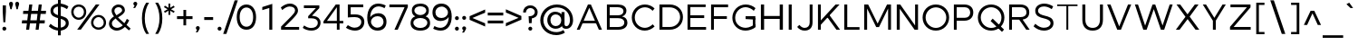 SplineFontDB: 3.0
FontName: Jones*-Book-Condenced
FullName: Jones* Book Condenced
FamilyName: Jones*
Weight: Book
Copyright: This is a modified version of "Montserrat", a font by Julieta Ulanovsky. Copyright 2015 Indestructible Type
UComments: "Thank you for using Jones* Book by indestructible type. This is an Open Source font. Your participation in the pirfection of this font is encouraged. If you enconter ways inwhich this typeface can be inproved please see our site where this font was downloaded from to help implement those improvements."
FontLog: "This is iteration 1.+AAoA-Changes made from the origonal typeface Jones* Book are as follows:+AAoA   Added 5em weight+AAoA   Condenced 80%"
Version: 002.000
ItalicAngle: 0
UnderlinePosition: -100
UnderlineWidth: 50
Ascent: 800
Descent: 200
InvalidEm: 0
sfntRevision: 0x00010000
LayerCount: 2
Layer: 0 0 "Back" 1
Layer: 1 0 "Fore" 0
XUID: [1021 266 -223186452 1815490]
StyleMap: 0x0000
FSType: 8
OS2Version: 3
OS2_WeightWidthSlopeOnly: 0
OS2_UseTypoMetrics: 0
CreationTime: 1401186238
ModificationTime: 1440213982
PfmFamily: 81
TTFWeight: 300
TTFWidth: 3
LineGap: 0
VLineGap: 0
Panose: 0 0 5 0 0 0 0 0 0 0
OS2TypoAscent: 968
OS2TypoAOffset: 0
OS2TypoDescent: -251
OS2TypoDOffset: 0
OS2TypoLinegap: 0
OS2WinAscent: 1006
OS2WinAOffset: 0
OS2WinDescent: 194
OS2WinDOffset: 0
HheadAscent: 1006
HheadAOffset: 0
HheadDescent: -194
HheadDOffset: 0
OS2SubXSize: 650
OS2SubYSize: 600
OS2SubXOff: 0
OS2SubYOff: 75
OS2SupXSize: 650
OS2SupYSize: 600
OS2SupXOff: 0
OS2SupYOff: 350
OS2StrikeYSize: 50
OS2StrikeYPos: 319
OS2CapHeight: 700
OS2XHeight: 532
OS2Vendor: 'UKWN'
OS2CodePages: 20000093.00000000
OS2UnicodeRanges: 00000007.00000000.00000000.00000000
Lookup: 1 0 0 "'aalt' Access All Alternates lookup 0" { "'aalt' Access All Alternates lookup 0 subtable"  } ['aalt' ('DFLT' <'dflt' > 'grek' <'dflt' > 'latn' <'CAT ' 'MOL ' 'ROM ' 'dflt' > ) ]
Lookup: 3 0 0 "'aalt' Access All Alternates lookup 1" { "'aalt' Access All Alternates lookup 1 subtable"  } ['aalt' ('DFLT' <'dflt' > 'grek' <'dflt' > 'latn' <'CAT ' 'MOL ' 'ROM ' 'dflt' > ) ]
Lookup: 1 0 0 "'locl' Localized Forms in Latin lookup 2" { "'locl' Localized Forms in Latin lookup 2 subtable"  } ['locl' ('latn' <'ROM ' > ) ]
Lookup: 1 0 0 "'locl' Localized Forms in Latin lookup 3" { "'locl' Localized Forms in Latin lookup 3 subtable"  } ['locl' ('latn' <'MOL ' > ) ]
Lookup: 6 0 0 "'locl' Localized Forms in Latin lookup 4" { "'locl' Localized Forms in Latin lookup 4 contextual 0"  "'locl' Localized Forms in Latin lookup 4 contextual 1"  } ['locl' ('latn' <'CAT ' > ) ]
Lookup: 1 0 0 "'sups' Superscript lookup 5" { "'sups' Superscript lookup 5 subtable" ("superior") } ['sups' ('DFLT' <'dflt' > 'grek' <'dflt' > 'latn' <'CAT ' 'MOL ' 'ROM ' 'dflt' > ) ]
Lookup: 1 0 0 "'numr' Numerators lookup 6" { "'numr' Numerators lookup 6 subtable"  } ['numr' ('DFLT' <'dflt' > 'grek' <'dflt' > 'latn' <'CAT ' 'MOL ' 'ROM ' 'dflt' > ) ]
Lookup: 1 0 0 "'dnom' Denominators lookup 7" { "'dnom' Denominators lookup 7 subtable"  } ['dnom' ('DFLT' <'dflt' > 'grek' <'dflt' > 'latn' <'CAT ' 'MOL ' 'ROM ' 'dflt' > ) ]
Lookup: 1 0 0 "'frac' Diagonal Fractions lookup 8" { "'frac' Diagonal Fractions lookup 8 subtable"  } ['frac' ('DFLT' <'dflt' > 'grek' <'dflt' > 'latn' <'CAT ' 'MOL ' 'ROM ' 'dflt' > ) ]
Lookup: 1 0 0 "'frac' Diagonal Fractions lookup 9" { "'frac' Diagonal Fractions lookup 9 subtable"  } ['frac' ('DFLT' <'dflt' > 'grek' <'dflt' > 'latn' <'CAT ' 'MOL ' 'ROM ' 'dflt' > ) ]
Lookup: 6 0 0 "'frac' Diagonal Fractions lookup 10" { "'frac' Diagonal Fractions lookup 10 contextual 0"  "'frac' Diagonal Fractions lookup 10 contextual 1"  } ['frac' ('DFLT' <'dflt' > 'grek' <'dflt' > 'latn' <'CAT ' 'MOL ' 'ROM ' 'dflt' > ) ]
Lookup: 6 0 0 "'ordn' Ordinals lookup 11" { "'ordn' Ordinals lookup 11 contextual 0"  "'ordn' Ordinals lookup 11 contextual 1"  } ['ordn' ('DFLT' <'dflt' > 'grek' <'dflt' > 'latn' <'CAT ' 'MOL ' 'ROM ' 'dflt' > ) ]
Lookup: 4 0 1 "'liga' Standard Ligatures lookup 12" { "'liga' Standard Ligatures lookup 12 subtable"  } ['liga' ('DFLT' <'dflt' > 'grek' <'dflt' > 'latn' <'CAT ' 'MOL ' 'ROM ' 'dflt' > ) ]
Lookup: 4 0 0 "Ligature Substitution lookup 13" { "Ligature Substitution lookup 13 subtable"  } []
Lookup: 1 0 0 "Single Substitution lookup 14" { "Single Substitution lookup 14 subtable"  } []
Lookup: 257 0 0 "'cpsp' Capital Spacing lookup 0" { "'cpsp' Capital Spacing lookup 0 subtable"  } ['cpsp' ('DFLT' <'dflt' > 'grek' <'dflt' > 'latn' <'CAT ' 'MOL ' 'ROM ' 'dflt' > ) ]
Lookup: 258 0 0 "'kern' Horizontal Kerning lookup 1" { "'kern' Horizontal Kerning lookup 1 per glyph data 0"  "'kern' Horizontal Kerning lookup 1 kerning class 1"  "'kern' Horizontal Kerning lookup 1 kerning class 2"  } ['kern' ('DFLT' <'dflt' > 'grek' <'dflt' > 'latn' <'CAT ' 'MOL ' 'ROM ' 'dflt' > ) ]
Lookup: 260 0 0 "'mark' Mark Positioning lookup 2" { "'mark' Mark Positioning lookup 2 subtable"  } ['mark' ('DFLT' <'dflt' > 'grek' <'dflt' > 'latn' <'CAT ' 'MOL ' 'ROM ' 'dflt' > ) ]
MarkAttachClasses: 1
DEI: 91125
KernClass2: 30+ 25 "'kern' Horizontal Kerning lookup 1 kerning class 1"
 147 b e eacute ecaron ecircumflex edieresis edotaccent egrave emacron o oacute ocircumflex odieresis ograve ohungarumlaut omacron oslash otilde p thorn
 37 s sacute scaron scedilla scommaaccent
 24 C Cacute Ccaron Ccedilla
 28 R Racute Rcaron Rcommaaccent
 52 d dcaron dcroat l lacute lcaron lcommaaccent ldot fl
 77 V W Wacute Wcircumflex Wdieresis Wgrave Y Yacute Ycircumflex Ydieresis Ygrave
 30 t tcaron tcedilla tcommaaccent
 134 dotlessi iacute icircumflex idieresis uni00EC imacron iogonek itilde u uacute ucircumflex udieresis ugrave uhungarumlaut umacron uring
 99 D Eth Dcaron Dcroat O Oacute Ocircumflex Odieresis Ograve Ohungarumlaut Omacron Oslash Otilde Q eth
 3 k x
 37 S Sacute Scaron Scedilla Scommaaccent
 1 q
 4 i fi
 1 f
 40 L Lacute Lcaron Lcommaaccent Ldot Lslash
 45 gbreve gcommaaccent ij j dotlessj jcircumflex
 1 P
 73 A Aacute Abreve Acircumflex Adieresis Agrave Amacron Aogonek Aring Atilde
 5 Thorn
 30 T Tcaron Tcedilla Tcommaaccent
 24 c cacute ccaron ccedilla
 118 a aacute abreve acircumflex adieresis agrave amacron aogonek aring atilde h hbar m n nacute ncaron ncommaaccent ntilde
 16 K Kcommaaccent X
 28 r racute rcaron rcommaaccent
 77 v w wacute wcircumflex wdieresis wgrave y yacute ycircumflex ydieresis ygrave
 21 kcedilla kgreenlandic
 12 B germandbls
 26 z zacute zcaron zdotaccent
 1 F
 90 IJ J Jcircumflex U Uacute Ucircumflex Udieresis Ugrave Uhungarumlaut Umacron Uogonek Uring
 18 f germandbls fi fl
 9 backslash
 30 T Tcaron Tcedilla Tcommaaccent
 77 v w wacute wcircumflex wdieresis wgrave y yacute ycircumflex ydieresis ygrave
 26 z zacute zcaron zdotaccent
 13 J Jcircumflex
 76 A Aacute Abreve Acircumflex Adieresis Agrave Amacron Aogonek Aring Atilde AE
 10 braceright
 77 V W Wacute Wcircumflex Wdieresis Wgrave Y Yacute Ycircumflex Ydieresis Ygrave
 1 x
 125 C Cacute Ccaron Ccedilla G Gbreve Gcommaaccent O Oacute Ocircumflex Odieresis Ograve Ohungarumlaut Omacron Oslash Otilde OE Q
 217 c cacute ccaron ccedilla d eth dcaron dcroat e eacute ecaron ecircumflex edieresis edotaccent egrave emacron eogonek g gbreve gcommaaccent o oacute ocircumflex odieresis ograve ohungarumlaut omacron oslash otilde oe q
 76 a aacute abreve acircumflex adieresis agrave amacron aogonek aring atilde ae
 37 s sacute scaron scedilla scommaaccent
 1 i
 6 period
 66 m n nacute ncaron ncommaaccent ntilde r racute rcaron rcommaaccent
 97 t tcedilla tcommaaccent u uacute ucircumflex udieresis ugrave uhungarumlaut umacron uogonek uring
 9 ampersand
 1 p
 73 U Uacute Ucircumflex Udieresis Ugrave Uhungarumlaut Umacron Uogonek Uring
 72 b h hbar k kcedilla kgreenlandic l lacute lcaron lcommaaccent ldot thorn
 303 B D Eth Dcaron Dcroat E Eacute Ecaron Ecircumflex Edieresis Edotaccent Egrave Emacron Eogonek F H I IJ Iacute Icircumflex Idieresis Idotaccent Igrave Imacron Iogonek Itilde K Kcommaaccent L Lacute Lcaron Lcommaaccent Ldot Lslash M N Nacute Ncaron Ncommaaccent Ntilde P Thorn R Racute Rcaron Rcommaaccent
 37 S Sacute Scaron Scedilla Scommaaccent
 -50 {} -30 {} -9 {} -70 {} -40 {} -6 {} -16 {} -26 {} -10 {} -54 {} -30 {} 0 {} -15 {} 0 {} -20 {} 0 {} 0 {} 0 {} 0 {} 0 {} 0 {} 0 {} 0 {} 0 {} 0 {} 0 {} 0 {} 0 {} -22 {} -5 {} 0 {} 0 {} 0 {} 0 {} -20 {} -9 {} 0 {} 0 {} 0 {} 0 {} 0 {} 0 {} 0 {} 0 {} 0 {} 0 {} 0 {} 0 {} 0 {} 0 {} 0 {} 0 {} 0 {} 0 {} 0 {} 0 {} 0 {} -5 {} 0 {} 0 {} 0 {} -15 {} -15 {} 0 {} 0 {} 0 {} 0 {} 0 {} 0 {} 0 {} 0 {} 0 {} 0 {} 0 {} 0 {} 0 {} 0 {} -15 {} 0 {} 0 {} 0 {} -10 {} 0 {} 0 {} -40 {} 0 {} 0 {} -15 {} -15 {} 0 {} 0 {} 0 {} 0 {} 0 {} 0 {} 0 {} 0 {} 0 {} 0 {} 0 {} 0 {} 0 {} 0 {} 0 {} 0 {} 0 {} -8 {} 0 {} 0 {} 0 {} 0 {} 0 {} 0 {} 0 {} 0 {} 0 {} 0 {} 0 {} 0 {} 0 {} 0 {} 0 {} 0 {} 0 {} 0 {} 0 {} 0 {} 0 {} 0 {} -5 {} -20 {} -10 {} -130 {} 0 {} 0 {} -20 {} -13 {} -80 {} -47 {} -20 {} -6 {} -8 {} -25 {} -25 {} 0 {} -16 {} 0 {} 0 {} 0 {} 0 {} 0 {} 0 {} 0 {} 0 {} 0 {} 0 {} 0 {} 6 {} 0 {} -25 {} 0 {} 0 {} -6 {} 0 {} 0 {} 0 {} 0 {} 0 {} -50 {} 0 {} 0 {} 0 {} 0 {} 0 {} 0 {} 0 {} 0 {} 0 {} -38 {} 0 {} 0 {} -7 {} 0 {} 0 {} 0 {} 0 {} -20 {} 0 {} 0 {} 0 {} 0 {} 0 {} 0 {} 0 {} 0 {} 0 {} 0 {} 0 {} 0 {} 0 {} -15 {} 0 {} 0 {} -14 {} -15 {} 0 {} -30 {} -18 {} 0 {} -50 {} -10 {} -10 {} 0 {} 0 {} 0 {} 0 {} -24 {} 0 {} 0 {} 0 {} 0 {} 0 {} 0 {} 0 {} 0 {} 0 {} 0 {} 0 {} 0 {} -6 {} 0 {} 0 {} 0 {} 0 {} -20 {} 0 {} -10 {} -40 {} -26 {} -9 {} 0 {} 0 {} 0 {} 0 {} 0 {} 0 {} -20 {} 0 {} 0 {} 0 {} 0 {} 0 {} 0 {} 0 {} 0 {} 0 {} 0 {} -6 {} 0 {} 0 {} 0 {} 0 {} 0 {} 0 {} 0 {} 0 {} 0 {} 0 {} 0 {} 0 {} 0 {} 0 {} 0 {} 0 {} 0 {} 0 {} 0 {} 0 {} -38 {} 0 {} 0 {} 0 {} 0 {} 0 {} -16 {} 0 {} 0 {} 0 {} 0 {} 0 {} 0 {} 0 {} 0 {} 0 {} 0 {} 0 {} 0 {} 0 {} 0 {} 0 {} 0 {} 0 {} 0 {} 0 {} 0 {} 0 {} 0 {} 0 {} 0 {} -6 {} 0 {} 0 {} 0 {} 0 {} 0 {} 0 {} 0 {} 0 {} 0 {} 0 {} 0 {} 0 {} 0 {} 0 {} 0 {} 0 {} 0 {} 0 {} 95 {} 30 {} 0 {} -24 {} -9 {} 0 {} 37 {} 0 {} 25 {} -40 {} -31 {} 0 {} 0 {} 10 {} 0 {} 0 {} 0 {} 0 {} 10 {} 14 {} 28 {} 0 {} 0 {} 0 {} -54 {} 0 {} 0 {} 0 {} 0 {} 6 {} 0 {} 0 {} 0 {} -10 {} 0 {} 0 {} 0 {} 0 {} 0 {} 0 {} 0 {} 0 {} 0 {} 0 {} 0 {} 0 {} 0 {} 0 {} 0 {} 0 {} -32 {} 0 {} 0 {} 0 {} 0 {} 0 {} -5 {} 0 {} 0 {} 0 {} 0 {} 0 {} 0 {} 0 {} 0 {} 0 {} 0 {} 0 {} 0 {} 0 {} 0 {} 0 {} 0 {} 0 {} 0 {} 0 {} 0 {} 0 {} -30 {} -44 {} 0 {} -30 {} 0 {} 0 {} 0 {} -25 {} 0 {} 0 {} -28 {} 0 {} 0 {} 0 {} 0 {} 0 {} 0 {} 0 {} 0 {} 0 {} 0 {} -38 {} -69 {} -24 {} 0 {} 0 {} 0 {} 0 {} -130 {} 0 {} -18 {} -26 {} 0 {} 0 {} 0 {} 0 {} 0 {} -26 {} 0 {} 0 {} -20 {} 0 {} 0 {} -6 {} 0 {} 0 {} 0 {} 0 {} 0 {} 0 {} -13 {} 0 {} 0 {} -3 {} 0 {} 0 {} 0 {} 0 {} 0 {} 0 {} -35 {} 0 {} 0 {} 0 {} 0 {} 0 {} 0 {} 0 {} 0 {} 0 {} 0 {} 0 {} 0 {} -38 {} -32 {} -14 {} -69 {} 0 {} 0 {} 0 {} -42 {} -70 {} 0 {} -16 {} 0 {} -56 {} -38 {} -38 {} -40 {} 0 {} 0 {} 0 {} 0 {} 0 {} 0 {} 0 {} 0 {} 0 {} 0 {} 0 {} 0 {} 0 {} 0 {} -18 {} 0 {} -16 {} -21 {} -22 {} 0 {} 0 {} 0 {} 0 {} 0 {} 0 {} 0 {} 0 {} 0 {} 0 {} 0 {} 0 {} 0 {} -34 {} -38 {} -16 {} -10 {} -30 {} 0 {} -6 {} -39 {} 0 {} -6 {} 0 {} 0 {} 0 {} 0 {} 0 {} 0 {} 0 {} 0 {} 0 {} 0 {} 0 {} 0 {} 0 {} 0 {} 0 {} 0 {} 0 {} 0 {} 0 {} 0 {} 0 {} 0 {} 0 {} 0 {} -18 {} -50 {} -15 {} 0 {} 0 {} 0 {} 0 {} 0 {} 0 {} 0 {} 0 {} 0 {} 0 {} 0 {} 0 {} 0 {} 0 {} 0 {} -26 {} 0 {} 0 {} -10 {} 0 {} -14 {} 0 {} 0 {} -30 {} -21 {} -20 {} 0 {} 0 {} 0 {} 0 {} 0 {} 0 {} 0 {} 0 {} 0 {} 0 {} 0 {} 0 {} 0 {} -38 {} 0 {} 0 {} -26 {} -24 {} 0 {} -5 {} -6 {} -6 {} -40 {} -15 {} -20 {} 0 {} -21 {} 6 {} 0 {} 0 {} 0 {} 0 {} 0 {} 0 {} 0 {} 0 {} 0 {} 0 {} 0 {} 0 {} 0 {} 0 {} 0 {} 0 {} 0 {} 0 {} -8 {} 0 {} 0 {} 0 {} 0 {} 0 {} 0 {} 0 {} 0 {} 0 {} 0 {} 0 {} 0 {} 0 {} 0 {} 0 {} -9 {} 0 {} 0 {} 0 {} -5 {} -25 {} 0 {} 0 {} 0 {} 0 {} 0 {} 0 {} 0 {} 0 {} 0 {} 0 {} 0 {} 0 {} 0 {} 0 {} 0 {} 0 {} 0 {} 0 {} 0 {} 0 {} 0 {} 0 {} 0 {} 0 {} 0 {} 0 {} -20 {} 0 {} 0 {} -6 {} -10 {} 0 {} 0 {} 0 {} -10 {} 0 {} 0 {} 0 {} 0 {} 0 {} 0 {} 0 {} 0 {} 0 {} 0 {} 0 {} 0 {} 0 {} -17 {} -28 {} 0 {} 0 {} 0 {} 0 {} 0 {} 0 {} 0 {} 0 {} -27 {} 0 {} 0 {} 0 {} 0 {} 0 {} 0 {} 0 {} 0 {} 0 {} 0 {} 0 {} 0 {} 0 {} 0 {} -17 {} -20 {} 0 {} 0 {} -20 {} 0 {} 0 {} 0 {} 0 {} 0 {} -14 {} 0 {} 0 {} 0 {} 0 {} 0 {} 0 {} 0 {} 0 {}
KernClass2: 10+ 4 "'kern' Horizontal Kerning lookup 1 kerning class 2"
 6 hyphen
 8 asterisk
 11 quotesingle
 10 quoteright
 9 trademark
 5 slash
 11 bracketleft
 9 quoteleft
 9 parenleft
 14 guilsinglright
 13 J Jcircumflex
 125 C Cacute Ccaron Ccedilla G Gbreve Gcommaaccent O Oacute Ocircumflex Odieresis Ograve Ohungarumlaut Omacron Oslash Otilde OE Q
 76 a aacute abreve acircumflex adieresis agrave amacron aogonek aring atilde ae
 0 {} -26 {} 0 {} 0 {} 0 {} -2 {} 0 {} 0 {} 0 {} -17 {} 0 {} 0 {} 0 {} -7 {} 0 {} 0 {} 0 {} -10 {} 0 {} 0 {} 0 {} -26 {} -19 {} -11 {} 0 {} 0 {} -16 {} 0 {} 0 {} -16 {} 0 {} 0 {} 0 {} 0 {} 39 {} -10 {} 0 {} -13 {} 0 {} 0 {}
ChainSub2: coverage "'ordn' Ordinals lookup 11 contextual 1" 0 0 0 1
 1 1 0
  Coverage: 3 O o
  BCoverage: 49 zero one two three four five six seven eight nine
 1
  SeqLookup: 0 "Single Substitution lookup 14"
EndFPST
ChainSub2: coverage "'ordn' Ordinals lookup 11 contextual 0" 0 0 0 1
 1 1 0
  Coverage: 3 A a
  BCoverage: 49 zero one two three four five six seven eight nine
 1
  SeqLookup: 0 "Single Substitution lookup 14"
EndFPST
ChainSub2: coverage "'frac' Diagonal Fractions lookup 10 contextual 1" 0 0 0 1
 1 1 0
  Coverage: 99 zero.numr one.numr two.numr three.numr four.numr five.numr six.numr seven.numr eight.numr nine.numr
  BCoverage: 99 zero.dnom one.dnom two.dnom three.dnom four.dnom five.dnom six.dnom seven.dnom eight.dnom nine.dnom
 1
  SeqLookup: 0 "Single Substitution lookup 14"
EndFPST
ChainSub2: coverage "'frac' Diagonal Fractions lookup 10 contextual 0" 0 0 0 1
 1 1 0
  Coverage: 99 zero.numr one.numr two.numr three.numr four.numr five.numr six.numr seven.numr eight.numr nine.numr
  BCoverage: 8 fraction
 1
  SeqLookup: 0 "Single Substitution lookup 14"
EndFPST
ChainSub2: coverage "'locl' Localized Forms in Latin lookup 4 contextual 1" 0 0 0 1
 2 0 1
  Coverage: 1 L
  Coverage: 14 periodcentered
  FCoverage: 1 L
 1
  SeqLookup: 0 "Ligature Substitution lookup 13"
EndFPST
ChainSub2: coverage "'locl' Localized Forms in Latin lookup 4 contextual 0" 0 0 0 1
 2 0 1
  Coverage: 1 l
  Coverage: 14 periodcentered
  FCoverage: 1 l
 1
  SeqLookup: 0 "Ligature Substitution lookup 13"
EndFPST
LangName: 1033 "Copyright 2015 indestructible type. See License" "" "" "" "Jones*" "Version 1" "" "" "indestructible type" "EwonRael & Julieta Ulanovsky" "" "YET TO BE DETERMOINED" "http://www.zkysky.com.ar/" "This Font Software is licensed under the SIL Open Font License, Version 1.1. This license is available with a FAQ at: http://scripts.sil.org/OFL" "http://scripts.sil.org/OFL"
Encoding: UnicodeBmp
UnicodeInterp: none
NameList: AGL For New Fonts
DisplaySize: -48
AntiAlias: 1
FitToEm: 0
WidthSeparation: 150
WinInfo: 48 16 5
BeginPrivate: 8
BlueValues 39 [-10 0 532 542 600 610 700 710 742 752]
OtherBlues 21 [-204 -194 -110 -100]
BlueScale 5 0.037
BlueFuzz 1 0
StdHW 4 [93]
StdVW 5 [115]
StemSnapH 15 [93 106 107 80]
StemSnapV 9 [115 108]
EndPrivate
TeXData: 1 0 0 270532 135266 90177 557842 1048576 90177 783286 444596 497025 792723 393216 433062 380633 303038 157286 324010 404750 52429 2506097 1059062 262144
AnchorClass2: "Anchor-0" "'mark' Mark Positioning lookup 2 subtable" 
BeginChars: 65557 416

StartChar: .notdef
Encoding: 65536 -1 0
Width: 500
Flags: HW
LayerCount: 2
Fore
SplineSet
0 0 m 1
 0 700 l 1
 500 700 l 1
 500 0 l 1
 0 0 l 1
250 395 m 1
 420 650 l 1
 80 650 l 1
 250 395 l 1
280 350 m 1
 450 95 l 1
 450 605 l 1
 280 350 l 1
80 50 m 1
 420 50 l 1
 250 305 l 1
 80 50 l 1
50 605 m 1
 50 95 l 1
 220 350 l 1
 50 605 l 1
EndSplineSet
EndChar

StartChar: A
Encoding: 65 65 1
Width: 830
GlyphClass: 2
Flags: HW
HStem: 0 21G<52.7998 148.255 557.25 655.714> 182 74<231.266 473.924> 680 20G<313.496 396.832>
LayerCount: 2
Fore
SplineSet
221 182 m 5xc8
 221 253 l 5
 598 253 l 5
 598 182 l 5
 221 182 l 5xc8
412 609 m 5
 149 0 l 5
 66 0 l 5
 375 700 l 5
 456 700 l 5xd8
 762 0 l 5
 676 0 l 5
 412 609 l 5
EndSplineSet
Substitution2: "Single Substitution lookup 14 subtable" ordfeminine
Substitution2: "'aalt' Access All Alternates lookup 0 subtable" ordfeminine
Position2: "'cpsp' Capital Spacing lookup 0 subtable" dx=5 dy=0 dh=10 dv=0
EndChar

StartChar: Aacute
Encoding: 193 193 2
Width: 830
GlyphClass: 2
Flags: HW
LayerCount: 2
Fore
Refer: 363 180 N 1 0 0 1 302.5 155 2
Refer: 1 65 N 1 0 0 1 0 0 3
Position2: "'cpsp' Capital Spacing lookup 0 subtable" dx=5 dy=0 dh=10 dv=0
EndChar

StartChar: Abreve
Encoding: 258 258 3
Width: 830
GlyphClass: 2
Flags: HW
LayerCount: 2
Fore
Refer: 364 728 N 1 0 0 1 240.5 156 2
Refer: 1 65 N 1 0 0 1 0 0 3
Position2: "'cpsp' Capital Spacing lookup 0 subtable" dx=5 dy=0 dh=10 dv=0
EndChar

StartChar: Acircumflex
Encoding: 194 194 4
Width: 830
GlyphClass: 2
Flags: HW
LayerCount: 2
Fore
Refer: 367 710 N 1 0 0 1 240.5 149 2
Refer: 1 65 N 1 0 0 1 0 0 3
Position2: "'cpsp' Capital Spacing lookup 0 subtable" dx=5 dy=0 dh=10 dv=0
EndChar

StartChar: Adieresis
Encoding: 196 196 5
Width: 830
GlyphClass: 2
Flags: HW
LayerCount: 2
Fore
Refer: 368 168 N 1 0 0 1 240 118 2
Refer: 1 65 N 1 0 0 1 0 0 3
Position2: "'cpsp' Capital Spacing lookup 0 subtable" dx=5 dy=0 dh=10 dv=0
EndChar

StartChar: Agrave
Encoding: 192 192 6
Width: 830
GlyphClass: 2
Flags: HW
LayerCount: 2
Fore
Refer: 370 96 N 1 0 0 1 186.5 154 2
Refer: 1 65 N 1 0 0 1 0 0 3
Position2: "'cpsp' Capital Spacing lookup 0 subtable" dx=5 dy=0 dh=10 dv=0
EndChar

StartChar: Amacron
Encoding: 256 256 7
Width: 830
GlyphClass: 2
Flags: HW
LayerCount: 2
Fore
Refer: 377 713 N 1 0 0 1 240 122 2
Refer: 1 65 N 1 0 0 1 0 0 3
Position2: "'cpsp' Capital Spacing lookup 0 subtable" dx=5 dy=0 dh=10 dv=0
EndChar

StartChar: Aogonek
Encoding: 260 260 8
Width: 830
GlyphClass: 2
Flags: HW
LayerCount: 2
Fore
Refer: 373 731 N 1 0 0 1 235 -4.9 2
Refer: 1 65 N 1 0 0 1 0 0 2
Position2: "'cpsp' Capital Spacing lookup 0 subtable" dx=5 dy=0 dh=10 dv=0
EndChar

StartChar: Aring
Encoding: 197 197 9
Width: 830
GlyphClass: 2
Flags: HW
LayerCount: 2
Fore
Refer: 374 730 N 1 0 0 1 240.5 126.267 2
Refer: 1 65 N 1 0 0 1 0 0 3
Position2: "'cpsp' Capital Spacing lookup 0 subtable" dx=5 dy=0 dh=10 dv=0
EndChar

StartChar: Atilde
Encoding: 195 195 10
Width: 830
GlyphClass: 2
Flags: HW
LayerCount: 2
Fore
Refer: 375 732 N 1 0 0 1 240.5 142 2
Refer: 1 65 N 1 0 0 1 0 0 3
Position2: "'cpsp' Capital Spacing lookup 0 subtable" dx=5 dy=0 dh=10 dv=0
EndChar

StartChar: AE
Encoding: 198 198 11
Width: 1052
GlyphClass: 2
Flags: HW
AnchorPoint: "Anchor-0" 727 0 basechar 0
LayerCount: 2
Fore
SplineSet
188.033386328 182 m 1xec
 83 0 l 1
 0 0 l 1
 409 700 l 1
 989 700 l 1
 989 629 l 1
 567 629 l 1
 567 388 l 1
 949 388 l 1
 949 312 l 1
 567 312 l 1
 567 75 l 1
 1001 75 l 1
 1001 0 l 1
 489 0 l 1
 489 182 l 1
 188.033386328 182 l 1xec
229.007949126 253 m 1
 489 253 l 1
 489 629 l 1
 446 629 l 1
 229.007949126 253 l 1
EndSplineSet
Position2: "'cpsp' Capital Spacing lookup 0 subtable" dx=5 dy=0 dh=10 dv=0
EndChar

StartChar: B
Encoding: 66 66 12
Width: 698
GlyphClass: 2
Flags: HW
LayerCount: 2
Fore
SplineSet
73 700 m 1xf4
 377 700 l 2
 522 700 612 634 612 525 c 0xf8
 612 446 565 382 489 364 c 1
 583 348 639 286 639 192 c 0
 639 72 542 0 384 0 c 2
 73 0 l 1
 73 700 l 1xf4
151 625 m 5
 151 395 l 5
 381 395 l 2
 476 395 531 445 531 514 c 0
 531 583 466 625 371 625 c 2
 151 625 l 5
151 316 m 5
 151 75 l 5
 381 75 l 2
 483 75 553 111 553 197 c 0xf4
 553 279 483 316 381 316 c 2
 151 316 l 5
EndSplineSet
Position2: "'cpsp' Capital Spacing lookup 0 subtable" dx=5 dy=0 dh=10 dv=0
EndChar

StartChar: C
Encoding: 67 67 13
Width: 743
GlyphClass: 2
Flags: HW
HStem: -5 81<273.295 442.716> 622 81<274.497 448.859>
VStem: 48 87<236.568 465.28>
AnchorPoint: "Anchor-0" 404 0 basechar 0
LayerCount: 2
Fore
SplineSet
423 703 m 0
 522 703 621 662 689 595 c 1
 634 534 l 1
 583 589 506 626 425 626 c 0
 267 626 142 508 142 352 c 0
 142 196 267 72 425 72 c 0
 505 72 584 117 637 168 c 1
 690 110 l 1
 619 40 518 -5 419 -5 c 0
 214 -5 60 150 60 351 c 0
 60 550 216 703 423 703 c 0
EndSplineSet
Position2: "'cpsp' Capital Spacing lookup 0 subtable" dx=5 dy=0 dh=10 dv=0
EndChar

StartChar: Cacute
Encoding: 262 262 14
Width: 743
GlyphClass: 2
Flags: HW
AnchorPoint: "Anchor-0" 383 0 basechar 0
LayerCount: 2
Fore
Refer: 363 180 N 1 0 0 1 310 155 2
Refer: 13 67 N 1 0 0 1 0 0 3
Position2: "'cpsp' Capital Spacing lookup 0 subtable" dx=5 dy=0 dh=10 dv=0
EndChar

StartChar: Ccaron
Encoding: 268 268 15
Width: 743
GlyphClass: 2
Flags: HW
AnchorPoint: "Anchor-0" 383 0 basechar 0
LayerCount: 2
Fore
Refer: 365 711 N 1 0 0 1 248 158 2
Refer: 13 67 N 1 0 0 1 0 0 3
Position2: "'cpsp' Capital Spacing lookup 0 subtable" dx=5 dy=0 dh=10 dv=0
EndChar

StartChar: Ccedilla
Encoding: 199 199 16
Width: 743
GlyphClass: 2
Flags: HW
AnchorPoint: "Anchor-0" 383 0 basechar 0
LayerCount: 2
Fore
Refer: 366 184 N 1 0 0 1 222 -8.16667 2
Refer: 13 67 N 1 0 0 1 0 0 3
Position2: "'cpsp' Capital Spacing lookup 0 subtable" dx=5 dy=0 dh=10 dv=0
EndChar

StartChar: D
Encoding: 68 68 17
Width: 784
GlyphClass: 2
Flags: HW
HStem: 0 78<146.4 399.554> 618 82<146.4 401.433>
VStem: 58 88<78.5 618.5> 536 84<232.8 465.671>
LayerCount: 2
Fore
SplineSet
73 700 m 5
 360 700 l 6
 570 700 722 553 722 350 c 4
 722 148 569 0 357 0 c 6
 73 0 l 5
 73 700 l 5
156 621 m 5
 156 76 l 5
 363 76 l 6
 519 76 643 197 643 349 c 4
 643 512 516 621 358 621 c 6
 156 621 l 5
EndSplineSet
Kerns2: 103 -3 "'kern' Horizontal Kerning lookup 1 per glyph data 0"
Position2: "'cpsp' Capital Spacing lookup 0 subtable" dx=5 dy=0 dh=10 dv=0
EndChar

StartChar: Eth
Encoding: 208 208 18
Width: 784
GlyphClass: 2
Flags: HW
LayerCount: 2
Fore
SplineSet
0 386 m 1
 428 386 l 1
 428 317 l 1
 0 317 l 1
 0 386 l 1
EndSplineSet
Refer: 17 68 N 1 0 0 1 41 0 3
Kerns2: 103 -3 "'kern' Horizontal Kerning lookup 1 per glyph data 0"
Position2: "'cpsp' Capital Spacing lookup 0 subtable" dx=5 dy=0 dh=10 dv=0
EndChar

StartChar: Dcaron
Encoding: 270 270 19
Width: 784
GlyphClass: 2
Flags: HW
LayerCount: 2
Fore
Refer: 365 711 N 1 0 0 1 222.5 158 2
Refer: 17 68 N 1 0 0 1 0 0 3
Kerns2: 103 -3 "'kern' Horizontal Kerning lookup 1 per glyph data 0"
Position2: "'cpsp' Capital Spacing lookup 0 subtable" dx=5 dy=0 dh=10 dv=0
EndChar

StartChar: Dcroat
Encoding: 272 272 20
Width: 784
GlyphClass: 2
Flags: HW
LayerCount: 2
Fore
SplineSet
176 621 m 5
 176 76 l 5
 383 76 l 6
 539 76 663 197 663 349 c 4
 663 512 536 621 378 621 c 6
 176 621 l 5
493 819 m 1
 238 819 l 1
 238 892 l 1
 493 892 l 1
 493 819 l 1
92 700 m 5xf4
 379 700 l 6
 589 700 741 553 741 350 c 4
 741 148 588 0 376 0 c 6
 92 0 l 5
 92 700 l 5xf4
EndSplineSet
Kerns2: 103 -3 "'kern' Horizontal Kerning lookup 1 per glyph data 0"
Position2: "'cpsp' Capital Spacing lookup 0 subtable" dx=5 dy=0 dh=10 dv=0
EndChar

StartChar: E
Encoding: 69 69 21
Width: 646
GlyphClass: 2
Flags: HW
HStem: 0 79<141.4 516.6> 310 80<141.4 464.6> 625 75<141.4 504.6>
VStem: 58 83<79.4326 309.787 390.213 624.539>
AnchorPoint: "Anchor-0" 312 0 basechar 0
LayerCount: 2
Fore
SplineSet
573 629 m 5
 151 629 l 5
 151 388 l 5
 533 388 l 5
 533 312 l 5
 151 312 l 5
 151 75 l 5
 585 75 l 5
 585 0 l 5
 73 0 l 5
 73 700 l 5
 573 700 l 5
 573 629 l 5
EndSplineSet
Position2: "'cpsp' Capital Spacing lookup 0 subtable" dx=5 dy=0 dh=10 dv=0
EndChar

StartChar: Eacute
Encoding: 201 201 22
Width: 646
GlyphClass: 2
Flags: HW
AnchorPoint: "Anchor-0" 331 0 basechar 0
LayerCount: 2
Fore
Refer: 363 180 N 1 0 0 1 210 155 2
Refer: 21 69 N 1 0 0 1 0 0 3
Position2: "'cpsp' Capital Spacing lookup 0 subtable" dx=5 dy=0 dh=10 dv=0
EndChar

StartChar: Ecaron
Encoding: 282 282 23
Width: 646
GlyphClass: 2
Flags: HW
AnchorPoint: "Anchor-0" 331 0 basechar 0
LayerCount: 2
Fore
Refer: 365 711 N 1 0 0 1 148 158 2
Refer: 21 69 N 1 0 0 1 0 0 3
Position2: "'cpsp' Capital Spacing lookup 0 subtable" dx=5 dy=0 dh=10 dv=0
EndChar

StartChar: Ecircumflex
Encoding: 202 202 24
Width: 646
GlyphClass: 2
Flags: HW
AnchorPoint: "Anchor-0" 331 0 basechar 0
LayerCount: 2
Fore
Refer: 367 710 N 1 0 0 1 148 149 2
Refer: 21 69 N 1 0 0 1 0 0 3
Position2: "'cpsp' Capital Spacing lookup 0 subtable" dx=5 dy=0 dh=10 dv=0
EndChar

StartChar: Edieresis
Encoding: 203 203 25
Width: 646
GlyphClass: 2
Flags: HW
AnchorPoint: "Anchor-0" 331 0 basechar 0
LayerCount: 2
Fore
Refer: 368 168 N 1 0 0 1 147.5 118 2
Refer: 21 69 N 1 0 0 1 0 0 3
Position2: "'cpsp' Capital Spacing lookup 0 subtable" dx=5 dy=0 dh=10 dv=0
EndChar

StartChar: Edotaccent
Encoding: 278 278 26
Width: 646
GlyphClass: 2
Flags: HW
AnchorPoint: "Anchor-0" 331 0 basechar 0
LayerCount: 2
Fore
Refer: 369 729 N 1 0 0 1 148 147 2
Refer: 21 69 N 1 0 0 1 0 0 3
Position2: "'cpsp' Capital Spacing lookup 0 subtable" dx=5 dy=0 dh=10 dv=0
EndChar

StartChar: Egrave
Encoding: 200 200 27
Width: 646
GlyphClass: 2
Flags: HW
AnchorPoint: "Anchor-0" 331 0 basechar 0
LayerCount: 2
Fore
Refer: 370 96 N 1 0 0 1 94 154 2
Refer: 21 69 N 1 0 0 1 0 0 3
Position2: "'cpsp' Capital Spacing lookup 0 subtable" dx=5 dy=0 dh=10 dv=0
EndChar

StartChar: Emacron
Encoding: 274 274 28
Width: 646
GlyphClass: 2
Flags: HW
AnchorPoint: "Anchor-0" 331 0 basechar 0
LayerCount: 2
Fore
Refer: 377 713 S 1 0 0 1 147.5 122 2
Refer: 21 69 N 1 0 0 1 0 0 3
Position2: "'cpsp' Capital Spacing lookup 0 subtable" dx=5 dy=0 dh=10 dv=0
EndChar

StartChar: Eogonek
Encoding: 280 280 29
Width: 646
GlyphClass: 2
Flags: HW
LayerCount: 2
Fore
Refer: 373 731 N 1 0 0 1 180 -4.9 2
Refer: 21 69 N 1 0 0 1 0 0 2
Position2: "'cpsp' Capital Spacing lookup 0 subtable" dx=5 dy=0 dh=10 dv=0
EndChar

StartChar: F
Encoding: 70 70 30
Width: 597
GlyphClass: 2
Flags: HW
LayerCount: 2
Fore
SplineSet
542 624 m 1
 151 624 l 1
 151 377 l 1
 509 377 l 1
 509 302 l 5
 151 302 l 5
 151 0 l 1
 73 0 l 1
 73 700 l 1
 543 700 l 1
 542 624 l 1
EndSplineSet
Position2: "'cpsp' Capital Spacing lookup 0 subtable" dx=5 dy=0 dh=10 dv=0
EndChar

StartChar: G
Encoding: 71 71 31
Width: 765
GlyphClass: 2
Flags: HW
HStem: -5 82<274.11 450.11> 298 83<359.83 520.6> 535 21G<548.401 565.036> 625 78<271.463 449.49>
VStem: 48 83<234.103 463.624> 521 75<125.833 297.861>
AnchorPoint: "Anchor-0" 408 0 basechar 0
LayerCount: 2
Fore
SplineSet
695 344 m 1x98
 695 102 l 1
 625 102 l 1
 625 344 l 1
 695 344 l 1x98
695 379 m 1
 695 300 l 1
 426 300 l 1
 426 379 l 1
 695 379 l 1
695 175 m 1
 695 86 l 1
 624 32 519 -5 423 -5 c 0
 216 -5 60 150 60 350 c 0
 60 550 218 703 430 703 c 0xb8
 530 703 630 665 699 605 c 1xd8
 652 540 l 1
 598 590 500 629 427 629 c 0
 264 629 138 502 138 350 c 0
 138 187 265 73 431 73 c 0
 528.0234375 73 622.721679688 135.703125 695 175 c 1
EndSplineSet
Position2: "'cpsp' Capital Spacing lookup 0 subtable" dx=5 dy=0 dh=10 dv=0
EndChar

StartChar: Gbreve
Encoding: 286 286 32
Width: 765
GlyphClass: 2
Flags: HW
AnchorPoint: "Anchor-0" 387 0 basechar 0
LayerCount: 2
Fore
Refer: 364 728 N 1 0 0 1 255 156 2
Refer: 31 71 N 1 0 0 1 0 0 3
Position2: "'cpsp' Capital Spacing lookup 0 subtable" dx=5 dy=0 dh=10 dv=0
EndChar

StartChar: Gcommaaccent
Encoding: 290 290 33
Width: 765
GlyphClass: 2
Flags: HW
AnchorPoint: "Anchor-0" 387 0 basechar 0
LayerCount: 2
Fore
Refer: 376 806 N 1 0 0 1 305 0 2
Refer: 31 71 N 1 0 0 1 0 0 3
Position2: "'cpsp' Capital Spacing lookup 0 subtable" dx=5 dy=0 dh=10 dv=0
EndChar

StartChar: H
Encoding: 72 72 34
Width: 756
GlyphClass: 2
Flags: HW
HStem: 0 21G<58.4004 151.4 496.2 589.2> 300 81<151.4 496.2> 680 20G<58.4004 151.4 496.2 589.2>
VStem: 58 93<0 300 381 700> 496 93<0 300 381 700>
LayerCount: 2
Fore
SplineSet
680 0 m 1
 592 0 l 1
 592 300 l 1
 161 300 l 1
 161 0 l 1
 73 0 l 1
 73 700 l 1
 161 700 l 1
 161 381 l 1
 592 381 l 1
 592 700 l 1
 680 700 l 1
 680 0 l 1
EndSplineSet
Position2: "'cpsp' Capital Spacing lookup 0 subtable" dx=5 dy=0 dh=10 dv=0
EndChar

StartChar: I
Encoding: 73 73 35
Width: 267
GlyphClass: 2
Flags: HW
HStem: 0 21G<72.7998 159.8> 680 20G<72.7998 159.8>
VStem: 73 87<0 700>
LayerCount: 2
Fore
SplineSet
173 0 m 5
 91 0 l 5
 91 700 l 5
 173 700 l 5
 173 0 l 5
EndSplineSet
Position2: "'cpsp' Capital Spacing lookup 0 subtable" dx=5 dy=0 dh=10 dv=0
EndChar

StartChar: IJ
Encoding: 306 306 36
Width: 801
GlyphClass: 2
Flags: HW
LayerCount: 2
Fore
SplineSet
724 700 m 1xb8
 724 216 l 2
 724 75 641 -5 506 -5 c 0
 422 -5 352 32 300 96 c 1
 361 151 l 1
 407 98 450 71 508 71 c 0
 591 71 645 128 645 210 c 2
 645 700 l 1
 724 700 l 1xb8
192 0 m 1x78
 110 0 l 1
 110 700 l 1
 192 700 l 1
 192 0 l 1x78
EndSplineSet
Kerns2: 45 -7 "'kern' Horizontal Kerning lookup 1 per glyph data 0"
Position2: "'cpsp' Capital Spacing lookup 0 subtable" dx=5 dy=0 dh=10 dv=0
EndChar

StartChar: Iacute
Encoding: 205 205 37
Width: 267
GlyphClass: 2
Flags: HW
LayerCount: 2
Fore
Refer: 363 180 N 1 0 0 1 19 155 2
Refer: 35 73 N 1 0 0 1 0 0 3
Position2: "'cpsp' Capital Spacing lookup 0 subtable" dx=5 dy=0 dh=10 dv=0
EndChar

StartChar: Icircumflex
Encoding: 206 206 38
Width: 267
GlyphClass: 2
Flags: HW
LayerCount: 2
Fore
Refer: 367 710 N 1 0 0 1 -43 149 2
Refer: 35 73 N 1 0 0 1 0 0 3
Position2: "'cpsp' Capital Spacing lookup 0 subtable" dx=5 dy=0 dh=10 dv=0
EndChar

StartChar: Idieresis
Encoding: 207 207 39
Width: 267
GlyphClass: 2
Flags: HW
LayerCount: 2
Fore
Refer: 368 168 N 1 0 0 1 -43.5 118 2
Refer: 35 73 N 1 0 0 1 0 0 3
Position2: "'cpsp' Capital Spacing lookup 0 subtable" dx=5 dy=0 dh=10 dv=0
EndChar

StartChar: Idotaccent
Encoding: 304 304 40
Width: 267
GlyphClass: 2
Flags: HW
LayerCount: 2
Fore
Refer: 369 729 N 1 0 0 1 -43 147 2
Refer: 35 73 N 1 0 0 1 0 0 3
Position2: "'cpsp' Capital Spacing lookup 0 subtable" dx=5 dy=0 dh=10 dv=0
EndChar

StartChar: Igrave
Encoding: 204 204 41
Width: 267
GlyphClass: 2
Flags: HW
LayerCount: 2
Fore
Refer: 370 96 N 1 0 0 1 -97 154 2
Refer: 35 73 N 1 0 0 1 0 0 3
Position2: "'cpsp' Capital Spacing lookup 0 subtable" dx=5 dy=0 dh=10 dv=0
EndChar

StartChar: Imacron
Encoding: 298 298 42
Width: 267
GlyphClass: 2
Flags: HW
LayerCount: 2
Fore
Refer: 377 713 N 1 0 0 1 -43.5 122 2
Refer: 35 73 N 1 0 0 1 0 0 3
Position2: "'cpsp' Capital Spacing lookup 0 subtable" dx=5 dy=0 dh=10 dv=0
EndChar

StartChar: Iogonek
Encoding: 302 302 43
Width: 267
GlyphClass: 2
Flags: HW
LayerCount: 2
Fore
Refer: 373 731 N 1 0 0 1 -46.5 -4.9 2
Refer: 35 73 N 1 0 0 1 0 0 3
Position2: "'cpsp' Capital Spacing lookup 0 subtable" dx=5 dy=0 dh=10 dv=0
EndChar

StartChar: Itilde
Encoding: 296 296 44
Width: 267
GlyphClass: 2
Flags: HW
LayerCount: 2
Fore
Refer: 375 732 N 1 0 0 1 -43 142 2
Refer: 35 73 N 1 0 0 1 0 0 3
Position2: "'cpsp' Capital Spacing lookup 0 subtable" dx=5 dy=0 dh=10 dv=0
EndChar

StartChar: J
Encoding: 74 74 45
Width: 546
GlyphClass: 2
Flags: HW
HStem: -5 80<167.604 297.243> 680 20G<343.95 427.95>
VStem: 344 84<127.854 700>
LayerCount: 2
Fore
SplineSet
473 700 m 5
 473 216 l 6
 473 75 390 -5 255 -5 c 4
 171 -5 101 32 49 96 c 5
 110 151 l 5
 156 98 199 71 257 71 c 4
 340 71 394 128 394 210 c 6
 394 700 l 5
 473 700 l 5
EndSplineSet
Kerns2: 285 -5 "'kern' Horizontal Kerning lookup 1 per glyph data 0" 45 -7 "'kern' Horizontal Kerning lookup 1 per glyph data 0"
Position2: "'cpsp' Capital Spacing lookup 0 subtable" dx=5 dy=0 dh=10 dv=0
EndChar

StartChar: Jcircumflex
Encoding: 308 308 46
Width: 546
GlyphClass: 2
Flags: HW
LayerCount: 2
Fore
Refer: 367 710 N 1 0 0 1 258.5 149 2
Refer: 45 74 N 1 0 0 1 0 0 3
Kerns2: 45 -7 "'kern' Horizontal Kerning lookup 1 per glyph data 0"
Position2: "'cpsp' Capital Spacing lookup 0 subtable" dx=5 dy=0 dh=10 dv=0
EndChar

StartChar: K
Encoding: 75 75 47
Width: 729
GlyphClass: 2
Flags: HW
HStem: 0 21G<58.4004 141.4 475.474 594.348> 680 20G<58.4004 141.4 453.218 580.152>
VStem: 58 83<0 139.653 261.585 700>
AnchorPoint: "Anchor-0" 334 0 basechar 0
LayerCount: 2
Fore
SplineSet
683 0 m 1
 582 0 l 5
 307.245117188 380 l 5
 297.245117188 380 l 1
 388 408 l 1
 683 0 l 1
73 700 m 1
 151 700 l 1
 151 0 l 1
 73 0 l 1
 73 700 l 1
668 700 m 1
 138 124 l 1
 99.7705078125 202 l 1
 99.7708333333 202 l 1
 558 700 l 1
 668 700 l 1
EndSplineSet
Kerns2: 73 -23 "'kern' Horizontal Kerning lookup 1 per glyph data 0" 70 -23 "'kern' Horizontal Kerning lookup 1 per glyph data 0" 69 -23 "'kern' Horizontal Kerning lookup 1 per glyph data 0" 68 -23 "'kern' Horizontal Kerning lookup 1 per glyph data 0" 67 -23 "'kern' Horizontal Kerning lookup 1 per glyph data 0" 66 -23 "'kern' Horizontal Kerning lookup 1 per glyph data 0" 65 -23 "'kern' Horizontal Kerning lookup 1 per glyph data 0" 64 -23 "'kern' Horizontal Kerning lookup 1 per glyph data 0" 63 -23 "'kern' Horizontal Kerning lookup 1 per glyph data 0" 62 -23 "'kern' Horizontal Kerning lookup 1 per glyph data 0" 61 -23 "'kern' Horizontal Kerning lookup 1 per glyph data 0" 33 -23 "'kern' Horizontal Kerning lookup 1 per glyph data 0" 32 -23 "'kern' Horizontal Kerning lookup 1 per glyph data 0" 31 -23 "'kern' Horizontal Kerning lookup 1 per glyph data 0" 16 -23 "'kern' Horizontal Kerning lookup 1 per glyph data 0" 15 -23 "'kern' Horizontal Kerning lookup 1 per glyph data 0" 14 -23 "'kern' Horizontal Kerning lookup 1 per glyph data 0" 13 -23 "'kern' Horizontal Kerning lookup 1 per glyph data 0"
Position2: "'cpsp' Capital Spacing lookup 0 subtable" dx=5 dy=0 dh=10 dv=0
EndChar

StartChar: Kcommaaccent
Encoding: 310 310 48
Width: 729
GlyphClass: 2
Flags: HW
AnchorPoint: "Anchor-0" 353 0 basechar 0
LayerCount: 2
Fore
Refer: 376 806 N 1 0 0 1 231 0 2
Refer: 47 75 N 1 0 0 1 0 0 3
Position2: "'cpsp' Capital Spacing lookup 0 subtable" dx=5 dy=0 dh=10 dv=0
EndChar

StartChar: L
Encoding: 76 76 49
Width: 554
GlyphClass: 2
Flags: HW
HStem: 0 76<146.4 444.8> 680 20G<58.4004 146.4>
VStem: 58 88<76.4541 700>
AnchorPoint: "Anchor-0" 271 0 basechar 0
LayerCount: 2
Fore
SplineSet
156 72 m 5
 494 72 l 5
 494 0 l 5
 73 0 l 5
 73 700 l 5
 156 700 l 5
 156 72 l 5
EndSplineSet
Kerns2: 87 -30 "'kern' Horizontal Kerning lookup 1 per glyph data 0"
Position2: "'cpsp' Capital Spacing lookup 0 subtable" dx=5 dy=0 dh=10 dv=0
EndChar

StartChar: Lacute
Encoding: 313 313 50
Width: 554
GlyphClass: 2
Flags: HW
AnchorPoint: "Anchor-0" 290 0 basechar 0
LayerCount: 2
Fore
Refer: 363 180 N 1 0 0 1 19 155 2
Refer: 49 76 N 1 0 0 1 0 0 3
Position2: "'cpsp' Capital Spacing lookup 0 subtable" dx=5 dy=0 dh=10 dv=0
EndChar

StartChar: Lcaron
Encoding: 317 317 51
Width: 554
GlyphClass: 2
Flags: HW
AnchorPoint: "Anchor-0" 290 0 basechar 0
LayerCount: 2
Fore
Refer: 280 44 S 1 0 0 1 163 604 2
Refer: 49 76 N 1 0 0 1 0 0 2
Position2: "'cpsp' Capital Spacing lookup 0 subtable" dx=5 dy=0 dh=10 dv=0
EndChar

StartChar: Lcommaaccent
Encoding: 315 315 52
Width: 554
GlyphClass: 2
Flags: HW
AnchorPoint: "Anchor-0" 290 0 basechar 0
LayerCount: 2
Fore
Refer: 376 806 N 1 0 0 1 168 0 2
Refer: 49 76 N 1 0 0 1 0 0 3
Position2: "'cpsp' Capital Spacing lookup 0 subtable" dx=5 dy=0 dh=10 dv=0
EndChar

StartChar: Ldot
Encoding: 319 319 53
Width: 554
GlyphClass: 2
Flags: HW
AnchorPoint: "Anchor-0" 290 0 basechar 0
LayerCount: 2
Fore
Refer: 286 183 N 1 0 0 1 177.5 64.5 2
Refer: 49 76 N 1 0 0 1 0 0 3
Ligature2: "Ligature Substitution lookup 13 subtable" L periodcentered
Position2: "'cpsp' Capital Spacing lookup 0 subtable" dx=5 dy=0 dh=10 dv=0
EndChar

StartChar: Lslash
Encoding: 321 321 54
Width: 551
GlyphClass: 2
Flags: HW
AnchorPoint: "Anchor-0" 308 0 basechar 0
LayerCount: 2
Fore
SplineSet
193 72 m 5
 531 72 l 5
 531 0 l 5
 110 0 l 5
 110 700 l 5
 193 700 l 5
 193 72 l 5
26 344 m 1
 6 420 l 1
 386 532 l 1
 406 455 l 1
 26 344 l 1
EndSplineSet
Position2: "'cpsp' Capital Spacing lookup 0 subtable" dx=5 dy=0 dh=10 dv=0
EndChar

StartChar: M
Encoding: 77 77 55
Width: 889
GlyphClass: 2
Flags: HW
LayerCount: 2
Fore
SplineSet
813 0 m 1xb8
 734 0 l 1
 733 588 l 1
 482 73 l 1
 405 73 l 1
 154 588 l 1
 154 0 l 1
 73 0 l 1
 73 700 l 1
 183 700 l 1
 444 170 l 1
 704 700 l 1
 813 700 l 1
 813 0 l 1xb8
EndSplineSet
Position2: "'cpsp' Capital Spacing lookup 0 subtable" dx=5 dy=0 dh=10 dv=0
EndChar

StartChar: N
Encoding: 78 78 56
Width: 736
GlyphClass: 2
Flags: HW
HStem: 0 21G<57.5996 145.6 461.473 570> 680 20G<57.5996 166.429 484 570>
VStem: 58 88<0 576.579> 484 86<122.4 700>
AnchorPoint: "Anchor-0" 376 0 basechar 0
LayerCount: 2
Fore
SplineSet
659 0 m 1
 563 0 l 1
 155 582 l 1
 155 0 l 1
 72 0 l 1
 72 700 l 1
 168 700 l 1
 578 117 l 5
 578 700 l 5
 659 700 l 1
 659 0 l 1
EndSplineSet
Position2: "'cpsp' Capital Spacing lookup 0 subtable" dx=5 dy=0 dh=10 dv=0
EndChar

StartChar: Nacute
Encoding: 323 323 57
Width: 736
GlyphClass: 2
Flags: HW
AnchorPoint: "Anchor-0" 396 0 basechar 0
LayerCount: 2
Fore
Refer: 363 180 N 1 0 0 1 252.5 155 2
Refer: 56 78 N 1 0 0 1 0 0 3
Position2: "'cpsp' Capital Spacing lookup 0 subtable" dx=5 dy=0 dh=10 dv=0
EndChar

StartChar: Ncaron
Encoding: 327 327 58
Width: 736
GlyphClass: 2
Flags: HW
AnchorPoint: "Anchor-0" 396 0 basechar 0
LayerCount: 2
Fore
Refer: 365 711 N 1 0 0 1 190.5 158 2
Refer: 56 78 N 1 0 0 1 0 0 3
Position2: "'cpsp' Capital Spacing lookup 0 subtable" dx=5 dy=0 dh=10 dv=0
EndChar

StartChar: Ncommaaccent
Encoding: 325 325 59
Width: 736
GlyphClass: 2
Flags: HW
AnchorPoint: "Anchor-0" 396 0 basechar 0
LayerCount: 2
Fore
Refer: 376 806 N 1 0 0 1 273 0 2
Refer: 56 78 N 1 0 0 1 0 0 3
Position2: "'cpsp' Capital Spacing lookup 0 subtable" dx=5 dy=0 dh=10 dv=0
EndChar

StartChar: Ntilde
Encoding: 209 209 60
Width: 736
GlyphClass: 2
Flags: HW
AnchorPoint: "Anchor-0" 396 0 basechar 0
LayerCount: 2
Fore
Refer: 375 732 N 1 0 0 1 190.5 142 2
Refer: 56 78 N 1 0 0 1 0 0 3
Position2: "'cpsp' Capital Spacing lookup 0 subtable" dx=5 dy=0 dh=10 dv=0
EndChar

StartChar: O
Encoding: 79 79 61
Width: 859
GlyphClass: 2
Flags: HW
HStem: -5 78<276.995 448.765> 622 82<276.816 448.774>
VStem: 48 88<235.357 464.192> 593 83<235.365 463.991>
LayerCount: 2
Fore
SplineSet
426 703 m 4
 635 703 792 550 792 350 c 4
 792 150 635 -5 426 -5 c 4
 217 -5 60 150 60 350 c 4
 60 551 217 703 426 703 c 4
427 624 m 4
 274 624 143 504 143 350 c 4
 143 196 275 70 427 70 c 4
 579 70 714 196 714 350 c 4
 714 504 579 624 427 624 c 4
EndSplineSet
Kerns2: 103 -3 "'kern' Horizontal Kerning lookup 1 per glyph data 0"
Substitution2: "Single Substitution lookup 14 subtable" ordmasculine
Substitution2: "'aalt' Access All Alternates lookup 0 subtable" ordmasculine
Position2: "'cpsp' Capital Spacing lookup 0 subtable" dx=5 dy=0 dh=10 dv=0
EndChar

StartChar: Oacute
Encoding: 211 211 62
Width: 859
GlyphClass: 2
Flags: HW
LayerCount: 2
Fore
Refer: 363 180 N 1 0 0 1 313 155 2
Refer: 61 79 N 1 0 0 1 0 0 3
Kerns2: 103 -3 "'kern' Horizontal Kerning lookup 1 per glyph data 0"
Position2: "'cpsp' Capital Spacing lookup 0 subtable" dx=5 dy=0 dh=10 dv=0
EndChar

StartChar: Ocircumflex
Encoding: 212 212 63
Width: 859
GlyphClass: 2
Flags: HW
LayerCount: 2
Fore
Refer: 367 710 N 1 0 0 1 251 149 2
Refer: 61 79 N 1 0 0 1 0 0 3
Kerns2: 103 -3 "'kern' Horizontal Kerning lookup 1 per glyph data 0"
Position2: "'cpsp' Capital Spacing lookup 0 subtable" dx=5 dy=0 dh=10 dv=0
EndChar

StartChar: Odieresis
Encoding: 214 214 64
Width: 859
GlyphClass: 2
Flags: HW
LayerCount: 2
Fore
Refer: 368 168 N 1 0 0 1 250.5 118 2
Refer: 61 79 N 1 0 0 1 0 0 3
Kerns2: 103 -3 "'kern' Horizontal Kerning lookup 1 per glyph data 0"
Position2: "'cpsp' Capital Spacing lookup 0 subtable" dx=5 dy=0 dh=10 dv=0
EndChar

StartChar: Ograve
Encoding: 210 210 65
Width: 859
GlyphClass: 2
Flags: HW
LayerCount: 2
Fore
Refer: 370 96 N 1 0 0 1 197 154 2
Refer: 61 79 N 1 0 0 1 0 0 3
Kerns2: 103 -3 "'kern' Horizontal Kerning lookup 1 per glyph data 0"
Position2: "'cpsp' Capital Spacing lookup 0 subtable" dx=5 dy=0 dh=10 dv=0
EndChar

StartChar: Ohungarumlaut
Encoding: 336 336 66
Width: 859
GlyphClass: 2
Flags: HW
LayerCount: 2
Fore
Refer: 371 733 N 1 0 0 1 297 154 2
Refer: 61 79 N 1 0 0 1 0 0 3
Kerns2: 103 -3 "'kern' Horizontal Kerning lookup 1 per glyph data 0"
Position2: "'cpsp' Capital Spacing lookup 0 subtable" dx=5 dy=0 dh=10 dv=0
EndChar

StartChar: Omacron
Encoding: 332 332 67
Width: 859
GlyphClass: 2
Flags: HW
LayerCount: 2
Fore
Refer: 377 713 N 1 0 0 1 250.5 122 2
Refer: 61 79 N 1 0 0 1 0 0 3
Kerns2: 103 -3 "'kern' Horizontal Kerning lookup 1 per glyph data 0"
Position2: "'cpsp' Capital Spacing lookup 0 subtable" dx=5 dy=0 dh=10 dv=0
EndChar

StartChar: Oslash
Encoding: 216 216 68
Width: 859
GlyphClass: 2
Flags: HW
LayerCount: 2
Fore
SplineSet
512 811 m 1x98
 582 811 l 1
 265 -122 l 1
 195 -122 l 1
 512 811 l 1x98
EndSplineSet
Refer: 61 79 N 1 0 0 1 -21 0 3
Kerns2: 103 -3 "'kern' Horizontal Kerning lookup 1 per glyph data 0"
Position2: "'cpsp' Capital Spacing lookup 0 subtable" dx=5 dy=0 dh=10 dv=0
EndChar

StartChar: Otilde
Encoding: 213 213 69
Width: 859
GlyphClass: 2
Flags: HW
LayerCount: 2
Fore
Refer: 375 732 N 1 0 0 1 251 142 2
Refer: 61 79 N 1 0 0 1 0 0 3
Kerns2: 103 -3 "'kern' Horizontal Kerning lookup 1 per glyph data 0"
Position2: "'cpsp' Capital Spacing lookup 0 subtable" dx=5 dy=0 dh=10 dv=0
EndChar

StartChar: OE
Encoding: 338 338 70
Width: 1097
GlyphClass: 2
Flags: HW
AnchorPoint: "Anchor-0" 772 0 basechar 0
LayerCount: 2
Fore
SplineSet
1033 629 m 1
 611 629 l 1
 611 388 l 1
 993 388 l 1
 993 312 l 1
 611 312 l 1
 611 75 l 1
 1045 75 l 1
 1045 0 l 1
 402 0 l 2
 193 0 36 150 36 350 c 0
 36 551 193 700 402 700 c 2
 1033 700 l 1
 1033 629 l 1
533 70 m 1
 533 624 l 1
 403 624 l 2
 250 624 119 504 119 350 c 0
 119 196 251 70 403 70 c 2
 533 70 l 1
EndSplineSet
Position2: "'cpsp' Capital Spacing lookup 0 subtable" dx=5 dy=0 dh=10 dv=0
EndChar

StartChar: P
Encoding: 80 80 71
Width: 669
GlyphClass: 2
Flags: HW
LayerCount: 2
Fore
SplineSet
73 700 m 1
 362 700 l 2
 518 700 609 613 609 481 c 0
 609 343 518 251 362 251 c 2
 151 251 l 1
 151 0 l 1
 73 0 l 1
 73 700 l 1
151 624 m 1
 151 332 l 1
 377 332 l 2
 468 332 524 391 524 478 c 0
 524 562 465 624 377 624 c 2
 151 624 l 1
EndSplineSet
Position2: "'cpsp' Capital Spacing lookup 0 subtable" dx=5 dy=0 dh=10 dv=0
EndChar

StartChar: Thorn
Encoding: 222 222 72
Width: 679
GlyphClass: 2
Flags: HW
LayerCount: 2
Fore
SplineSet
180 601 m 1xec
 357 601 l 2xec
 547 601 653 516 653 367 c 0
 653 211 547 122 357 122 c 2
 180 122 l 1
 180 0 l 1
 92 0 l 1
 92 700 l 1
 180 700 l 1xdc
 180 601 l 1xec
180 200 m 1
 352 200 l 6
 481 200 563 259 563 364 c 4
 563 465 481 523 352 523 c 6
 180 523 l 1
 180 200 l 1
EndSplineSet
Kerns2: 103 -15 "'kern' Horizontal Kerning lookup 1 per glyph data 0"
Position2: "'cpsp' Capital Spacing lookup 0 subtable" dx=5 dy=0 dh=10 dv=0
EndChar

StartChar: Q
Encoding: 81 81 73
Width: 859
GlyphClass: 2
Flags: HW
LayerCount: 2
Fore
SplineSet
426 703 m 0
 635 703 792 550 792 350 c 0
 792 150 635 -5 426 -5 c 0
 217 -5 60 150 60 350 c 0
 60 551 217 703 426 703 c 0
427 627 m 0
 274 627 140 504 140 350 c 0
 140 196 275 70 427 70 c 0
 589 70 711 186 711 350 c 0
 711 504 579 627 427 627 c 0
411.666015625 256.075195312 m 1
 468.981445312 319.849609375 l 1
 782.65625 24.123046875 l 1
 725.342773438 -39.6533203125 l 1
 411.666015625 256.075195312 l 1
EndSplineSet
Kerns2: 103 -3 "'kern' Horizontal Kerning lookup 1 per glyph data 0"
Position2: "'cpsp' Capital Spacing lookup 0 subtable" dx=5 dy=0 dh=10 dv=0
EndChar

StartChar: R
Encoding: 82 82 74
Width: 694
GlyphClass: 2
Flags: HW
HStem: 0 21G<58.4004 141.4 446.517 557.625> 281 74<141.4 302.656> 622 78<141.4 409.043>
VStem: 58 83<0 281 354.5 621.5> 461 83<401.922 570.181>
AnchorPoint: "Anchor-0" 341 0 basechar 0
LayerCount: 2
Fore
SplineSet
345 294 m 1
 440 294 l 1
 640 0 l 1
 596.666992188 0 588.333007812 0 545 0 c 1
 345 294 l 1
73 700 m 1
 382 700 l 2
 538 700 629 618 629 486 c 0
 629 348 538 281 382 281 c 2
 151 281 l 1
 151 0 l 1
 73 0 l 1
 73 700 l 1
151 624 m 1
 151 352 l 1
 382 352 l 2
 480 352 551 388 551 483 c 0
 551 560 510 624 382 624 c 2
 151 624 l 1
EndSplineSet
Position2: "'cpsp' Capital Spacing lookup 0 subtable" dx=5 dy=0 dh=10 dv=0
EndChar

StartChar: Racute
Encoding: 340 340 75
Width: 694
GlyphClass: 2
Flags: HW
AnchorPoint: "Anchor-0" 360 0 basechar 0
LayerCount: 2
Fore
Refer: 363 180 N 1 0 0 1 114.5 155 2
Refer: 74 82 N 1 0 0 1 0 0 3
Position2: "'cpsp' Capital Spacing lookup 0 subtable" dx=5 dy=0 dh=10 dv=0
EndChar

StartChar: Rcaron
Encoding: 344 344 76
Width: 694
GlyphClass: 2
Flags: HW
AnchorPoint: "Anchor-0" 341 0 basechar 0
LayerCount: 2
Fore
Refer: 365 711 N 1 0 0 1 52.5 158 2
Refer: 74 82 N 1 0 0 1 0 0 3
Position2: "'cpsp' Capital Spacing lookup 0 subtable" dx=5 dy=0 dh=10 dv=0
EndChar

StartChar: Rcommaaccent
Encoding: 342 342 77
Width: 694
GlyphClass: 2
Flags: HW
AnchorPoint: "Anchor-0" 341 0 basechar 0
LayerCount: 2
Fore
Refer: 376 806 N 1 0 0 1 238 0 2
Refer: 74 82 N 1 0 0 1 0 0 3
Position2: "'cpsp' Capital Spacing lookup 0 subtable" dx=5 dy=0 dh=10 dv=0
EndChar

StartChar: S
Encoding: 83 83 78
Width: 657
GlyphClass: 2
Flags: HW
HStem: -9 83<206.395 384.367> 622 83<216.73 394.073>
VStem: 84 83<453.135 575.856> 441 87<127.713 250.484>
AnchorPoint: "Anchor-0" 337 -5 basechar 0
LayerCount: 2
Fore
SplineSet
343 705 m 4
 434 705 523 671 588 628 c 5
 549 556 l 5
 473 602 407 626 334 626 c 4
 245 626 171 589 171 512 c 4
 171 432.00390625 272.551757812 405.125 353 385.715820312 c 4
 460.823242188 359.702148438 597 337 597 188 c 4
 597 73 487 -9 333 -9 c 4
 223 -9 119 41 47 107 c 5
 95 174 l 5
 167 111 251 70 326 70 c 4
 433 70 515 112 515 191 c 4
 515 270.358398438 407.955078125 297.96875 327 316.731445312 c 4
 222.353515625 340.985351562 93 371.91796875 93 515 c 4
 93 620 191 705 343 705 c 4
EndSplineSet
Position2: "'cpsp' Capital Spacing lookup 0 subtable" dx=5 dy=0 dh=10 dv=0
EndChar

StartChar: Sacute
Encoding: 346 346 79
Width: 657
GlyphClass: 2
Flags: HW
AnchorPoint: "Anchor-0" 316 0 basechar 0
LayerCount: 2
Fore
Refer: 363 180 N 1 0 0 1 230 157 2
Refer: 78 83 N 1 0 0 1 0 0 3
Position2: "'cpsp' Capital Spacing lookup 0 subtable" dx=5 dy=0 dh=10 dv=0
EndChar

StartChar: Scaron
Encoding: 352 352 80
Width: 657
GlyphClass: 2
Flags: HW
AnchorPoint: "Anchor-0" 316 0 basechar 0
LayerCount: 2
Fore
Refer: 365 711 N 1 0 0 1 168 160 2
Refer: 78 83 N 1 0 0 1 0 0 3
Position2: "'cpsp' Capital Spacing lookup 0 subtable" dx=5 dy=0 dh=10 dv=0
EndChar

StartChar: Scedilla
Encoding: 350 350 81
Width: 657
GlyphClass: 2
Flags: HW
AnchorPoint: "Anchor-0" 316 0 basechar 0
LayerCount: 2
Fore
Refer: 366 184 N 1 0 0 1 136 -12.1667 2
Refer: 78 83 N 1 0 0 1 0 0 3
Substitution2: "'locl' Localized Forms in Latin lookup 3 subtable" Scommaaccent
Substitution2: "'locl' Localized Forms in Latin lookup 2 subtable" Scommaaccent
Substitution2: "'aalt' Access All Alternates lookup 0 subtable" Scommaaccent
Position2: "'cpsp' Capital Spacing lookup 0 subtable" dx=5 dy=0 dh=10 dv=0
EndChar

StartChar: Scommaaccent
Encoding: 536 536 82
Width: 657
GlyphClass: 2
Flags: HW
AnchorPoint: "Anchor-0" 316 0 basechar 0
LayerCount: 2
Fore
Refer: 376 806 N 1 0 0 1 234 -5 2
Refer: 78 83 N 1 0 0 1 0 0 3
Position2: "'cpsp' Capital Spacing lookup 0 subtable" dx=5 dy=0 dh=10 dv=0
EndChar

StartChar: T
Encoding: 84 84 83
Width: 664
GlyphClass: 2
Flags: HWO
HStem: 0 21G<258.933 345.667> 623 77<39.2002 255.86 344.194 561.667>
VStem: 256 88<0 622.553>
AnchorPoint: "Anchor-0" 316 0 basechar 0
LayerCount: 2
Fore
SplineSet
610 657 m 1
 355 657 l 5
 355 0 l 5
 303 0 l 1
 303 657 l 1
 49 657 l 1
 49 700 l 1
 610 700 l 1
 610 657 l 1
EndSplineSet
Position2: "'cpsp' Capital Spacing lookup 0 subtable" dx=5 dy=0 dh=10 dv=0
EndChar

StartChar: Tcaron
Encoding: 356 356 84
Width: 664
GlyphClass: 2
Flags: HW
AnchorPoint: "Anchor-0" 276 0 basechar 0
LayerCount: 2
Fore
Refer: 365 711 N 1 0 0 1 154.5 158 2
Refer: 83 84 N 1 0 0 1 0 0 3
Position2: "'cpsp' Capital Spacing lookup 0 subtable" dx=5 dy=0 dh=10 dv=0
EndChar

StartChar: Tcedilla
Encoding: 354 354 85
Width: 664
GlyphClass: 2
Flags: HW
AnchorPoint: "Anchor-0" 276 0 basechar 0
LayerCount: 2
Fore
Refer: 366 184 N 1 0 0 1 132 -3.16667 2
Refer: 83 84 N 1 0 0 1 0 0 3
Substitution2: "'locl' Localized Forms in Latin lookup 3 subtable" Tcommaaccent
Substitution2: "'locl' Localized Forms in Latin lookup 2 subtable" Tcommaaccent
Substitution2: "'aalt' Access All Alternates lookup 0 subtable" Tcommaaccent
Position2: "'cpsp' Capital Spacing lookup 0 subtable" dx=5 dy=0 dh=10 dv=0
EndChar

StartChar: Tcommaaccent
Encoding: 538 538 86
Width: 664
GlyphClass: 2
Flags: HW
AnchorPoint: "Anchor-0" 276 0 basechar 0
LayerCount: 2
Fore
Refer: 376 806 N 1 0 0 1 213 0 2
Refer: 83 84 N 1 0 0 1 0 0 3
Position2: "'cpsp' Capital Spacing lookup 0 subtable" dx=5 dy=0 dh=10 dv=0
EndChar

StartChar: U
Encoding: 85 85 87
Width: 709
GlyphClass: 2
Flags: HW
HStem: -5 76<225.422 382.922> 680 20G<54.4004 142.4 464.8 552.8>
VStem: 54 88<167.545 700> 465 88<167.123 700>
LayerCount: 2
Fore
SplineSet
637 700 m 1
 637 290 l 2
 637 107 538 -5 353 -5 c 0
 168 -5 68 107 68 290 c 2
 68 700 l 1
 151 700 l 1
 151 290 l 2
 151 152 228 71 354 71 c 0
 479 71 554 151 554 290 c 2
 554 700 l 1
 637 700 l 1
EndSplineSet
Kerns2: 45 -7 "'kern' Horizontal Kerning lookup 1 per glyph data 0"
Position2: "'cpsp' Capital Spacing lookup 0 subtable" dx=5 dy=0 dh=10 dv=0
EndChar

StartChar: Uacute
Encoding: 218 218 88
Width: 709
GlyphClass: 2
Flags: HW
LayerCount: 2
Fore
Refer: 363 180 N 1 0 0 1 239.5 155 2
Refer: 87 85 N 1 0 0 1 0 0 3
Kerns2: 45 -7 "'kern' Horizontal Kerning lookup 1 per glyph data 0"
Position2: "'cpsp' Capital Spacing lookup 0 subtable" dx=5 dy=0 dh=10 dv=0
EndChar

StartChar: Ucircumflex
Encoding: 219 219 89
Width: 709
GlyphClass: 2
Flags: HW
LayerCount: 2
Fore
Refer: 367 710 N 1 0 0 1 177.5 149 2
Refer: 87 85 N 1 0 0 1 0 0 3
Kerns2: 45 -7 "'kern' Horizontal Kerning lookup 1 per glyph data 0"
Position2: "'cpsp' Capital Spacing lookup 0 subtable" dx=5 dy=0 dh=10 dv=0
EndChar

StartChar: Udieresis
Encoding: 220 220 90
Width: 709
GlyphClass: 2
Flags: HW
LayerCount: 2
Fore
Refer: 368 168 N 1 0 0 1 177 118 2
Refer: 87 85 N 1 0 0 1 0 0 3
Kerns2: 45 -7 "'kern' Horizontal Kerning lookup 1 per glyph data 0"
Position2: "'cpsp' Capital Spacing lookup 0 subtable" dx=5 dy=0 dh=10 dv=0
EndChar

StartChar: Ugrave
Encoding: 217 217 91
Width: 709
GlyphClass: 2
Flags: HW
LayerCount: 2
Fore
Refer: 370 96 N 1 0 0 1 123.5 154 2
Refer: 87 85 N 1 0 0 1 0 0 3
Kerns2: 45 -7 "'kern' Horizontal Kerning lookup 1 per glyph data 0"
Position2: "'cpsp' Capital Spacing lookup 0 subtable" dx=5 dy=0 dh=10 dv=0
EndChar

StartChar: Uhungarumlaut
Encoding: 368 368 92
Width: 709
GlyphClass: 2
Flags: HW
LayerCount: 2
Fore
Refer: 371 733 N 1 0 0 1 223.5 154 2
Refer: 87 85 N 1 0 0 1 0 0 3
Kerns2: 45 -7 "'kern' Horizontal Kerning lookup 1 per glyph data 0"
Position2: "'cpsp' Capital Spacing lookup 0 subtable" dx=5 dy=0 dh=10 dv=0
EndChar

StartChar: Umacron
Encoding: 362 362 93
Width: 709
GlyphClass: 2
Flags: HW
LayerCount: 2
Fore
Refer: 377 713 N 1 0 0 1 177 122 2
Refer: 87 85 N 1 0 0 1 0 0 3
Kerns2: 45 -7 "'kern' Horizontal Kerning lookup 1 per glyph data 0"
Position2: "'cpsp' Capital Spacing lookup 0 subtable" dx=5 dy=0 dh=10 dv=0
EndChar

StartChar: Uogonek
Encoding: 370 370 94
Width: 709
GlyphClass: 2
Flags: HW
LayerCount: 2
Fore
Refer: 373 731 N 1 0 0 1 174.5 -9.9 2
Refer: 87 85 N 1 0 0 1 0 0 3
Kerns2: 45 -7 "'kern' Horizontal Kerning lookup 1 per glyph data 0"
Position2: "'cpsp' Capital Spacing lookup 0 subtable" dx=5 dy=0 dh=10 dv=0
EndChar

StartChar: Uring
Encoding: 366 366 95
Width: 709
GlyphClass: 2
Flags: HW
LayerCount: 2
Fore
Refer: 374 730 N 1 0 0 1 177.5 194 2
Refer: 87 85 N 1 0 0 1 0 0 3
Kerns2: 45 -7 "'kern' Horizontal Kerning lookup 1 per glyph data 0"
Position2: "'cpsp' Capital Spacing lookup 0 subtable" dx=5 dy=0 dh=10 dv=0
EndChar

StartChar: V
Encoding: 86 86 96
Width: 773
GlyphClass: 2
Flags: HW
LayerCount: 2
Fore
SplineSet
434 0 m 1xb0
 332 0 l 1
 53 700 l 1
 145 700 l 1
 386 91 l 1x70
 629 700 l 5
 717 700 l 1
 434 0 l 1xb0
EndSplineSet
Kerns2: 61 -4 "'kern' Horizontal Kerning lookup 1 per glyph data 0" 45 -1 "'kern' Horizontal Kerning lookup 1 per glyph data 0"
Position2: "'cpsp' Capital Spacing lookup 0 subtable" dx=5 dy=0 dh=10 dv=0
EndChar

StartChar: W
Encoding: 87 87 97
Width: 1133
GlyphClass: 2
Flags: HW
HStem: 0 21G<261.382 369.26 674.427 781.309> 680 20G<34.4004 133.352 492.206 562.155 916.222 1010.25>
LayerCount: 2
Fore
SplineSet
852 0 m 1xb0
 761 0 l 1
 565 571 l 5
 367 0 l 1
 275 0 l 1
 43 700 l 1
 130 700 l 1
 326 114 l 1
 529 699 l 1
 605 700 l 1
 807 117 l 1x70
 1004 700 l 1
 1086 700 l 1
 852 0 l 1xb0
EndSplineSet
Kerns2: 348 -14 "'kern' Horizontal Kerning lookup 1 per glyph data 0" 285 -6 "'kern' Horizontal Kerning lookup 1 per glyph data 0" 61 -4 "'kern' Horizontal Kerning lookup 1 per glyph data 0" 45 -1 "'kern' Horizontal Kerning lookup 1 per glyph data 0"
Position2: "'cpsp' Capital Spacing lookup 0 subtable" dx=5 dy=0 dh=10 dv=0
EndChar

StartChar: Wacute
Encoding: 7810 7810 98
Width: 1133
GlyphClass: 2
Flags: HW
LayerCount: 2
Fore
Refer: 363 180 N 1 0 0 1 451.5 155 2
Refer: 97 87 N 1 0 0 1 0 0 3
Kerns2: 61 -4 "'kern' Horizontal Kerning lookup 1 per glyph data 0" 45 -1 "'kern' Horizontal Kerning lookup 1 per glyph data 0"
Position2: "'cpsp' Capital Spacing lookup 0 subtable" dx=5 dy=0 dh=10 dv=0
EndChar

StartChar: Wcircumflex
Encoding: 372 372 99
Width: 1133
GlyphClass: 2
Flags: HW
LayerCount: 2
Fore
Refer: 367 710 N 1 0 0 1 389.5 149 2
Refer: 97 87 N 1 0 0 1 0 0 3
Kerns2: 61 -4 "'kern' Horizontal Kerning lookup 1 per glyph data 0" 45 -1 "'kern' Horizontal Kerning lookup 1 per glyph data 0"
Position2: "'cpsp' Capital Spacing lookup 0 subtable" dx=5 dy=0 dh=10 dv=0
EndChar

StartChar: Wdieresis
Encoding: 7812 7812 100
Width: 1133
GlyphClass: 2
Flags: HW
LayerCount: 2
Fore
Refer: 368 168 N 1 0 0 1 389 118 2
Refer: 97 87 N 1 0 0 1 0 0 3
Kerns2: 61 -4 "'kern' Horizontal Kerning lookup 1 per glyph data 0" 45 -1 "'kern' Horizontal Kerning lookup 1 per glyph data 0"
Position2: "'cpsp' Capital Spacing lookup 0 subtable" dx=5 dy=0 dh=10 dv=0
EndChar

StartChar: Wgrave
Encoding: 7808 7808 101
Width: 1133
GlyphClass: 2
Flags: HW
LayerCount: 2
Fore
Refer: 370 96 N 1 0 0 1 335.5 154 2
Refer: 97 87 N 1 0 0 1 0 0 3
Kerns2: 61 -4 "'kern' Horizontal Kerning lookup 1 per glyph data 0" 45 -1 "'kern' Horizontal Kerning lookup 1 per glyph data 0"
Position2: "'cpsp' Capital Spacing lookup 0 subtable" dx=5 dy=0 dh=10 dv=0
EndChar

StartChar: X
Encoding: 88 88 102
Width: 745
GlyphClass: 2
Flags: HW
LayerCount: 2
Fore
SplineSet
430 364 m 1
 695 0 l 1
 592 0 l 1
 373 294 l 1
 152 0 l 1
 49 0 l 1
 314 359 l 1
 67 700 l 1
 169 700 l 1
 370 427 l 1
 572 700 l 1
 675 700 l 1
 430 364 l 1
EndSplineSet
Position2: "'cpsp' Capital Spacing lookup 0 subtable" dx=5 dy=0 dh=10 dv=0
EndChar

StartChar: Y
Encoding: 89 89 103
Width: 721
GlyphClass: 2
Flags: HW
HStem: 0 21G<284.031 370.98> 680 20G<33.5996 138.779 494.774 600.768>
VStem: 284 87<0 249.011>
LayerCount: 2
Fore
SplineSet
402 253 m 1
 402 0 l 1
 321 0 l 1
 321 249 l 1
 42 700 l 1
 131 700 l 1
 361 329 l 1
 587 700 l 1
 677 700 l 1
 402 253 l 1
EndSplineSet
Kerns2: 348 -32 "'kern' Horizontal Kerning lookup 1 per glyph data 0" 285 -1 "'kern' Horizontal Kerning lookup 1 per glyph data 0" 73 -30 "'kern' Horizontal Kerning lookup 1 per glyph data 0" 70 -30 "'kern' Horizontal Kerning lookup 1 per glyph data 0" 69 -30 "'kern' Horizontal Kerning lookup 1 per glyph data 0" 68 -30 "'kern' Horizontal Kerning lookup 1 per glyph data 0" 67 -30 "'kern' Horizontal Kerning lookup 1 per glyph data 0" 66 -30 "'kern' Horizontal Kerning lookup 1 per glyph data 0" 65 -30 "'kern' Horizontal Kerning lookup 1 per glyph data 0" 64 -30 "'kern' Horizontal Kerning lookup 1 per glyph data 0" 63 -30 "'kern' Horizontal Kerning lookup 1 per glyph data 0" 62 -30 "'kern' Horizontal Kerning lookup 1 per glyph data 0" 61 -30 "'kern' Horizontal Kerning lookup 1 per glyph data 0" 46 -28 "'kern' Horizontal Kerning lookup 1 per glyph data 0" 45 -28 "'kern' Horizontal Kerning lookup 1 per glyph data 0" 33 -30 "'kern' Horizontal Kerning lookup 1 per glyph data 0" 32 -30 "'kern' Horizontal Kerning lookup 1 per glyph data 0" 31 -30 "'kern' Horizontal Kerning lookup 1 per glyph data 0" 16 -30 "'kern' Horizontal Kerning lookup 1 per glyph data 0" 15 -30 "'kern' Horizontal Kerning lookup 1 per glyph data 0" 14 -30 "'kern' Horizontal Kerning lookup 1 per glyph data 0" 13 -30 "'kern' Horizontal Kerning lookup 1 per glyph data 0"
Position2: "'cpsp' Capital Spacing lookup 0 subtable" dx=5 dy=0 dh=10 dv=0
EndChar

StartChar: Yacute
Encoding: 221 221 104
Width: 721
GlyphClass: 2
Flags: HW
LayerCount: 2
Fore
Refer: 363 180 N 1 0 0 1 246.5 155 2
Refer: 103 89 N 1 0 0 1 0 0 3
Kerns2: 61 -4 "'kern' Horizontal Kerning lookup 1 per glyph data 0" 45 -1 "'kern' Horizontal Kerning lookup 1 per glyph data 0"
Position2: "'cpsp' Capital Spacing lookup 0 subtable" dx=5 dy=0 dh=10 dv=0
EndChar

StartChar: Ycircumflex
Encoding: 374 374 105
Width: 721
GlyphClass: 2
Flags: HW
LayerCount: 2
Fore
Refer: 367 710 N 1 0 0 1 184.5 149 2
Refer: 103 89 N 1 0 0 1 0 0 3
Kerns2: 61 -4 "'kern' Horizontal Kerning lookup 1 per glyph data 0" 45 -1 "'kern' Horizontal Kerning lookup 1 per glyph data 0"
Position2: "'cpsp' Capital Spacing lookup 0 subtable" dx=5 dy=0 dh=10 dv=0
EndChar

StartChar: Ydieresis
Encoding: 376 376 106
Width: 721
GlyphClass: 2
Flags: HW
LayerCount: 2
Fore
Refer: 368 168 N 1 0 0 1 184 118 2
Refer: 103 89 N 1 0 0 1 0 0 3
Kerns2: 61 -4 "'kern' Horizontal Kerning lookup 1 per glyph data 0" 45 -1 "'kern' Horizontal Kerning lookup 1 per glyph data 0"
Position2: "'cpsp' Capital Spacing lookup 0 subtable" dx=5 dy=0 dh=10 dv=0
EndChar

StartChar: Ygrave
Encoding: 7922 7922 107
Width: 721
GlyphClass: 2
Flags: HW
LayerCount: 2
Fore
Refer: 370 96 N 1 0 0 1 130.5 154 2
Refer: 103 89 N 1 0 0 1 0 0 3
Kerns2: 61 -4 "'kern' Horizontal Kerning lookup 1 per glyph data 0" 45 -1 "'kern' Horizontal Kerning lookup 1 per glyph data 0"
Position2: "'cpsp' Capital Spacing lookup 0 subtable" dx=5 dy=0 dh=10 dv=0
EndChar

StartChar: Z
Encoding: 90 90 108
Width: 711
GlyphClass: 2
Flags: HW
HStem: 0 80<162.334 567.2> 620 80<67.4004 455.259>
LayerCount: 2
Fore
SplineSet
634 620 m 1
 168 76 l 1
 639 76 l 1
 639 0 l 1
 68 0 l 1
 68 80 l 1
 535 624 l 5
 81 624 l 5
 81 700 l 1
 634 700 l 1
 634 620 l 1
EndSplineSet
Position2: "'cpsp' Capital Spacing lookup 0 subtable" dx=5 dy=0 dh=10 dv=0
EndChar

StartChar: Zacute
Encoding: 377 377 109
Width: 711
GlyphClass: 2
Flags: HW
LayerCount: 2
Fore
Refer: 363 180 N 1 0 0 1 244.5 155 2
Refer: 108 90 N 1 0 0 1 0 0 3
Position2: "'cpsp' Capital Spacing lookup 0 subtable" dx=5 dy=0 dh=10 dv=0
EndChar

StartChar: Zcaron
Encoding: 381 381 110
Width: 711
GlyphClass: 2
Flags: HW
LayerCount: 2
Fore
Refer: 365 711 N 1 0 0 1 182.5 158 2
Refer: 108 90 N 1 0 0 1 0 0 3
Position2: "'cpsp' Capital Spacing lookup 0 subtable" dx=5 dy=0 dh=10 dv=0
EndChar

StartChar: Zdotaccent
Encoding: 379 379 111
Width: 711
GlyphClass: 2
Flags: HW
LayerCount: 2
Fore
Refer: 369 729 N 1 0 0 1 182.5 147 2
Refer: 108 90 N 1 0 0 1 0 0 3
Position2: "'cpsp' Capital Spacing lookup 0 subtable" dx=5 dy=0 dh=10 dv=0
EndChar

StartChar: a
Encoding: 97 97 112
Width: 596
GlyphClass: 2
Flags: HW
HStem: -5 78<154.234 319.767> 238 69<155.964 378> 455 81<171.991 340.081>
VStem: 44 82<102.385 210.643> 378 84<0 60.7861 117.147 238.5 307.5 418.292>
LayerCount: 2
Fore
SplineSet
260 68 m 0
 342 68 447 98 447 167 c 5
 447 241 l 5
 273 241 l 2
 198 241 132 216 132 160 c 0
 132 97 186 68 260 68 c 0
448 0 m 5
 448 65 l 5
 410 18 319 -5 242 -5 c 0
 127 -5 55 66 55 160 c 0
 55 257 128 304 256 305 c 2
 447 305 l 5
 447 356 l 6
 447 433 379 460 295 460 c 0
 234 460 177 438 124 402 c 1
 86 469 l 1
 160 513 214 536 315 536 c 0
 447 536 524 466 525 349 c 2
 526 0 l 1
 448 0 l 5
EndSplineSet
Kerns2: 295 -33 "'kern' Horizontal Kerning lookup 1 per glyph data 0" 277 -7 "'kern' Horizontal Kerning lookup 1 per glyph data 0" 61 -1 "'kern' Horizontal Kerning lookup 1 per glyph data 0" 45 -7 "'kern' Horizontal Kerning lookup 1 per glyph data 0"
Substitution2: "Single Substitution lookup 14 subtable" ordfeminine
Substitution2: "'aalt' Access All Alternates lookup 0 subtable" ordfeminine
EndChar

StartChar: aacute
Encoding: 225 225 113
Width: 596
GlyphClass: 2
Flags: HW
LayerCount: 2
Fore
Refer: 363 180 N 1 0 0 1 202 -12 2
Refer: 112 97 N 1 0 0 1 0 0 3
Kerns2: 61 -1 "'kern' Horizontal Kerning lookup 1 per glyph data 0" 45 -7 "'kern' Horizontal Kerning lookup 1 per glyph data 0"
EndChar

StartChar: abreve
Encoding: 259 259 114
Width: 596
GlyphClass: 2
Flags: HW
LayerCount: 2
Fore
Refer: 364 728 N 1 0 0 1 140 -11 2
Refer: 112 97 N 1 0 0 1 0 0 3
Kerns2: 61 -1 "'kern' Horizontal Kerning lookup 1 per glyph data 0" 45 -7 "'kern' Horizontal Kerning lookup 1 per glyph data 0"
EndChar

StartChar: acircumflex
Encoding: 226 226 115
Width: 596
GlyphClass: 2
Flags: HW
LayerCount: 2
Fore
Refer: 367 710 N 1 0 0 1 140 -18 2
Refer: 112 97 N 1 0 0 1 0 0 3
Kerns2: 61 -1 "'kern' Horizontal Kerning lookup 1 per glyph data 0" 45 -7 "'kern' Horizontal Kerning lookup 1 per glyph data 0"
EndChar

StartChar: adieresis
Encoding: 228 228 116
Width: 596
GlyphClass: 2
Flags: HW
LayerCount: 2
Fore
Refer: 368 168 N 1 0 0 1 139.5 -49 2
Refer: 112 97 N 1 0 0 1 0 0 3
Kerns2: 61 -1 "'kern' Horizontal Kerning lookup 1 per glyph data 0" 45 -7 "'kern' Horizontal Kerning lookup 1 per glyph data 0"
EndChar

StartChar: agrave
Encoding: 224 224 117
Width: 596
GlyphClass: 2
Flags: HW
LayerCount: 2
Fore
Refer: 370 96 N 1 0 0 1 86 -13 2
Refer: 112 97 N 1 0 0 1 0 0 3
Kerns2: 61 -1 "'kern' Horizontal Kerning lookup 1 per glyph data 0" 45 -7 "'kern' Horizontal Kerning lookup 1 per glyph data 0"
EndChar

StartChar: amacron
Encoding: 257 257 118
Width: 596
GlyphClass: 2
Flags: HW
LayerCount: 2
Fore
Refer: 377 713 N 1 0 0 1 139.5 -45 2
Refer: 112 97 N 1 0 0 1 0 0 3
Kerns2: 61 -1 "'kern' Horizontal Kerning lookup 1 per glyph data 0" 45 -7 "'kern' Horizontal Kerning lookup 1 per glyph data 0"
EndChar

StartChar: aogonek
Encoding: 261 261 119
Width: 596
GlyphClass: 2
Flags: HW
LayerCount: 2
Fore
Refer: 373 731 N 1 0 0 1 308 -9.9 2
Refer: 112 97 N 1 0 0 1 0 0 2
Kerns2: 61 -1 "'kern' Horizontal Kerning lookup 1 per glyph data 0" 45 -7 "'kern' Horizontal Kerning lookup 1 per glyph data 0"
EndChar

StartChar: aring
Encoding: 229 229 120
Width: 596
GlyphClass: 2
Flags: HW
LayerCount: 2
Fore
Refer: 374 730 N 1 0 0 1 140 27 2
Refer: 112 97 N 1 0 0 1 0 0 3
Kerns2: 61 -1 "'kern' Horizontal Kerning lookup 1 per glyph data 0" 45 -7 "'kern' Horizontal Kerning lookup 1 per glyph data 0"
EndChar

StartChar: atilde
Encoding: 227 227 121
Width: 596
GlyphClass: 2
Flags: HW
LayerCount: 2
Fore
Refer: 375 732 N 1 0 0 1 140 -25 2
Refer: 112 97 N 1 0 0 1 0 0 3
Kerns2: 61 -1 "'kern' Horizontal Kerning lookup 1 per glyph data 0" 45 -7 "'kern' Horizontal Kerning lookup 1 per glyph data 0"
EndChar

StartChar: ae
Encoding: 230 230 122
Width: 974
GlyphClass: 2
Flags: HW
LayerCount: 2
Fore
SplineSet
677 536 m 0xa780
 843 536 947 417 941 241 c 1
 506 241 l 1
 518 147 599 89 689 89 c 0
 747 89 800 111 839 151 c 1
 901 86 l 1
 848 29 772 -4 680 -4 c 0x6780
 575 -4 495 44 454 124 c 1
 411 38 332 -5 227 -5 c 0
 113 -5 41 61 41 155 c 0
 41 251 116 305 243 306 c 2
 430 306 l 1
 430 366 l 2
 430 433 361 463 277 463 c 0
 220 463 150 444 91 409 c 1x9b80
 72 472 l 1
 147 513 224 536 301 536 c 0
 389 536 453 507 488 456 c 1
 533 507 598 536 677 536 c 0xa780
506 303 m 1
 854 303 l 1
 851 390 765 467 678 467 c 0
 593 467 518 390 506 303 c 1
439 187 m 1
 461 168 l 1
 458 176 456 185 454 195 c 1
 431 200 l 1
 431 244 l 1
 265 244 l 2x9780
 191 244 119 216 119 165 c 0
 119 112 180 66 243 66 c 0
 314 66 406 106 439 187 c 1
EndSplineSet
EndChar

StartChar: b
Encoding: 98 98 123
Width: 685
GlyphClass: 2
Flags: HW
LayerCount: 2
Fore
SplineSet
359 536 m 4
 510 536 618 426 618 264 c 4
 618 105 513 -4 361 -4 c 4
 276 -4 202 30 163 92 c 5
 163 0 l 5
 88 0 l 5
 88 742 l 5
 163 742 l 5
 163 440 l 5
 202 502 276 536 359 536 c 4
350 69 m 4
 460 69 542 146 542 268 c 4
 542 387 460 465 350 465 c 4
 245 465 163 388 163 268 c 4
 163 145 245 69 350 69 c 4
EndSplineSet
Kerns2: 45 -43 "'kern' Horizontal Kerning lookup 1 per glyph data 0"
EndChar

StartChar: c
Encoding: 99 99 124
Width: 604
GlyphClass: 2
Flags: HW
HStem: -6 81<216.36 360.994> 455 81<215.905 359.567>
VStem: 44 86<169.554 360.441>
AnchorPoint: "Anchor-0" 308 0 basechar 0
LayerCount: 2
Fore
SplineSet
550.65625 94.4169921875 m 5
 500.803710938 32.3515625 422.848632812 -6 332 -6 c 4
 177 -6 55 110 55 265 c 4
 55 420 174 536 332 536 c 4
 417.264648438 536 491.171875 502.21875 541.1484375 446.755859375 c 5
 486.126953125 389.0703125 l 5
 450 430 389.341796875 460 332 460 c 4
 223 460 136 375 136 265 c 4
 136 155 223 70 332 70 c 4
 392.451171875 70 461 105 494.6328125 145.8828125 c 5
 550.65625 94.4169921875 l 5
EndSplineSet
EndChar

StartChar: cacute
Encoding: 263 263 125
Width: 604
GlyphClass: 2
Flags: HW
AnchorPoint: "Anchor-0" 289 0 basechar 0
LayerCount: 2
Fore
Refer: 363 180 N 1 0 0 1 219 -12 2
Refer: 124 99 N 1 0 0 1 0 0 3
EndChar

StartChar: ccaron
Encoding: 269 269 126
Width: 604
GlyphClass: 2
Flags: HW
AnchorPoint: "Anchor-0" 289 0 basechar 0
LayerCount: 2
Fore
Refer: 365 711 N 1 0 0 1 157 -9 2
Refer: 124 99 N 1 0 0 1 0 0 3
EndChar

StartChar: ccedilla
Encoding: 231 231 127
Width: 604
GlyphClass: 2
Flags: HW
AnchorPoint: "Anchor-0" 289 0 basechar 0
LayerCount: 2
Fore
Refer: 366 184 N 1 0 0 1 135 -9.16667 2
Refer: 124 99 N 1 0 0 1 0 0 3
EndChar

StartChar: d
Encoding: 100 100 128
Width: 683
GlyphClass: 2
Flags: HW
HStem: -4 78<212.811 360.561> 460 76<213.692 360.995> 722 20G<437.8 517.8>
VStem: 54 81<161.687 370.277> 438 80<0 86.1865 161.604 372.509 445.811 742>
LayerCount: 2
Fore
SplineSet
335 69 m 4
 440 69 522 145 522 268 c 4
 522 388 440 465 335 465 c 4
 225 465 143 387 143 268 c 4
 143 146 225 69 335 69 c 4
326 536 m 4
 409 536 483 502 522 440 c 5
 522 742 l 5
 597 742 l 5
 597 0 l 5
 522 0 l 5
 522 92 l 5
 483 30 409 -4 324 -4 c 4
 172 -4 67 105 67 264 c 4
 67 426 175 536 326 536 c 4
EndSplineSet
EndChar

StartChar: eth
Encoding: 240 240 129
Width: 590
GlyphClass: 2
Flags: HW
LayerCount: 2
Fore
SplineSet
503 636 m 1
 405 604 l 1
 500 507 556 387 556 265 c 0
 556 101 448 -5 282 -5 c 0
 133 -5 36 85 36 224 c 0
 36 357 125 443 263 443 c 0
 339 443 409 411 441 362 c 1
 419 433 369 506 302 569 c 1
 150 519 l 1
 131 579 l 1
 246 617 l 1
 208 646 167 673 123 694 c 1
 199 747 l 1
 256 721 307 689 352 652 c 1
 485 696 l 1
 503 636 l 1
289 97 m 0
 377 97 434 148 434 226 c 0
 434 307 377 359 289 359 c 0
 202 359 146 309 146 231 c 0
 146 149 203 97 289 97 c 0
EndSplineSet
Kerns2: 103 -3 "'kern' Horizontal Kerning lookup 1 per glyph data 0"
EndChar

StartChar: dcaron
Encoding: 271 271 130
Width: 683
GlyphClass: 2
Flags: HW
LayerCount: 2
Fore
Refer: 280 44 N 1 0 0 1 636 643 2
Refer: 128 100 N 1 0 0 1 0 0 2
EndChar

StartChar: dcroat
Encoding: 273 273 131
Width: 679
GlyphClass: 2
Flags: HW
LayerCount: 2
Fore
SplineSet
378 682 m 1x36
 661 682 l 1
 661 616 l 1
 378 616 l 1
 378 682 l 1x36
316 69 m 0
 421 69 503 145 503 268 c 0
 503 388 421 465 316 465 c 0
 206 465 124 387 124 268 c 0
 124 146 206 69 316 69 c 0
307 536 m 0
 390 536 464 502 503 440 c 1
 503 742 l 1
 578 742 l 1
 578 0 l 1
 503 0 l 1x6e
 503 92 l 1
 464 30 390 -4 305 -4 c 0
 153 -4 48 105 48 264 c 0
 48 426 156 536 307 536 c 0
EndSplineSet
EndChar

StartChar: e
Encoding: 101 101 132
Width: 621
GlyphClass: 2
Flags: HW
HStem: -6 80<207.28 357.803> 228 70<131.226 411.834> 455 81<205.794 342.892>
VStem: 44 87<159.817 228.33 298.5 370.151> 412 86<298.5 379.791>
LayerCount: 2
Fore
SplineSet
566.549804688 230 m 5
 479.506835938 230 l 5
 483.1015625 244.17578125 488 284.244140625 488 300 c 4
 488 365 431 460 317 460 c 4
 208 460 134 375 134 265 c 4
 134 155 214 69 318 69 c 4
 397 69 464 107 495 144 c 5
 544.961914062 87.572265625 l 5
 494.971679688 29.5439453125 414.4609375 -6 327 -6 c 4
 152 -6 55 130 55 265 c 4
 55 400 149 536 317 536 c 4
 485 536 569 400 569 265 c 4
 569 249.588867188 567.823242188 238.564453125 566.549804688 230 c 5
565.549804688 230 m 5
 122 230 l 5
 122 296 l 5
 556 296 l 5
 565.549804688 230 l 5
EndSplineSet
Kerns2: 295 -41 "'kern' Horizontal Kerning lookup 1 per glyph data 0" 277 -12 "'kern' Horizontal Kerning lookup 1 per glyph data 0" 45 -43 "'kern' Horizontal Kerning lookup 1 per glyph data 0"
EndChar

StartChar: eacute
Encoding: 233 233 133
Width: 621
GlyphClass: 2
Flags: HW
AnchorPoint: "Anchor-0" 301 0 basechar 0
LayerCount: 2
Fore
Refer: 363 180 N 1 0 0 1 204 -12 2
Refer: 132 101 N 1 0 0 1 0 0 3
Kerns2: 45 -43 "'kern' Horizontal Kerning lookup 1 per glyph data 0"
EndChar

StartChar: ecaron
Encoding: 283 283 134
Width: 621
GlyphClass: 2
Flags: HW
AnchorPoint: "Anchor-0" 301 0 basechar 0
LayerCount: 2
Fore
Refer: 365 711 N 1 0 0 1 142 -9 2
Refer: 132 101 N 1 0 0 1 0 0 3
Kerns2: 45 -43 "'kern' Horizontal Kerning lookup 1 per glyph data 0"
EndChar

StartChar: ecircumflex
Encoding: 234 234 135
Width: 621
GlyphClass: 2
Flags: HW
AnchorPoint: "Anchor-0" 301 0 basechar 0
LayerCount: 2
Fore
Refer: 367 710 N 1 0 0 1 142 -18 2
Refer: 132 101 N 1 0 0 1 0 0 3
Kerns2: 45 -43 "'kern' Horizontal Kerning lookup 1 per glyph data 0"
EndChar

StartChar: edieresis
Encoding: 235 235 136
Width: 621
GlyphClass: 2
Flags: HW
AnchorPoint: "Anchor-0" 301 0 basechar 0
LayerCount: 2
Fore
Refer: 368 168 N 1 0 0 1 141.5 -49 2
Refer: 132 101 N 1 0 0 1 0 0 3
Kerns2: 45 -43 "'kern' Horizontal Kerning lookup 1 per glyph data 0"
EndChar

StartChar: edotaccent
Encoding: 279 279 137
Width: 621
GlyphClass: 2
Flags: HW
AnchorPoint: "Anchor-0" 301 0 basechar 0
LayerCount: 2
Fore
Refer: 369 729 N 1 0 0 1 142 -20 2
Refer: 132 101 N 1 0 0 1 0 0 3
Kerns2: 45 -43 "'kern' Horizontal Kerning lookup 1 per glyph data 0"
EndChar

StartChar: egrave
Encoding: 232 232 138
Width: 621
GlyphClass: 2
Flags: HW
AnchorPoint: "Anchor-0" 301 0 basechar 0
LayerCount: 2
Fore
Refer: 370 96 N 1 0 0 1 88 -13 2
Refer: 132 101 N 1 0 0 1 0 0 3
Kerns2: 45 -43 "'kern' Horizontal Kerning lookup 1 per glyph data 0"
EndChar

StartChar: emacron
Encoding: 275 275 139
Width: 621
GlyphClass: 2
Flags: HW
AnchorPoint: "Anchor-0" 301 0 basechar 0
LayerCount: 2
Fore
Refer: 377 713 N 1 0 0 1 141.5 -45 2
Refer: 132 101 N 1 0 0 1 0 0 3
Kerns2: 45 -43 "'kern' Horizontal Kerning lookup 1 per glyph data 0"
EndChar

StartChar: eogonek
Encoding: 281 281 140
Width: 621
GlyphClass: 2
Flags: HW
LayerCount: 2
Fore
Refer: 373 731 N 1 0 0 1 148.5 -10.9 2
Refer: 132 101 N 1 0 0 1 0 0 3
EndChar

StartChar: f
Encoding: 102 102 141
Width: 466
GlyphClass: 2
Flags: HW
LayerCount: 2
Fore
SplineSet
301 670 m 0
 233 670 210 643 210 575 c 2
 210 507 l 1
 374 507 l 1
 374 436 l 1
 210 436 l 1
 210 0 l 1
 131 0 l 1
 131 436 l 1
 51 436 l 1
 51 507 l 1
 131 507 l 1
 131 584 l 2
 131 698 202 747 294 747 c 0
 337 747 390 735 424 710 c 1
 396 638 l 1
 376 658 335 670 301 670 c 0
EndSplineSet
Kerns2: 228 -50 "'kern' Horizontal Kerning lookup 1 per glyph data 0" 202 -30 "'kern' Horizontal Kerning lookup 1 per glyph data 0" 227 -50 "'kern' Horizontal Kerning lookup 1 per glyph data 0" 141 -50 "'kern' Horizontal Kerning lookup 1 per glyph data 0"
EndChar

StartChar: g
Encoding: 103 103 142
Width: 660
GlyphClass: 2
Flags: HW
HStem: -197 80<186.623 353.658> 25 79<207.209 351.486> 455 81<210.962 354.409>
VStem: 57 83<181.568 374.679> 414 84<-50.808 108.303 173.998 389.361 451.793 532>
LayerCount: 2
Fore
SplineSet
314 104 m 4
 404 104 492 144 492 280 c 4
 492 416 414 460 324 460 c 4
 223 460 149 385.004882812 149 280 c 4
 149 181 217 104 314 104 c 4
571 532 m 5
 571 52 l 6
 571 -101 492 -197 325 -197 c 4
 242 -197 169 -171 104 -127 c 5
 143 -64 l 5
 193 -101 255 -122 320 -122 c 4
 421 -122 492 -73 492 49 c 6
 492 116 l 5
 456 58 401 26 321 26 c 4
 177 26 71 130 71 283 c 4
 71 433 175 536 317 536 c 4
 399.005859375 536 455 504 492 446 c 5
 492 532 l 5
 571 532 l 5
EndSplineSet
EndChar

StartChar: gbreve
Encoding: 287 287 143
Width: 660
GlyphClass: 2
Flags: HW
LayerCount: 2
Fore
Refer: 364 728 N 1 0 0 1 142 -11 2
Refer: 142 103 N 1 0 0 1 0 0 3
EndChar

StartChar: gcommaaccent
Encoding: 291 291 144
Width: 640
GlyphClass: 2
Flags: HW
LayerCount: 2
Fore
SplineSet
294 104 m 0xcf
 384 104 472 144 472 280 c 0
 472 416 394 460 304 460 c 0
 203 460 129 385.004882812 129 280 c 0
 129 181 197 104 294 104 c 0xcf
551 532 m 1xdf
 551 52 l 2
 551 -101 472 -197 305 -197 c 0
 222 -197 149 -171 84 -127 c 1
 123 -64 l 1
 173 -101 235 -122 300 -122 c 0
 401 -122 472 -73 472 49 c 2
 472 116 l 1
 436 58 381 26 301 26 c 0
 157 26 51 130 51 283 c 0
 51 433 155 536 297 536 c 0xef
 379.005859375 536 435 504 472 446 c 1
 472 532 l 1
 551 532 l 1xdf
314 581 m 0
 282 581 253 605 253 645 c 0
 253 664 260 681 271 697 c 2
 328 783 l 1
 387 783 l 1
 349 697 l 1
 367 685 376 666 376 645 c 0
 376 608 350 581 314 581 c 0
EndSplineSet
EndChar

StartChar: h
Encoding: 104 104 145
Width: 633
GlyphClass: 2
Flags: HW
HStem: 0 21G<58.4004 151.4 407.4 494.4> 453 83<216.836 360.335> 722 20G<58.4004 151.4>
VStem: 58 93<0 375.103 453.236 742> 407 87<0 406.384>
AnchorPoint: "Anchor-0" 305 0 basechar 0
LayerCount: 2
Fore
SplineSet
363 536 m 0
 487 536 563 458 563 331 c 2
 563 0 l 1
 481 0 l 1
 481 329 l 2
 481 409 423 458 333 458 c 0
 217.995117188 458 161 376 161 262 c 2
 161 0 l 1
 73 0 l 1
 73 742 l 1
 161 742 l 1
 161 448 l 1
 207 514 272 536 363 536 c 0
EndSplineSet
Kerns2: 61 -1 "'kern' Horizontal Kerning lookup 1 per glyph data 0" 45 -7 "'kern' Horizontal Kerning lookup 1 per glyph data 0"
EndChar

StartChar: hbar
Encoding: 295 295 146
Width: 633
GlyphClass: 2
Flags: HW
AnchorPoint: "Anchor-0" 332 0 basechar 0
LayerCount: 2
Fore
SplineSet
6 599 m 5xec
 6 658 l 1
 346 658 l 1
 346 599 l 5
 6 599 l 5xec
EndSplineSet
Refer: 145 104 N 1 0 0 1 29 0 3
Kerns2: 61 -1 "'kern' Horizontal Kerning lookup 1 per glyph data 0" 45 -7 "'kern' Horizontal Kerning lookup 1 per glyph data 0"
EndChar

StartChar: i
Encoding: 105 105 147
Width: 284
GlyphClass: 2
Flags: HW
HStem: 0 21G<75.4004 162.4> 512 20G<75.4004 162.4> 641 113<74.3986 163.402>
VStem: 62 113<652.998 742.002> 75 87<0 532>
LayerCount: 2
Fore
SplineSet
78 700 m 4xf0
 78 730 102 754 132 754 c 4
 162 754 186 730 186 700 c 4
 186 670 162 646 132 646 c 4
 102 646 78 670 78 700 c 4xf0
173 0 m 5xe8
 91 0 l 5
 91 532 l 5
 173 532 l 5
 173 0 l 5xe8
EndSplineSet
EndChar

StartChar: dotlessi
Encoding: 305 305 148
Width: 284
GlyphClass: 2
Flags: HW
LayerCount: 2
Fore
SplineSet
183 0 m 1xe8
 101 0 l 1
 101 532 l 1
 183 532 l 1
 183 0 l 1xe8
EndSplineSet
EndChar

StartChar: iacute
Encoding: 237 237 149
Width: 284
GlyphClass: 2
Flags: HW
LayerCount: 2
Fore
Refer: 363 180 N 1 0 0 1 29 -12 2
Refer: 148 305 N 1 0 0 1 0 0 3
EndChar

StartChar: icircumflex
Encoding: 238 238 150
Width: 284
GlyphClass: 2
Flags: HW
LayerCount: 2
Fore
Refer: 367 710 N 1 0 0 1 -33 -18 2
Refer: 148 305 N 1 0 0 1 0 0 3
EndChar

StartChar: idieresis
Encoding: 239 239 151
Width: 284
GlyphClass: 2
Flags: HW
LayerCount: 2
Fore
Refer: 368 168 N 1 0 0 1 -33.5 -49 2
Refer: 148 305 N 1 0 0 1 0 0 3
EndChar

StartChar: igrave
Encoding: 236 236 152
Width: 284
GlyphClass: 2
Flags: HW
LayerCount: 2
Fore
Refer: 370 96 N 1 0 0 1 -87 -13 2
Refer: 148 305 N 1 0 0 1 0 0 3
EndChar

StartChar: ij
Encoding: 307 307 153
Width: 571
GlyphClass: 2
Flags: HW
LayerCount: 2
Fore
SplineSet
371 700 m 0xf0
 371 730 395 754 425 754 c 0
 455 754 479 730 479 700 c 0
 479 670 455 646 425 646 c 0
 395 646 371 670 371 700 c 0xf0
466 532 m 1
 466 -15 l 2
 466 -141 395 -199 310 -199 c 0
 270 -199 230 -186 199 -163 c 1xf4
 238 -95 l 1
 260 -109 288 -117 310 -117 c 0
 355 -117 384 -72 384 -6 c 2
 384 532 l 1
 466 532 l 1
88 700 m 4
 88 730 112 754 142 754 c 4
 172 754 196 730 196 700 c 4
 196 670 172 646 142 646 c 4
 112 646 88 670 88 700 c 4
183 0 m 5
 101 0 l 5
 101 532 l 5
 183 532 l 5
 183 0 l 5
EndSplineSet
EndChar

StartChar: imacron
Encoding: 299 299 154
Width: 284
GlyphClass: 2
Flags: HW
LayerCount: 2
Fore
Refer: 377 713 N 1 0 0 1 -33.5 -45 2
Refer: 148 305 N 1 0 0 1 0 0 3
EndChar

StartChar: iogonek
Encoding: 303 303 155
Width: 284
GlyphClass: 2
Flags: HW
LayerCount: 2
Fore
Refer: 373 731 N 1 0 0 1 -46.5 -4.9 2
Refer: 147 105 N 1 0 0 1 0 0 3
EndChar

StartChar: itilde
Encoding: 297 297 156
Width: 284
GlyphClass: 2
Flags: HW
LayerCount: 2
Fore
Refer: 375 732 N 1 0 0 1 -33 -25 2
Refer: 148 305 N 1 0 0 1 0 0 3
EndChar

StartChar: j
Encoding: 106 106 157
Width: 274
GlyphClass: 2
Flags: HW
LayerCount: 2
Fore
SplineSet
208 700 m 4xf0
 208 730 232 754 262 754 c 4
 292 754 316 730 316 700 c 4
 316 670 292 646 262 646 c 4
 232 646 208 670 208 700 c 4xf0
303 532 m 5xe8
 303 -15 l 6
 303 -141 232 -199 147 -199 c 4
 107 -199 67 -186 36 -163 c 5
 75 -95 l 5
 97 -109 125 -117 147 -117 c 4
 192 -117 221 -72 221 -6 c 6
 221 532 l 5
 303 532 l 5xe8
EndSplineSet
EndChar

StartChar: dotlessj
Encoding: 567 567 158
Width: 274
GlyphClass: 2
Flags: HW
LayerCount: 2
Fore
SplineSet
183 532 m 1xe8
 183 -15 l 2
 183 -141 112 -199 27 -199 c 0
 -13 -199 -53 -186 -84 -163 c 1
 -45 -95 l 1
 -23 -109 5 -117 27 -117 c 0
 72 -117 101 -72 101 -6 c 2
 101 532 l 1
 183 532 l 1xe8
EndSplineSet
EndChar

StartChar: jcircumflex
Encoding: 309 309 159
Width: 274
GlyphClass: 2
Flags: HW
LayerCount: 2
Fore
Refer: 367 710 N 1 0 0 1 -34 -18 2
Refer: 158 567 N 1 0 0 1 0 0 3
EndChar

StartChar: k
Encoding: 107 107 160
Width: 617
GlyphClass: 2
Flags: HW
HStem: 0 21G<58.4004 143.4 390.571 503.077> 512 20G<364.633 489.345> 722 20G<58.4004 143.4>
VStem: 58 85<0 115.532 228.18 742>
AnchorPoint: "Anchor-0" 106 0 basechar 0
LayerCount: 2
Fore
SplineSet
73 742 m 1
 153 742 l 1
 153 0 l 1
 73 0 l 1
 73 742 l 1
474 0 m 1
 258 333 l 1
 353 334 l 1
 570 0 l 1
 474 0 l 1
448 532 m 1
 555 532 l 1
 152 113 l 1
 121.861328125 192 l 1
 448 532 l 1
EndSplineSet
EndChar

StartChar: kcedilla
Encoding: 311 311 161
Width: 617
GlyphClass: 2
Flags: HW
AnchorPoint: "Anchor-0" 123 0 basechar 0
LayerCount: 2
Fore
Refer: 376 806 N 1 0 0 1 3 0 2
Refer: 160 107 N 1 0 0 1 0 0 3
EndChar

StartChar: kgreenlandic
Encoding: 312 312 162
Width: 590
GlyphClass: 2
Flags: HW
AnchorPoint: "Anchor-0" 293 0 basechar 0
LayerCount: 2
Fore
SplineSet
85 532 m 1
 170 532 l 1
 170 0 l 1
 85 0 l 1
 85 532 l 1
486 0 m 1
 269 334 l 1
 365 334 l 1
 582 0 l 1
 486 0 l 1
450 532 m 1
 567 532 l 1
 167 115 l 1
 123.861328125 192 l 1
 450 532 l 1
EndSplineSet
EndChar

StartChar: l
Encoding: 108 108 163
Width: 264
GlyphClass: 2
Flags: HW
HStem: 0 21G<70.4004 160.4> 722 20G<70.4004 160.4>
VStem: 70 90<0 742>
AnchorPoint: "Anchor-0" 131 0 basechar 0
LayerCount: 2
Fore
SplineSet
173 0 m 1
 88 0 l 1
 88 742 l 1
 173 742 l 1
 173 0 l 1
EndSplineSet
EndChar

StartChar: lacute
Encoding: 314 314 164
Width: 264
GlyphClass: 2
Flags: HW
AnchorPoint: "Anchor-0" 148 0 basechar 0
LayerCount: 2
Fore
Refer: 363 180 N 1 0 0 1 17 194 2
Refer: 163 108 N 1 0 0 1 0 0 3
EndChar

StartChar: lcaron
Encoding: 318 318 165
Width: 264
GlyphClass: 2
Flags: HW
AnchorPoint: "Anchor-0" 148 0 basechar 0
LayerCount: 2
Fore
Refer: 280 44 N 1 0 0 1 169 643 2
Refer: 163 108 N 1 0 0 1 0 0 2
EndChar

StartChar: lcommaaccent
Encoding: 316 316 166
Width: 264
GlyphClass: 2
Flags: HW
AnchorPoint: "Anchor-0" 148 0 basechar 0
LayerCount: 2
Fore
Refer: 376 806 N 1 0 0 1 28 0 2
Refer: 163 108 N 1 0 0 1 0 0 3
EndChar

StartChar: ldot
Encoding: 320 320 167
Width: 476
GlyphClass: 2
Flags: HW
AnchorPoint: "Anchor-0" 148 0 basechar 0
LayerCount: 2
Fore
Refer: 286 183 N 1 0 0 1 264 0 2
Refer: 163 108 N 1 0 0 1 0 0 2
Ligature2: "Ligature Substitution lookup 13 subtable" l periodcentered
EndChar

StartChar: lslash
Encoding: 322 322 168
Width: 310
GlyphClass: 2
Flags: HW
AnchorPoint: "Anchor-0" 165 0 basechar 0
LayerCount: 2
Fore
SplineSet
222 421 m 1
 222 0 l 1
 107 0 l 1
 107 388 l 1
 -1 356 l 1
 -21 432 l 1
 107 470 l 1
 107 742 l 1
 222 742 l 1
 222 504 l 1
 317 532 l 1
 337 455 l 1
 222 421 l 1
EndSplineSet
EndChar

StartChar: m
Encoding: 109 109 169
Width: 906
GlyphClass: 2
Flags: HW
LayerCount: 2
Fore
SplineSet
660 536 m 0
 777 536 835 458 835 331 c 2
 835 0 l 1
 750 0 l 1
 750 329 l 2
 750 420 697 459 624 459 c 0
 538 459 493 376 493 283 c 2
 493 0 l 1
 408 0 l 1
 408 329 l 2
 408 410 361 459 288 459 c 0
 201 459 150 386 150 293 c 2
 150 0 l 1
 71 0 l 1
 71 532 l 1
 150 532 l 1
 150 444 l 5
 178 498 230 536 313 536 c 0
 403 536 447 484 468 428 c 1
 492 487 568 536 660 536 c 0
EndSplineSet
Kerns2: 61 -1 "'kern' Horizontal Kerning lookup 1 per glyph data 0" 45 -7 "'kern' Horizontal Kerning lookup 1 per glyph data 0"
EndChar

StartChar: n
Encoding: 110 110 170
Width: 606
GlyphClass: 2
Flags: HW
HStem: 0 21G<56.7998 144.8 384 471> 457 79<203.679 332.385>
VStem: 57 88<0 394.369 456.885 532> 384 87<0 401.554>
AnchorPoint: "Anchor-0" 297 0 basechar 0
LayerCount: 2
Fore
SplineSet
341 536 m 4
 460 536 535 458 535 331 c 2
 535 0 l 1
 453 0 l 1
 453 324 l 2
 453 404 391 462 306 462 c 4
 213 462 154 394 154 308 c 2
 154 0 l 1
 71 0 l 1
 71 532 l 1
 154 532 l 1
 154 450 l 1
 182 504 256 536 341 536 c 4
EndSplineSet
Kerns2: 61 -1 "'kern' Horizontal Kerning lookup 1 per glyph data 0" 45 -7 "'kern' Horizontal Kerning lookup 1 per glyph data 0"
EndChar

StartChar: nacute
Encoding: 324 324 171
Width: 606
GlyphClass: 2
Flags: HW
AnchorPoint: "Anchor-0" 336 0 basechar 0
LayerCount: 2
Fore
Refer: 363 180 N 1 0 0 1 190 -12 2
Refer: 170 110 N 1 0 0 1 0 0 3
Kerns2: 61 -1 "'kern' Horizontal Kerning lookup 1 per glyph data 0" 45 -7 "'kern' Horizontal Kerning lookup 1 per glyph data 0"
EndChar

StartChar: ncaron
Encoding: 328 328 172
Width: 606
GlyphClass: 2
Flags: HW
AnchorPoint: "Anchor-0" 336 0 basechar 0
LayerCount: 2
Fore
Refer: 365 711 N 1 0 0 1 128 -9 2
Refer: 170 110 N 1 0 0 1 0 0 3
Kerns2: 61 -1 "'kern' Horizontal Kerning lookup 1 per glyph data 0" 45 -7 "'kern' Horizontal Kerning lookup 1 per glyph data 0"
EndChar

StartChar: ncommaaccent
Encoding: 326 326 173
Width: 606
GlyphClass: 2
Flags: HW
AnchorPoint: "Anchor-0" 336 0 basechar 0
LayerCount: 2
Fore
Refer: 376 806 N 1 0 0 1 194 0 2
Refer: 170 110 N 1 0 0 1 0 0 3
Kerns2: 61 -1 "'kern' Horizontal Kerning lookup 1 per glyph data 0" 45 -7 "'kern' Horizontal Kerning lookup 1 per glyph data 0"
EndChar

StartChar: ntilde
Encoding: 241 241 174
Width: 606
GlyphClass: 2
Flags: HW
AnchorPoint: "Anchor-0" 336 0 basechar 0
LayerCount: 2
Fore
Refer: 375 732 N 1 0 0 1 128 -25 2
Refer: 170 110 N 1 0 0 1 0 0 3
Kerns2: 61 -1 "'kern' Horizontal Kerning lookup 1 per glyph data 0" 45 -7 "'kern' Horizontal Kerning lookup 1 per glyph data 0"
EndChar

StartChar: o
Encoding: 111 111 175
Width: 654
GlyphClass: 2
Flags: HW
HStem: -6 85<212.247 352.6> 451 85<211.8 352.6>
VStem: 44 83<170.742 359.253> 437 83<170.747 359.253>
LayerCount: 2
Fore
SplineSet
133 265 m 4
 133 158 220 74 327 74 c 4
 434 74 521 158 521 265 c 4
 521 372 434 456 327 456 c 4
 220 456 133 372 133 265 c 4
55 265 m 4
 55 420 169 536 327 536 c 4
 485 536 599 420 599 265 c 4
 599 110 485 -6 327 -6 c 4
 172 -6 55 110 55 265 c 4
EndSplineSet
Kerns2: 45 -43 "'kern' Horizontal Kerning lookup 1 per glyph data 0"
Substitution2: "Single Substitution lookup 14 subtable" ordmasculine
Substitution2: "'aalt' Access All Alternates lookup 0 subtable" ordmasculine
EndChar

StartChar: oacute
Encoding: 243 243 176
Width: 654
GlyphClass: 2
Flags: HW
LayerCount: 2
Fore
Refer: 363 180 N 1 0 0 1 214 -12 2
Refer: 175 111 N 1 0 0 1 0 0 3
Kerns2: 45 -43 "'kern' Horizontal Kerning lookup 1 per glyph data 0"
EndChar

StartChar: ocircumflex
Encoding: 244 244 177
Width: 654
GlyphClass: 2
Flags: HW
LayerCount: 2
Fore
Refer: 367 710 N 1 0 0 1 152 -18 2
Refer: 175 111 N 1 0 0 1 0 0 3
Kerns2: 45 -43 "'kern' Horizontal Kerning lookup 1 per glyph data 0"
EndChar

StartChar: odieresis
Encoding: 246 246 178
Width: 654
GlyphClass: 2
Flags: HW
LayerCount: 2
Fore
Refer: 368 168 N 1 0 0 1 151.5 -49 2
Refer: 175 111 N 1 0 0 1 0 0 3
Kerns2: 45 -43 "'kern' Horizontal Kerning lookup 1 per glyph data 0"
EndChar

StartChar: ograve
Encoding: 242 242 179
Width: 654
GlyphClass: 2
Flags: HW
LayerCount: 2
Fore
Refer: 370 96 N 1 0 0 1 98 -13 2
Refer: 175 111 N 1 0 0 1 0 0 3
Kerns2: 45 -43 "'kern' Horizontal Kerning lookup 1 per glyph data 0"
EndChar

StartChar: ohungarumlaut
Encoding: 337 337 180
Width: 654
GlyphClass: 2
Flags: HW
LayerCount: 2
Fore
Refer: 371 733 N 1 0 0 1 198 -13 2
Refer: 175 111 N 1 0 0 1 0 0 3
Kerns2: 45 -43 "'kern' Horizontal Kerning lookup 1 per glyph data 0"
EndChar

StartChar: omacron
Encoding: 333 333 181
Width: 654
GlyphClass: 2
Flags: HW
LayerCount: 2
Fore
Refer: 377 713 N 1 0 0 1 151.5 -45 2
Refer: 175 111 N 1 0 0 1 0 0 3
Kerns2: 45 -43 "'kern' Horizontal Kerning lookup 1 per glyph data 0"
EndChar

StartChar: oslash
Encoding: 248 248 182
Width: 625
GlyphClass: 2
Flags: HW
LayerCount: 2
Fore
SplineSet
118 265 m 0x06
 118 158 205 74 312 74 c 0
 419 74 506 158 506 265 c 0
 506 372 419 456 312 456 c 0
 205 456 118 372 118 265 c 0x06
40 265 m 0
 40 420 154 536 312 536 c 0x26
 470 536 584 420 584 265 c 0
 584 110 470 -6 312 -6 c 0
 157 -6 40 110 40 265 c 0
154 -146 m 5
 416 665 l 5
 468 665 l 5
 206 -146 l 5
 154 -146 l 5
EndSplineSet
Kerns2: 45 -43 "'kern' Horizontal Kerning lookup 1 per glyph data 0"
EndChar

StartChar: otilde
Encoding: 245 245 183
Width: 654
GlyphClass: 2
Flags: HW
LayerCount: 2
Fore
Refer: 375 732 N 1 0 0 1 152 -25 2
Refer: 175 111 N 1 0 0 1 0 0 3
Kerns2: 45 -43 "'kern' Horizontal Kerning lookup 1 per glyph data 0"
EndChar

StartChar: oe
Encoding: 339 339 184
Width: 1040
GlyphClass: 2
Flags: HW
LayerCount: 2
Fore
SplineSet
1018.54980469 230 m 1x2e
 931.506835938 230 l 1
 935.1015625 244.17578125 940 284.244140625 940 300 c 0
 940 365 883 460 769 460 c 0
 660 460 586 375 586 265 c 0
 586 155 666 69 770 69 c 0
 849 69 916 107 947 144 c 1
 996.961914062 87.572265625 l 1
 946.971679688 29.5439453125 866.4609375 -6 779 -6 c 0
 604 -6 507 130 507 265 c 0
 507 400 601 536 769 536 c 0
 937 536 1021 400 1021 265 c 0
 1021 249.588867188 1019.82324219 238.564453125 1018.54980469 230 c 1x2e
1017.54980469 230 m 1
 574 230 l 1
 574 296 l 1
 1008 296 l 1
 1017.54980469 230 l 1
119 265 m 0
 119 158 206 74 313 74 c 0
 420 74 507 158 507 265 c 0
 507 372 420 456 313 456 c 0
 206 456 119 372 119 265 c 0
41 265 m 0
 41 420 155 536 313 536 c 0x36
 471 536 585 420 585 265 c 0
 585 110 471 -6 313 -6 c 0
 158 -6 41 110 41 265 c 0
EndSplineSet
EndChar

StartChar: p
Encoding: 112 112 185
Width: 688
GlyphClass: 2
Flags: HW
LayerCount: 2
Fore
SplineSet
348 463 m 4
 243 463 161 387 161 264 c 4
 161 144 243 67 348 67 c 4
 458 67 540 145 540 264 c 4
 540 386 458 463 348 463 c 4
357 -4 m 4
 274 -4 200 30 161 92 c 5
 161 -194 l 5
 86 -194 l 5
 86 532 l 5
 161 532 l 5
 161 440 l 5
 200 502 274 536 359 536 c 4
 511 536 616 427 616 268 c 4
 616 106 508 -4 357 -4 c 4
EndSplineSet
Kerns2: 45 -43 "'kern' Horizontal Kerning lookup 1 per glyph data 0"
EndChar

StartChar: thorn
Encoding: 254 254 186
Width: 680
GlyphClass: 2
Flags: HW
AnchorPoint: "Anchor-0" 148 0 basechar 0
LayerCount: 2
Fore
SplineSet
365 463 m 0
 260 463 178 387 178 264 c 0
 178 144 260 67 365 67 c 0
 475 67 557 145 557 264 c 0
 557 386 475 463 365 463 c 0
374 -4 m 0
 291 -4 217 30 178 92 c 1
 178 -194 l 1
 103 -194 l 1
 103 742 l 1
 178 742 l 1
 178 440 l 1
 217 502 291 536 376 536 c 0
 528 536 633 427 633 268 c 0
 633 106 525 -4 374 -4 c 0
EndSplineSet
Kerns2: 45 -43 "'kern' Horizontal Kerning lookup 1 per glyph data 0"
EndChar

StartChar: q
Encoding: 113 113 187
Width: 688
GlyphClass: 2
Flags: HW
LayerCount: 2
Fore
SplineSet
334 463 m 0
 224 463 142 386 142 264 c 0
 142 145 224 67 334 67 c 0
 439 67 521 144 521 264 c 0
 521 387 439 463 334 463 c 0
325 -4 m 0
 174 -4 66 106 66 268 c 0
 66 427 171 536 323 536 c 0
 408 536 482 502 521 440 c 1
 521 532 l 1
 596 532 l 1
 596 -194 l 1
 521 -194 l 1
 521 92 l 1
 482 30 408 -4 325 -4 c 0
EndSplineSet
EndChar

StartChar: r
Encoding: 114 114 188
Width: 452
GlyphClass: 2
Flags: HW
HStem: 0 21G<56.7998 136.8> 447 89<233.27 360>
VStem: 57 80<0 366.719 442.121 532>
AnchorPoint: "Anchor-0" 126 0 basechar 0
LayerCount: 2
Fore
SplineSet
146 532 m 5
 146 436 l 5
 182 498 286 536 390 536 c 1
 390 451 l 1
 283 457 146 403 146 293 c 5
 146 0 l 5
 71 0 l 1
 71 532 l 1
 146 532 l 5
EndSplineSet
EndChar

StartChar: racute
Encoding: 341 341 189
Width: 452
GlyphClass: 2
Flags: HW
AnchorPoint: "Anchor-0" 140 0 basechar 0
LayerCount: 2
Fore
Refer: 363 180 N 1 0 0 1 117.5 -12 2
Refer: 188 114 N 1 0 0 1 0 0 3
EndChar

StartChar: rcaron
Encoding: 345 345 190
Width: 452
GlyphClass: 2
Flags: HW
AnchorPoint: "Anchor-0" 140 0 basechar 0
LayerCount: 2
Fore
Refer: 365 711 N 1 0 0 1 55.5 -9 2
Refer: 188 114 N 1 0 0 1 0 0 3
EndChar

StartChar: rcommaaccent
Encoding: 343 343 191
Width: 452
GlyphClass: 2
Flags: HW
AnchorPoint: "Anchor-0" 140 0 basechar 0
LayerCount: 2
Fore
Refer: 376 806 N 1 0 0 1 23 0 2
Refer: 188 114 N 1 0 0 1 0 0 3
EndChar

StartChar: s
Encoding: 115 115 192
Width: 527
GlyphClass: 2
Flags: HW
HStem: -11 76<154.938 315.896> 461 76<173.119 330.651>
VStem: 72 84<341.405 442.534> 348 82<94.2961 189.725>
AnchorPoint: "Anchor-0" 262 -7 basechar 0
LayerCount: 2
Fore
SplineSet
272 537 m 0
 339 537 405 517 453 483 c 1
 421 418 l 1
 374 447 320 466 263 466 c 0
 208 466 160 450 160 392 c 0
 160 332.7890625 227.771484375 316.887695312 280 302.55859375 c 0
 362.1171875 280.029296875 467 252 467 154 c 0
 467 44.9995099962 370 -11 263 -11 c 0
 185 -11 102 22 49 70 c 1
 90 131 l 1
 136 90 190 60 268 60 c 0
 337 60 390 89 390 144 c 0
 390 203.96875 309.360351562 217.858398438 255 232.846679688 c 0
 174.713867188 254.983398438 81 290 81 383 c 0
 81 490.999810413 175 537 272 537 c 0
EndSplineSet
EndChar

StartChar: sacute
Encoding: 347 347 193
Width: 527
GlyphClass: 2
Flags: HW
AnchorPoint: "Anchor-0" 234 0 basechar 0
LayerCount: 2
Fore
Refer: 363 180 N 1 0 0 1 159 -11 2
Refer: 192 115 N 1 0 0 1 0 0 3
EndChar

StartChar: scaron
Encoding: 353 353 194
Width: 527
GlyphClass: 2
Flags: HW
AnchorPoint: "Anchor-0" 234 0 basechar 0
LayerCount: 2
Fore
Refer: 365 711 N 1 0 0 1 97 -8 2
Refer: 192 115 N 1 0 0 1 0 0 3
EndChar

StartChar: scedilla
Encoding: 351 351 195
Width: 527
GlyphClass: 2
Flags: HW
AnchorPoint: "Anchor-0" 234 0 basechar 0
LayerCount: 2
Fore
Refer: 366 184 N 1 0 0 1 66 -14.1667 2
Refer: 192 115 N 1 0 0 1 0 0 3
Substitution2: "'locl' Localized Forms in Latin lookup 3 subtable" scommaaccent
Substitution2: "'locl' Localized Forms in Latin lookup 2 subtable" scommaaccent
Substitution2: "'aalt' Access All Alternates lookup 0 subtable" scommaaccent
EndChar

StartChar: scommaaccent
Encoding: 537 537 196
Width: 527
GlyphClass: 2
Flags: HW
AnchorPoint: "Anchor-0" 234 0 basechar 0
LayerCount: 2
Fore
Refer: 376 806 N 1 0 0 1 159 -7 2
Refer: 192 115 N 1 0 0 1 0 0 3
EndChar

StartChar: germandbls
Encoding: 223 223 197
Width: 654
GlyphClass: 2
Flags: HW
LayerCount: 2
Fore
SplineSet
333 747 m 0xf8
 470 747 566 671 566 554 c 0xf8
 566 476 521 408 450 381 c 1
 540 363 606 306 606 210 c 0
 606 88 503 0 343 0 c 2
 292 0 l 1
 292 89 l 1
 352 89 l 2
 438 89 494 138 494 207 c 0xf4
 494 282 428 325 327 325 c 2
 314 325 l 1
 314 413 l 1
 400 413 455 461 455 536 c 0
 455 609 405 654 331 654 c 0
 245 654 192 593 192 496 c 2
 192 0 l 1
 78 0 l 1
 78 488 l 2
 78 645 174 747 333 747 c 0xf8
EndSplineSet
EndChar

StartChar: t
Encoding: 116 116 198
Width: 461
GlyphClass: 2
Flags: HW
HStem: -5 84<233.677 343.847> 433 75<40 130 216.236 382.104>
VStem: 130 86<97.6512 432.699 508.293 658>
AnchorPoint: "Anchor-0" 264 0 basechar 0
LayerCount: 2
Fore
SplineSet
373 103 m 5
 405 34 l 1
 363 9 319 -5 274 -5 c 0
 199 -5 140 61 140 170 c 2
 140 436 l 1
 50 436 l 1
 50 507 l 1
 140 507 l 1
 140 658 l 1
 219 658 l 1
 219 507 l 1
 396 507 l 1
 396 436 l 1
 219 436 l 1
 219 166 l 2
 219 101 251 74 296 74 c 0
 320 74 342 83 373 103 c 5
EndSplineSet
EndChar

StartChar: tcaron
Encoding: 357 357 199
Width: 461
GlyphClass: 2
Flags: HW
AnchorPoint: "Anchor-0" 245 0 basechar 0
LayerCount: 2
Fore
Refer: 280 44 S 1 0 0 1 218 639 2
Refer: 198 116 N 1 0 0 1 0 0 2
EndChar

StartChar: tcedilla
Encoding: 355 355 200
Width: 461
GlyphClass: 2
Flags: HW
AnchorPoint: "Anchor-0" 245 0 basechar 0
LayerCount: 2
Fore
Refer: 366 184 N 1 0 0 1 77 -8.16667 2
Refer: 198 116 N 1 0 0 1 0 0 3
Substitution2: "'locl' Localized Forms in Latin lookup 3 subtable" tcommaaccent
Substitution2: "'locl' Localized Forms in Latin lookup 2 subtable" tcommaaccent
Substitution2: "'aalt' Access All Alternates lookup 0 subtable" tcommaaccent
EndChar

StartChar: tcommaaccent
Encoding: 539 539 201
Width: 461
GlyphClass: 2
Flags: HW
AnchorPoint: "Anchor-0" 245 0 basechar 0
LayerCount: 2
Fore
Refer: 376 806 N 1 0 0 1 161 0 2
Refer: 198 116 N 1 0 0 1 0 0 3
EndChar

StartChar: u
Encoding: 117 117 202
Width: 600
GlyphClass: 2
Flags: HW
HStem: -4 79<185.207 315.731> 512 20G<52.7998 135.8 375 463>
VStem: 53 83<130.466 532> 375 88<0 75.1035 137.651 532>
LayerCount: 2
Fore
SplineSet
257 -4 m 4
 138 -4 66 74 66 201 c 6
 66 532 l 5
 144 532 l 5
 144 208 l 6
 144 128 204 70 289 70 c 4
 382 70 443 138 443 224 c 6
 443 532 l 5
 526 532 l 5
 526 0 l 5
 443 0 l 5
 443 82 l 5
 415 28 342 -4 257 -4 c 4
EndSplineSet
EndChar

StartChar: uacute
Encoding: 250 250 203
Width: 600
GlyphClass: 2
Flags: HW
LayerCount: 2
Fore
Refer: 363 180 N 1 0 0 1 183 -12 2
Refer: 202 117 N 1 0 0 1 0 0 3
EndChar

StartChar: ucircumflex
Encoding: 251 251 204
Width: 600
GlyphClass: 2
Flags: HW
LayerCount: 2
Fore
Refer: 367 710 N 1 0 0 1 121 -18 2
Refer: 202 117 N 1 0 0 1 0 0 3
EndChar

StartChar: udieresis
Encoding: 252 252 205
Width: 600
GlyphClass: 2
Flags: HW
LayerCount: 2
Fore
Refer: 368 168 N 1 0 0 1 120.5 -49 2
Refer: 202 117 N 1 0 0 1 0 0 3
EndChar

StartChar: ugrave
Encoding: 249 249 206
Width: 600
GlyphClass: 2
Flags: HW
LayerCount: 2
Fore
Refer: 370 96 N 1 0 0 1 67 -13 2
Refer: 202 117 N 1 0 0 1 0 0 3
EndChar

StartChar: uhungarumlaut
Encoding: 369 369 207
Width: 600
GlyphClass: 2
Flags: HW
LayerCount: 2
Fore
Refer: 371 733 N 1 0 0 1 167 -13 2
Refer: 202 117 N 1 0 0 1 0 0 3
EndChar

StartChar: umacron
Encoding: 363 363 208
Width: 600
GlyphClass: 2
Flags: HW
LayerCount: 2
Fore
Refer: 377 713 N 1 0 0 1 120.5 -45 2
Refer: 202 117 N 1 0 0 1 0 0 3
EndChar

StartChar: uogonek
Encoding: 371 371 209
Width: 600
GlyphClass: 2
Flags: HW
LayerCount: 2
Fore
Refer: 373 731 N 1 0 0 1 306 -8.9 2
Refer: 202 117 N 1 0 0 1 0 0 2
EndChar

StartChar: uring
Encoding: 367 367 210
Width: 600
GlyphClass: 2
Flags: HW
LayerCount: 2
Fore
Refer: 374 730 N 1 0 0 1 121 27 2
Refer: 202 117 N 1 0 0 1 0 0 3
EndChar

StartChar: v
Encoding: 118 118 211
Width: 627
GlyphClass: 2
Flags: HW
LayerCount: 2
Fore
SplineSet
489 532 m 1
 575 532 l 1
 363 0 l 1
 279 0 l 1
 489 532 l 1
46 532 m 1
 132 532 l 1
 342 0 l 1
 258 0 l 1
 46 532 l 1
EndSplineSet
Kerns2: 291 -15 "'kern' Horizontal Kerning lookup 1 per glyph data 0" 45 -11 "'kern' Horizontal Kerning lookup 1 per glyph data 0"
EndChar

StartChar: w
Encoding: 119 119 212
Width: 898
GlyphClass: 2
Flags: HW
HStem: 0 21G<189.146 292.857 545.196 649.838> 512 20G<37.5996 134.432 374.085 453.398 689.401 784.824>
LayerCount: 2
Fore
SplineSet
710 0 m 1
 621 0 l 1
 446 414 l 1
 291 0 l 1
 203 0 l 1
 47 532 l 1
 133 532 l 1
 250 114 l 1
 407 532 l 1
 486 532 l 1
 654 114 l 1
 759 532 l 5
 844 532 l 1
 710 0 l 1
EndSplineSet
Kerns2: 45 -11 "'kern' Horizontal Kerning lookup 1 per glyph data 0"
EndChar

StartChar: wacute
Encoding: 7811 7811 213
Width: 898
GlyphClass: 2
Flags: HW
LayerCount: 2
Fore
Refer: 363 180 N 1 0 0 1 332.5 -12 2
Refer: 212 119 N 1 0 0 1 0 0 3
Kerns2: 45 -11 "'kern' Horizontal Kerning lookup 1 per glyph data 0"
EndChar

StartChar: wcircumflex
Encoding: 373 373 214
Width: 898
GlyphClass: 2
Flags: HW
LayerCount: 2
Fore
Refer: 367 710 N 1 0 0 1 270.5 -18 2
Refer: 212 119 N 1 0 0 1 0 0 3
Kerns2: 45 -11 "'kern' Horizontal Kerning lookup 1 per glyph data 0"
EndChar

StartChar: wdieresis
Encoding: 7813 7813 215
Width: 898
GlyphClass: 2
Flags: HW
LayerCount: 2
Fore
Refer: 368 168 N 1 0 0 1 270 -49 2
Refer: 212 119 N 1 0 0 1 0 0 3
Kerns2: 45 -11 "'kern' Horizontal Kerning lookup 1 per glyph data 0"
EndChar

StartChar: wgrave
Encoding: 7809 7809 216
Width: 898
GlyphClass: 2
Flags: HW
LayerCount: 2
Fore
Refer: 370 96 N 1 0 0 1 216.5 -13 2
Refer: 212 119 N 1 0 0 1 0 0 3
Kerns2: 45 -11 "'kern' Horizontal Kerning lookup 1 per glyph data 0"
EndChar

StartChar: x
Encoding: 120 120 217
Width: 619
GlyphClass: 2
Flags: HW
LayerCount: 2
Fore
SplineSet
60 532 m 1
 156 532 l 1
 571 0 l 1
 475 0 l 1
 60 532 l 1
47 0 m 1
 462 532 l 1
 558 532 l 1
 143 0 l 1
 47 0 l 1
EndSplineSet
EndChar

StartChar: y
Encoding: 121 121 218
Width: 639
GlyphClass: 2
Flags: HW
HStem: -199 76<96.4211 211.102> 512 20G<36.7998 135.295 430.965 527.735>
LayerCount: 2
Fore
SplineSet
587 532 m 1
 345 -73 l 2
 312 -157 252 -199 172 -199 c 0
 124 -199 86 -185 49 -154 c 1
 79 -93 l 1
 104 -111 147 -128 171 -128 c 0
 206 -128 242.895940261 -114.453466086 280 -32 c 2
 298 8 l 1
 46 532 l 1
 131 532 l 1
 338 94 l 1
 502 532 l 5
 587 532 l 1
EndSplineSet
Kerns2: 279 -15 "'kern' Horizontal Kerning lookup 1 per glyph data 0" 285 -80 "'kern' Horizontal Kerning lookup 1 per glyph data 0" 175 -50 "'kern' Horizontal Kerning lookup 1 per glyph data 0" 46 -5 "'kern' Horizontal Kerning lookup 1 per glyph data 0" 45 -5 "'kern' Horizontal Kerning lookup 1 per glyph data 0"
EndChar

StartChar: yacute
Encoding: 253 253 219
Width: 639
GlyphClass: 2
Flags: HW
LayerCount: 2
Fore
Refer: 363 180 N 1 0 0 1 203.5 -12 2
Refer: 218 121 N 1 0 0 1 0 0 3
Kerns2: 45 -11 "'kern' Horizontal Kerning lookup 1 per glyph data 0"
EndChar

StartChar: ycircumflex
Encoding: 375 375 220
Width: 639
GlyphClass: 2
Flags: HW
LayerCount: 2
Fore
Refer: 367 710 N 1 0 0 1 141.5 -18 2
Refer: 218 121 N 1 0 0 1 0 0 3
Kerns2: 45 -11 "'kern' Horizontal Kerning lookup 1 per glyph data 0"
EndChar

StartChar: ydieresis
Encoding: 255 255 221
Width: 639
GlyphClass: 2
Flags: HW
LayerCount: 2
Fore
Refer: 368 168 N 1 0 0 1 141 -49 2
Refer: 218 121 N 1 0 0 1 0 0 3
Kerns2: 45 -11 "'kern' Horizontal Kerning lookup 1 per glyph data 0"
EndChar

StartChar: ygrave
Encoding: 7923 7923 222
Width: 639
GlyphClass: 2
Flags: HW
LayerCount: 2
Fore
Refer: 370 96 N 1 0 0 1 87.5 -13 2
Refer: 218 121 N 1 0 0 1 0 0 3
Kerns2: 45 -11 "'kern' Horizontal Kerning lookup 1 per glyph data 0"
EndChar

StartChar: z
Encoding: 122 122 223
Width: 577
GlyphClass: 2
Flags: HW
HStem: 0 78<167.875 468> 453 79<57 340.729>
LayerCount: 2
Fore
SplineSet
506 469 m 1
 172 74 l 1
 515 73 l 1
 515 -1 l 1
 60 0 l 1
 60 63 l 1
 394 458 l 1
 69 458 l 1
 69 532 l 1
 506 531 l 1
 506 469 l 1
EndSplineSet
EndChar

StartChar: zacute
Encoding: 378 378 224
Width: 577
GlyphClass: 2
Flags: HW
LayerCount: 2
Fore
Refer: 363 180 N 1 0 0 1 -44 -12 2
Refer: 223 122 N 1 0 0 1 0 0 3
EndChar

StartChar: zcaron
Encoding: 382 382 225
Width: 577
GlyphClass: 2
Flags: HW
LayerCount: 2
Fore
Refer: 365 711 N 1 0 0 1 -106 -9 2
Refer: 223 122 N 1 0 0 1 0 0 3
EndChar

StartChar: zdotaccent
Encoding: 380 380 226
Width: 577
GlyphClass: 2
Flags: HW
LayerCount: 2
Fore
Refer: 369 729 N 1 0 0 1 -106 -20 2
Refer: 223 122 N 1 0 0 1 0 0 3
EndChar

StartChar: fi
Encoding: 64257 64257 227
Width: 657
GlyphClass: 3
Flags: HW
LayerCount: 2
Fore
SplineSet
470 700 m 4x8c
 470 730 494 754 524 754 c 4x94
 554 754 578 730 578 700 c 4
 578 670 554 646 524 646 c 4
 494 646 470 670 470 700 c 4x8c
565 0 m 5
 483 0 l 5
 483 532 l 5
 565 532 l 5xa4
 565 0 l 5
107 507 m 5
 107 564 l 6
 107 691 201 747 290 747 c 4x8c
 326 747 361 739 389 723 c 5
 385 643 l 5
 354 667 316 676 288 676 c 4
 237 676 186 627 186 575 c 6
 186 507 l 5
 360 507 l 5
 360 436 l 5
 186 436 l 5
 186 0 l 5
 107 0 l 5
 107 436 l 5
 37 436 l 5
 37 507 l 5
 107 507 l 5
EndSplineSet
LCarets2: 1 0
Ligature2: "'liga' Standard Ligatures lookup 12 subtable" f i
EndChar

StartChar: fl
Encoding: 64258 64258 228
Width: 651
GlyphClass: 3
Flags: HW
LayerCount: 2
Fore
SplineSet
565 0 m 1xe8
 483 0 l 1
 483 742 l 1
 565 742 l 1
 565 0 l 1xe8
107 507 m 1
 107 564 l 2
 107 691 201 747 290 747 c 0
 326 747 361 739 389 723 c 1
 385 643 l 1
 354 667 316 676 288 676 c 0
 237 676 186 627 186 575 c 2
 186 507 l 1
 360 507 l 1xcd
 360 436 l 1
 186 436 l 1
 186 0 l 1
 107 0 l 1
 107 436 l 1
 37 436 l 1xad
 37 507 l 1
 107 507 l 1
EndSplineSet
LCarets2: 1 0
Ligature2: "'liga' Standard Ligatures lookup 12 subtable" f l
EndChar

StartChar: ordfeminine
Encoding: 170 170 229
Width: 596
GlyphClass: 2
Flags: HW
LayerCount: 2
Fore
SplineSet
198 777 m 0
 285 777 335 735 335 664 c 2
 335 458 l 1
 256 458 l 1
 256 508 l 1
 231 473 192 455 141 455 c 0
 74 455 33 494 33 550 c 0
 33 608 78 640 158 641 c 2
 255 641 l 1
 255 655 l 2
 255 692 230 714 179 714 c 0
 146 714 110 703 72 684 c 1
 52 740 l 1
 100 763 150 777 198 777 c 0
168 509 m 0
 207 509 237 524 255 558 c 1
 255 600 l 1
 174 600 l 2
 133 600 109 585 109 557 c 0
 109 528 132 509 168 509 c 0
EndSplineSet
EndChar

StartChar: ordmasculine
Encoding: 186 186 230
Width: 654
GlyphClass: 2
Flags: HW
LayerCount: 2
Fore
SplineSet
203 776 m 0
 306 776 377 712 377 616 c 0
 377 520 306 456 203 456 c 0
 100 456 30 520 30 616 c 0
 30 712 100 776 203 776 c 0
203 710 m 0
 149 710 111 672 111 615 c 0
 111 558 149 520 203 520 c 0
 257 520 294 558 294 615 c 0
 294 672 257 710 203 710 c 0
EndSplineSet
EndChar

StartChar: Delta
Encoding: 916 916 231
Width: 738
GlyphClass: 2
Flags: HW
LayerCount: 2
Fore
SplineSet
737 0 m 1xb0
 1 0 l 1
 310 700 l 1
 431 700 l 1
 737 0 l 1xb0
571 93 m 1
 367 574 l 1xd0
 163 93 l 1
 571 93 l 1
EndSplineSet
Position2: "'cpsp' Capital Spacing lookup 0 subtable" dx=5 dy=0 dh=10 dv=0
EndChar

StartChar: Omega
Encoding: 8486 8486 232
Width: 882
GlyphClass: 2
Flags: HW
LayerCount: 2
Fore
SplineSet
441 706 m 0
 648 706 801 564 801 372 c 0
 801 272 744 160 664 100 c 1
 873 100 l 1
 873 0 l 1
 541 0 l 1
 541 93 l 1
 631 146 696 259 696 362 c 0
 696 501 588 601 441 601 c 0
 294 601 187 501 187 362 c 0
 187 259 252 146 342 92 c 1
 342 0 l 1
 9 0 l 1
 9 100 l 1
 219 100 l 1
 139 160 82 271 82 372 c 0
 82 564 234 706 441 706 c 0
EndSplineSet
Position2: "'cpsp' Capital Spacing lookup 0 subtable" dx=5 dy=0 dh=10 dv=0
EndChar

StartChar: mu
Encoding: 181 181 233
Width: 675
GlyphClass: 2
Flags: HW
LayerCount: 2
Fore
SplineSet
98 532 m 1x9c
 176 532 l 1
 176 -194 l 5
 98 -194 l 5
 98 532 l 1x9c
289 -4 m 0xdc
 170 -4 98 74 98 201 c 2
 98 532 l 1
 176 532 l 1
 176 208 l 2
 176 128 236 70 321 70 c 0
 414 70 475 138 475 224 c 2
 475 532 l 1
 558 532 l 1
 558 0 l 1
 475 0 l 1xbc
 475 82 l 1
 447 28 374 -4 289 -4 c 0xdc
EndSplineSet
EndChar

StartChar: pi
Encoding: 960 960 234
Width: 725
GlyphClass: 2
Flags: HW
LayerCount: 2
Fore
SplineSet
715 444 m 1
 568 444 l 1
 568 0 l 1
 472 0 l 1
 472 444 l 1
 325 444 l 1
 275 0 l 1
 179 0 l 1
 228 444 l 1
 177 444 l 2
 121 444 80 409 81 360 c 0
 81 337 91 308 107 284 c 1
 27 253 l 1
 5 289 -9 338 -10 380 c 0
 -11 466 63 532 163 532 c 2
 715 532 l 1
 715 444 l 1
EndSplineSet
EndChar

StartChar: zero
Encoding: 48 48 235
Width: 600
Flags: HW
LayerCount: 2
Fore
SplineSet
301 703 m 0
 467 703 567 557 567 350 c 0
 567 143 477 -3 301 -3 c 0
 124 -3 33 143 33 350 c 0
 33 557 134 703 301 703 c 0
301 620 m 0
 198 620 114 528 114 350 c 0
 114 183 188 80 301 80 c 0
 413 80 486 183 486 350 c 0
 486 528 403 620 301 620 c 0
EndSplineSet
Substitution2: "'frac' Diagonal Fractions lookup 9 subtable" zero.numr
Substitution2: "'dnom' Denominators lookup 7 subtable" zero.dnom
Substitution2: "'numr' Numerators lookup 6 subtable" zero.numr
AlternateSubs2: "'aalt' Access All Alternates lookup 1 subtable" zero.numr zero.dnom
EndChar

StartChar: one
Encoding: 49 49 236
Width: 600
Flags: HW
LayerCount: 2
Fore
SplineSet
414 0 m 1
 332 0 l 1
 332 603 l 5
 138 545 l 5
 138 630 l 1
 414 718 l 1
 414 0 l 1
EndSplineSet
Substitution2: "'frac' Diagonal Fractions lookup 9 subtable" one.numr
Substitution2: "'dnom' Denominators lookup 7 subtable" one.dnom
Substitution2: "'numr' Numerators lookup 6 subtable" one.numr
Substitution2: "'sups' Superscript lookup 5 subtable" onesuperior
AlternateSubs2: "'aalt' Access All Alternates lookup 1 subtable" onesuperior one.numr one.dnom
EndChar

StartChar: two
Encoding: 50 50 237
Width: 600
Flags: HW
LayerCount: 2
Fore
SplineSet
300 705 m 0
 432 705 523 621 523 514 c 0
 523 433 449 369 375 289 c 2
 153 76 l 1
 555 76 l 1
 555 0 l 1
 57 0 l 1
 57 86 l 1
 335 358 l 2
 386 410 443 467 443 520 c 4
 443 586 385 625 287 625 c 4
 226 625 147 583 88 529 c 1
 50 600 l 1
 126 662 210 705 300 705 c 0
EndSplineSet
Substitution2: "'frac' Diagonal Fractions lookup 9 subtable" two.numr
Substitution2: "'dnom' Denominators lookup 7 subtable" two.dnom
Substitution2: "'numr' Numerators lookup 6 subtable" two.numr
Substitution2: "'sups' Superscript lookup 5 subtable" twosuperior
AlternateSubs2: "'aalt' Access All Alternates lookup 1 subtable" twosuperior two.numr two.dnom
EndChar

StartChar: three
Encoding: 51 51 238
Width: 600
Flags: HW
LayerCount: 2
Fore
SplineSet
307.5 409 m 5
 348.5 405 l 2
 465.5 395 545.5 327 545.5 217 c 0
 545.5 86 446.5 -5 290.5 -5 c 0
 204.5 -5 114.5 25 54.5 71 c 1
 93.5 139 l 1
 143.5 98 218.5 68 282.5 68 c 0
 395.5 68 469.5 119 469.5 214 c 0
 469.5 305 389.5 339 291.5 339 c 2
 204.5 339 l 1
 204.5 398 l 1
 416.5 624 l 1
 86.5 624 l 1
 86.5 699 l 1
 512.5 699 l 1
 512.5 625 l 1
 307.5 409 l 5
EndSplineSet
Substitution2: "'frac' Diagonal Fractions lookup 9 subtable" three.numr
Substitution2: "'dnom' Denominators lookup 7 subtable" three.dnom
Substitution2: "'numr' Numerators lookup 6 subtable" three.numr
Substitution2: "'sups' Superscript lookup 5 subtable" threesuperior
AlternateSubs2: "'aalt' Access All Alternates lookup 1 subtable" threesuperior three.numr three.dnom
EndChar

StartChar: four
Encoding: 52 52 239
Width: 600
Flags: HW
LayerCount: 2
Fore
SplineSet
123 242 m 5
 396 242 l 5
 396 700 l 1
 471 700 l 1
 471 242 l 5
 573 242 l 5
 573 172 l 1
 471 172 l 1
 471 0 l 1
 396 0 l 1
 396 172 l 1
 27 172 l 1
 27 230 l 1
 366 700 l 1
 450 700 l 1
 123 242 l 5
EndSplineSet
Substitution2: "'frac' Diagonal Fractions lookup 9 subtable" four.numr
Substitution2: "'dnom' Denominators lookup 7 subtable" four.dnom
Substitution2: "'numr' Numerators lookup 6 subtable" four.numr
AlternateSubs2: "'aalt' Access All Alternates lookup 1 subtable" four.numr four.dnom
EndChar

StartChar: five
Encoding: 53 53 240
Width: 600
Flags: HW
LayerCount: 2
Fore
SplineSet
526 624 m 1
 178 624 l 1
 178 425 l 1
 304 426 l 2
 456 426 554 354 554 231 c 0
 554 89 452 -4 295 -4 c 0
 212 -4 115 28 46 76 c 1
 98 143 l 1
 154 106 224 77 287 77 c 0
 388 77 470 132 470 226 c 0
 470 312 393 351 293 351 c 0
 251 351 146 347 99 342 c 1
 99 700 l 1
 525 700 l 1
 526 624 l 1
EndSplineSet
Substitution2: "'frac' Diagonal Fractions lookup 9 subtable" five.numr
Substitution2: "'dnom' Denominators lookup 7 subtable" five.dnom
Substitution2: "'numr' Numerators lookup 6 subtable" five.numr
AlternateSubs2: "'aalt' Access All Alternates lookup 1 subtable" five.numr five.dnom
EndChar

StartChar: six
Encoding: 54 54 241
Width: 600
Flags: HW
LayerCount: 2
Fore
SplineSet
336.5 705 m 4
 405.5 705 488.5 684 545.5 652 c 5
 510.5 582 l 5
 467.5 610 397.5 627 344.5 627 c 4
 203.5 627 115.5 505 119.5 349 c 5
 156.5 414 252.5 458 340.5 458 c 4
 480.5 458 565.5 366 565.5 230 c 4
 565.5 85 468.5 -5 319.5 -5 c 4
 142.5 -5 34.5 121 34.5 336 c 4
 34.5 559 151.5 705 336.5 705 c 4
318.5 375 m 4
 223.5 375 137.640822673 319.001422893 138.5 227 c 4
 139.163093397 155.995407491 212.5 77 313.5 77 c 4
 408.5 77 483.5 136 483.5 231 c 4
 483.5 321 413.5 375 318.5 375 c 4
EndSplineSet
Substitution2: "'frac' Diagonal Fractions lookup 9 subtable" six.numr
Substitution2: "'dnom' Denominators lookup 7 subtable" six.dnom
Substitution2: "'numr' Numerators lookup 6 subtable" six.numr
AlternateSubs2: "'aalt' Access All Alternates lookup 1 subtable" six.numr six.dnom
EndChar

StartChar: seven
Encoding: 55 55 242
Width: 600
Flags: HW
LayerCount: 2
Fore
SplineSet
554.5 630 m 1
 275.5 0 l 1
 185.5 0 l 1
 464.5 624 l 5
 45.5 624 l 1
 45.5 700 l 1
 554.5 700 l 1
 554.5 630 l 1
EndSplineSet
Kerns2: 285 -30 "'kern' Horizontal Kerning lookup 1 per glyph data 0"
Substitution2: "'frac' Diagonal Fractions lookup 9 subtable" seven.numr
Substitution2: "'dnom' Denominators lookup 7 subtable" seven.dnom
Substitution2: "'numr' Numerators lookup 6 subtable" seven.numr
AlternateSubs2: "'aalt' Access All Alternates lookup 1 subtable" seven.numr seven.dnom
EndChar

StartChar: eight
Encoding: 56 56 243
Width: 600
Flags: HW
LayerCount: 2
Fore
SplineSet
299.5 705 m 0xec
 443.5 705 534.5 636 534.5 524 c 0xf4
 534.5 456 510.5 403 445.5 374 c 1
 530.5 346 569.5 281 569.5 196 c 0
 569.5 71 465.5 -5 299.5 -5 c 0
 134.5 -5 30.5 71 30.5 194 c 0xf2
 30.5 280 70.5 346 159.5 374 c 1
 91.5 405 65.5 460 65.5 528 c 0
 65.5 638 156.5 705 299.5 705 c 0xec
299.5 630 m 0
 205.5 630 135.5 587 135.5 527 c 0
 135.5 457 215.5 410 299.5 410 c 0
 384.5 410 463.5 457 463.5 527 c 0
 463.5 587 394.5 630 299.5 630 c 0
299.5 328 m 0xf2
 200.5 328 107.5 285 107.5 207 c 0
 107.5 126 189.5 68 299.5 68 c 0
 409.5 68 492.5 126 492.5 207 c 0
 492.5 285 399.5 328 299.5 328 c 0xf2
EndSplineSet
Substitution2: "'frac' Diagonal Fractions lookup 9 subtable" eight.numr
Substitution2: "'dnom' Denominators lookup 7 subtable" eight.dnom
Substitution2: "'numr' Numerators lookup 6 subtable" eight.numr
AlternateSubs2: "'aalt' Access All Alternates lookup 1 subtable" eight.numr eight.dnom
EndChar

StartChar: nine
Encoding: 57 57 244
Width: 600
Flags: HW
LayerCount: 2
Fore
SplineSet
263.5 -5 m 0
 194.5 -5 111.5 16 54.5 48 c 1
 89.5 118 l 1
 132.5 90 202.5 73 255.5 73 c 0
 396.5 73 484.5 195 480.5 351 c 1
 443.5 286 347.5 242 259.5 242 c 0
 119.5 242 34.5 334 34.5 470 c 0
 34.5 615 131.5 705 280.5 705 c 0
 457.5 705 565.5 579 565.5 364 c 0
 565.5 141 448.5 -5 263.5 -5 c 0
281.5 325 m 0
 376.5 325 462.359375 380.999023438 461.5 473 c 0
 460.836914062 544.004882812 387.5 623 286.5 623 c 0
 191.5 623 116.5 564 116.5 469 c 0
 116.5 379 186.5 325 281.5 325 c 0
EndSplineSet
Substitution2: "'frac' Diagonal Fractions lookup 9 subtable" nine.numr
Substitution2: "'dnom' Denominators lookup 7 subtable" nine.dnom
Substitution2: "'numr' Numerators lookup 6 subtable" nine.numr
AlternateSubs2: "'aalt' Access All Alternates lookup 1 subtable" nine.numr nine.dnom
EndChar

StartChar: fraction
Encoding: 8260 8260 245
Width: 80
Flags: HW
LayerCount: 2
Fore
SplineSet
-277 0 m 1
 238 700 l 1
 348 700 l 1
 -166 0 l 1
 -277 0 l 1
EndSplineSet
Kerns2: 262 14 "'kern' Horizontal Kerning lookup 1 per glyph data 0" 261 20 "'kern' Horizontal Kerning lookup 1 per glyph data 0" 260 59 "'kern' Horizontal Kerning lookup 1 per glyph data 0" 258 59 "'kern' Horizontal Kerning lookup 1 per glyph data 0" 257 16 "'kern' Horizontal Kerning lookup 1 per glyph data 0" 256 69 "'kern' Horizontal Kerning lookup 1 per glyph data 0" 255 49 "'kern' Horizontal Kerning lookup 1 per glyph data 0" 254 38 "'kern' Horizontal Kerning lookup 1 per glyph data 0"
EndChar

StartChar: onehalf
Encoding: 189 189 246
Width: 839
Flags: HW
LayerCount: 2
Fore
SplineSet
99 287 m 1
 99 631 l 1
 16 631 l 1
 16 700 l 1
 183 700 l 1
 183 287 l 1
 99 287 l 1
50 0 m 1
 565 700 l 1
 675 700 l 1
 161 0 l 1
 50 0 l 1
647 416 m 0
 729 416 786 375 786 311 c 0
 786 268 754 221 706 175 c 2
 598 67 l 1
 804 67 l 1
 804 0 l 1
 493 0 l 1
 493 57 l 1
 650 217 l 2
 679 246 699 278 699 300 c 0
 699 329 675 347 634 347 c 0
 598 347 554 327 517 295 c 1
 484 356 l 1
 533 394 589 416 647 416 c 0
EndSplineSet
EndChar

StartChar: onequarter
Encoding: 188 188 247
Width: 817
Flags: HW
LayerCount: 2
Fore
SplineSet
99 287 m 1xb8
 99 631 l 1
 16 631 l 1
 16 700 l 1
 183 700 l 1
 183 287 l 1
 99 287 l 1xb8
50 0 m 1
 565 700 l 1
 675 700 l 1
 161 0 l 1
 50 0 l 1
655 159 m 1
 655 261 l 1
 734 261 l 1x78
 734 159 l 1
 795 159 l 1xb8
 795 97 l 1
 734 97 l 1x78
 734 0 l 1
 655 0 l 1xb8
 655 97 l 1
 451 97 l 1
 451 156 l 1x78
 594 413 l 1
 674 413 l 1
 535 159 l 1
 655 159 l 1
EndSplineSet
EndChar

StartChar: threequarters
Encoding: 190 190 248
Width: 878
Flags: HW
LayerCount: 2
Fore
SplineSet
112 0 m 1xbe
 627 700 l 1
 737 700 l 1
 223 0 l 1
 112 0 l 1xbe
181 529 m 1
 203 527 l 2
 272 520 320 480 320 415 c 0
 320 338 258 283 161 283 c 0
 106 283 48 302 11 329 c 1
 46 395 l 1
 77 364 115 347 155 347 c 0
 207 347 238 373 238 414 c 0
 238 455 207 476 154 476 c 2
 92 476 l 1
 92 522 l 1
 204 636 l 1
 31 636 l 1
 31 698 l 1
 300 698 l 1
 300 649 l 1
 181 529 l 1
717 159 m 1
 717 261 l 1
 796 261 l 1x7e
 796 159 l 1
 857 159 l 1xbe
 857 97 l 1
 796 97 l 1x7e
 796 0 l 1
 717 0 l 1xbe
 717 97 l 1
 513 97 l 1
 513 156 l 1x7e
 656 413 l 1
 736 413 l 1
 597 159 l 1
 717 159 l 1
EndSplineSet
EndChar

StartChar: oneeighth
Encoding: 8539 8539 249
Width: 834
Flags: HW
LayerCount: 2
Fore
SplineSet
99 287 m 1xbe40
 99 631 l 1
 16 631 l 1
 16 700 l 1
 183 700 l 1
 183 287 l 1
 99 287 l 1xbe40
50 0 m 1x7d80
 565 700 l 1
 675 700 l 1
 161 0 l 1
 50 0 l 1x7d80
630 416 m 0
 720 416 778 375 778 308 c 0xbe80
 778 270 754 238 717 221 c 1
 768 203 799 165 799 116 c 0
 799 42 734 -3 631 -3 c 0
 527 -3 462 42 462 115 c 0xbe40
 462 164 495 203 548 221 c 1
 508 239 484 272 484 311 c 0
 484 376 541 416 630 416 c 0
631 360 m 0
 582 360 554 339 554 304 c 0
 554 268 582 248 631 248 c 0xbd80
 679 248 707 268 707 304 c 0
 707 339 679 360 631 360 c 0
630 186 m 0xbe40
 574 186 541 163 541 124 c 0
 541 82 574 59 631 59 c 0
 687 59 720 82 720 123 c 0
 720 163 688 186 630 186 c 0xbe40
EndSplineSet
EndChar

StartChar: threeeighths
Encoding: 8540 8540 250
Width: 896
Flags: HW
LayerCount: 2
Fore
SplineSet
112 0 m 1x7f90
 627 700 l 1
 737 700 l 1
 223 0 l 1
 112 0 l 1x7f90
181 529 m 1
 203 527 l 2
 272 520 320 480 320 415 c 0
 320 338 258 283 161 283 c 0
 106 283 48 302 11 329 c 1
 46 395 l 1
 77 364 115 347 155 347 c 0
 207 347 238 373 238 414 c 0
 238 455 207 476 154 476 c 2
 92 476 l 1
 92 522 l 1
 204 636 l 1
 31 636 l 1
 31 698 l 1
 300 698 l 1
 300 649 l 1
 181 529 l 1
692 416 m 0xaf60
 782 416 840 375 840 308 c 0xafa0
 840 270 816 238 779 221 c 1
 830 203 861 165 861 116 c 0
 861 42 796 -3 693 -3 c 0
 589 -3 524 42 524 115 c 0xaf90
 524 164 557 203 610 221 c 1
 570 239 546 272 546 311 c 0
 546 376 603 416 692 416 c 0xaf60
693 360 m 0
 644 360 616 339 616 304 c 0
 616 268 644 248 693 248 c 0
 741 248 769 268 769 304 c 0
 769 339 741 360 693 360 c 0
692 186 m 0xaf90
 636 186 603 163 603 124 c 0
 603 82 636 59 693 59 c 0
 749 59 782 82 782 123 c 0
 782 163 750 186 692 186 c 0xaf90
EndSplineSet
EndChar

StartChar: fiveeighths
Encoding: 8541 8541 251
Width: 914
Flags: HW
LayerCount: 2
Fore
SplineSet
134 633 m 1xafc8
 134 537 l 1
 149 541 174 543 187 543 c 0
 282 543 343 497 343 424 c 0
 343 339 279 284 180 284 c 0
 128 284 66 303 23 332 c 1
 57 398 l 1
 91 365 133 348 171 348 c 0x7fc8
 223 348 254 374 254 419 c 0
 254 457 223 480 171 480 c 0
 147 480 86 477 57 472 c 1
 57 700 l 1
 325 700 l 1
 325 633 l 1
 134 633 l 1xafc8
130 0 m 1
 645 700 l 1
 755 700 l 1
 241 0 l 1
 130 0 l 1
710 416 m 0xafb0
 800 416 858 375 858 308 c 0xafd0
 858 270 834 238 797 221 c 1
 848 203 879 165 879 116 c 0
 879 42 814 -3 711 -3 c 0
 607 -3 542 42 542 115 c 0xafc8
 542 164 575 203 628 221 c 1
 588 239 564 272 564 311 c 0
 564 376 621 416 710 416 c 0xafb0
711 360 m 0
 662 360 634 339 634 304 c 0
 634 268 662 248 711 248 c 0
 759 248 787 268 787 304 c 0
 787 339 759 360 711 360 c 0
710 186 m 0xafc8
 654 186 621 163 621 124 c 0
 621 82 654 59 711 59 c 0
 767 59 800 82 800 123 c 0
 800 163 768 186 710 186 c 0xafc8
EndSplineSet
EndChar

StartChar: seveneighths
Encoding: 8542 8542 252
Width: 881
Flags: HW
LayerCount: 2
Fore
SplineSet
184 287 m 1xbe40
 95 287 l 1
 260 633 l 1
 106 633 l 1
 106 572 l 1
 32 572 l 1
 32 700 l 1
 351 700 l 1
 351 640 l 1
 184 287 l 1xbe40
97 0 m 1x7d80
 612 700 l 1
 722 700 l 1
 208 0 l 1
 97 0 l 1x7d80
677 416 m 0
 767 416 825 375 825 308 c 0xbe80
 825 270 801 238 764 221 c 1
 815 203 846 165 846 116 c 0
 846 42 781 -3 678 -3 c 0
 574 -3 509 42 509 115 c 0xbe40
 509 164 542 203 595 221 c 1
 555 239 531 272 531 311 c 0
 531 376 588 416 677 416 c 0
678 360 m 0
 629 360 601 339 601 304 c 0
 601 268 629 248 678 248 c 0xbd80
 726 248 754 268 754 304 c 0
 754 339 726 360 678 360 c 0
677 186 m 0xbe40
 621 186 588 163 588 124 c 0
 588 82 621 59 678 59 c 0
 734 59 767 82 767 123 c 0
 767 163 735 186 677 186 c 0xbe40
EndSplineSet
EndChar

StartChar: zero.dnom
Encoding: 65537 -1 253
Width: 447
Flags: HW
LayerCount: 2
Fore
SplineSet
223 415 m 0
 338 415 408 337 408 207 c 0
 408 76 338 -2 223 -2 c 0
 108 -2 38 76 38 207 c 0
 38 337 108 415 223 415 c 0
223 348 m 0
 154 348 115 296 115 207 c 0
 115 117 154 66 223 66 c 0
 292 66 332 117 332 207 c 0
 332 296 292 348 223 348 c 0
EndSplineSet
EndChar

StartChar: one.dnom
Encoding: 65538 -1 254
Width: 262
Flags: HW
LayerCount: 2
Fore
SplineSet
99 0 m 1
 99 345 l 1
 16 305 l 1
 16 373 l 1
 183 443 l 5
 183 0 l 1
 99 0 l 1
EndSplineSet
EndChar

StartChar: two.dnom
Encoding: 65539 -1 255
Width: 383
Flags: HW
LayerCount: 2
Fore
SplineSet
191 416 m 0
 273 416 330 375 330 311 c 0
 330 268 298 221 250 175 c 2
 142 67 l 1
 348 67 l 1
 348 0 l 1
 37 0 l 1
 37 57 l 1
 194 217 l 2
 223 246 243 278 243 300 c 0
 243 329 219 347 178 347 c 0
 142 347 98 327 61 295 c 1
 28 356 l 1
 77 394 133 416 191 416 c 0
EndSplineSet
EndChar

StartChar: three.dnom
Encoding: 65540 -1 256
Width: 355
Flags: HW
LayerCount: 2
Fore
SplineSet
181 243 m 1
 203 240 l 2
 272 233 320 193 320 128 c 0
 320 51 258 -3 161 -3 c 0
 106 -3 48 15 11 43 c 1
 46 108 l 1
 77 77 115 61 155 61 c 0
 207 61 238 87 238 127 c 0
 238 168 207 189 154 189 c 2
 92 189 l 1
 92 235 l 1
 204 349 l 1
 31 349 l 1
 31 412 l 1
 300 412 l 1
 300 363 l 1
 181 243 l 1
EndSplineSet
EndChar

StartChar: four.dnom
Encoding: 65541 -1 257
Width: 394
Flags: HW
LayerCount: 2
Fore
SplineSet
232 159 m 1xa0
 232 413 l 1
 311 413 l 1x60
 311 159 l 1
 372 159 l 1xa0
 372 97 l 1
 311 97 l 1x60
 311 0 l 1
 232 0 l 1xa0
 232 97 l 1
 28 97 l 1
 28 156 l 1x60
 221 413 l 5
 301 413 l 5
 112 159 l 1
 232 159 l 1xa0
EndSplineSet
EndChar

StartChar: five.dnom
Encoding: 65542 -1 258
Width: 377
Flags: HW
LayerCount: 2
Fore
SplineSet
134 347 m 1
 134 250 l 1
 149 254 174 257 187 257 c 0
 282 257 343 210 343 137 c 0
 343 52 279 -3 180 -3 c 0
 128 -3 66 17 23 45 c 1
 57 111 l 1
 91 79 133 61 171 61 c 0
 223 61 254 87 254 132 c 0
 254 171 223 194 171 194 c 0
 147 194 86 191 57 185 c 1
 57 413 l 1
 325 413 l 1
 325 347 l 1
 134 347 l 1
EndSplineSet
EndChar

StartChar: six.dnom
Encoding: 65543 -1 259
Width: 401
Flags: HW
LayerCount: 2
Fore
SplineSet
228 416 m 0
 272 416 323 404 359 384 c 1
 327 324 l 1
 300 341 266 350 232 350 c 0
 155 350 113 297 120 205 c 1
 135 243 176 268 234 268 c 0
 317 268 370 216 370 136 c 0
 370 50 309 -3 216 -3 c 0
 106 -3 38 72 38 199 c 0
 38 330 112 416 228 416 c 0
215 206 m 0
 162 206 131 175 131 134 c 0
 131 101 156 65 212 65 c 0
 261 65 292 91 292 137 c 0
 292 181 263 206 215 206 c 0
EndSplineSet
EndChar

StartChar: seven.dnom
Encoding: 65544 -1 260
Width: 374
Flags: HW
LayerCount: 2
Fore
SplineSet
184 0 m 1
 95 0 l 1
 260 347 l 5
 32 347 l 5
 32 413 l 1
 351 413 l 1
 351 353 l 1
 184 0 l 1
EndSplineSet
EndChar

StartChar: eight.dnom
Encoding: 65545 -1 261
Width: 407
Flags: HW
LayerCount: 2
Fore
SplineSet
203 416 m 0xec
 293 416 351 375 351 308 c 0xf4
 351 270 327 238 290 221 c 1
 341 203 372 165 372 116 c 0
 372 42 307 -3 204 -3 c 0
 100 -3 35 42 35 115 c 0xf2
 35 164 68 203 121 221 c 1
 81 239 57 272 57 311 c 0
 57 376 114 416 203 416 c 0xec
204 360 m 0
 155 360 127 339 127 304 c 0
 127 268 155 248 204 248 c 0
 252 248 280 268 280 304 c 0
 280 339 252 360 204 360 c 0
203 186 m 0xf2
 147 186 114 163 114 124 c 0
 114 82 147 59 204 59 c 0
 260 59 293 82 293 123 c 0
 293 163 261 186 203 186 c 0xf2
EndSplineSet
EndChar

StartChar: nine.dnom
Encoding: 65546 -1 262
Width: 403
Flags: HW
LayerCount: 2
Fore
SplineSet
176 -3 m 0
 131 -3 81 9 44 29 c 1
 77 89 l 1
 103 72 137 63 171 63 c 0
 249 63 291 116 284 208 c 1
 268 170 228 144 170 144 c 0
 87 144 33 197 33 277 c 0
 33 363 94 416 187 416 c 0
 298 416 365 340 365 213 c 0
 365 83 291 -3 176 -3 c 0
188 207 m 0
 242 207 272 238 272 278 c 0
 272 312 248 348 191 348 c 0
 142 348 112 322 112 276 c 0
 112 233 140 207 188 207 c 0
EndSplineSet
EndChar

StartChar: zero.numr
Encoding: 65547 -1 263
Width: 447
Flags: HW
LayerCount: 2
Fore
SplineSet
223 702 m 0
 338 702 408 624 408 494 c 0
 408 363 338 284 223 284 c 0
 108 284 38 363 38 494 c 0
 38 624 108 702 223 702 c 0
223 634 m 0
 154 634 115 583 115 494 c 0
 115 404 154 352 223 352 c 0
 292 352 332 404 332 494 c 0
 332 583 292 634 223 634 c 0
EndSplineSet
Substitution2: "Single Substitution lookup 14 subtable" zero.dnom
Substitution2: "'aalt' Access All Alternates lookup 0 subtable" zero.dnom
EndChar

StartChar: one.numr
Encoding: 65548 -1 264
Width: 262
Flags: HW
LayerCount: 2
Fore
SplineSet
99 287 m 1
 99 631 l 1
 16 601 l 1
 16 670 l 1
 183 730 l 5
 183 287 l 1
 99 287 l 1
EndSplineSet
Kerns2: 245 65 "'kern' Horizontal Kerning lookup 1 per glyph data 0"
Substitution2: "Single Substitution lookup 14 subtable" one.dnom
Substitution2: "'aalt' Access All Alternates lookup 0 subtable" one.dnom
EndChar

StartChar: two.numr
Encoding: 65549 -1 265
Width: 383
Flags: HW
LayerCount: 2
Fore
SplineSet
191 703 m 0
 273 703 330 662 330 598 c 0
 330 555 298 508 250 462 c 2
 142 353 l 1
 348 353 l 1
 348 287 l 1
 37 287 l 1
 37 343 l 1
 194 504 l 2
 223 532 243 564 243 586 c 0
 243 616 219 633 178 633 c 0
 142 633 98 613 61 581 c 1
 28 643 l 1
 77 680 133 703 191 703 c 0
EndSplineSet
Kerns2: 245 64 "'kern' Horizontal Kerning lookup 1 per glyph data 0"
Substitution2: "Single Substitution lookup 14 subtable" two.dnom
Substitution2: "'aalt' Access All Alternates lookup 0 subtable" two.dnom
EndChar

StartChar: three.numr
Encoding: 65550 -1 266
Width: 355
Flags: HW
LayerCount: 2
Fore
SplineSet
181 529 m 1
 203 527 l 2
 272 520 320 480 320 415 c 0
 320 338 258 283 161 283 c 0
 106 283 48 302 11 329 c 1
 46 395 l 1
 77 364 115 347 155 347 c 0
 207 347 238 373 238 414 c 0
 238 455 207 476 154 476 c 2
 92 476 l 1
 92 522 l 1
 204 636 l 1
 31 636 l 1
 31 698 l 1
 300 698 l 1
 300 649 l 1
 181 529 l 1
EndSplineSet
Kerns2: 245 34 "'kern' Horizontal Kerning lookup 1 per glyph data 0"
Substitution2: "Single Substitution lookup 14 subtable" three.dnom
Substitution2: "'aalt' Access All Alternates lookup 0 subtable" three.dnom
EndChar

StartChar: four.numr
Encoding: 65551 -1 267
Width: 394
Flags: HW
LayerCount: 2
Fore
SplineSet
232 446 m 1
 232 700 l 1
 311 700 l 1
 311 446 l 1
 372 446 l 1
 372 384 l 1
 311 384 l 1
 311 287 l 1
 232 287 l 1
 232 384 l 1
 28 384 l 1
 28 443 l 1
 211 700 l 5
 291 700 l 5
 112 446 l 1
 232 446 l 1
EndSplineSet
Kerns2: 245 44 "'kern' Horizontal Kerning lookup 1 per glyph data 0"
Substitution2: "Single Substitution lookup 14 subtable" four.dnom
Substitution2: "'aalt' Access All Alternates lookup 0 subtable" four.dnom
EndChar

StartChar: five.numr
Encoding: 65552 -1 268
Width: 377
Flags: HW
LayerCount: 2
Fore
SplineSet
134 633 m 1
 134 537 l 1
 149 541 174 543 187 543 c 0
 282 543 343 497 343 424 c 0
 343 339 279 284 180 284 c 0
 128 284 66 303 23 332 c 1
 57 398 l 1
 91 365 133 348 171 348 c 0
 223 348 254 374 254 419 c 0
 254 457 223 480 171 480 c 0
 147 480 86 477 57 472 c 1
 57 700 l 1
 325 700 l 1
 325 633 l 1
 134 633 l 1
EndSplineSet
Kerns2: 245 30 "'kern' Horizontal Kerning lookup 1 per glyph data 0"
Substitution2: "Single Substitution lookup 14 subtable" five.dnom
Substitution2: "'aalt' Access All Alternates lookup 0 subtable" five.dnom
EndChar

StartChar: six.numr
Encoding: 65553 -1 269
Width: 401
Flags: HW
LayerCount: 2
Fore
SplineSet
228 703 m 0
 272 703 323 690 359 671 c 1
 327 610 l 1
 300 627 266 636 232 636 c 0
 155 636 113 583 120 491 c 1
 135 530 176 555 234 555 c 0
 317 555 370 503 370 422 c 0
 370 337 309 283 216 283 c 0
 106 283 38 359 38 486 c 0
 38 617 112 703 228 703 c 0
215 492 m 0
 162 492 131 461 131 421 c 0
 131 387 156 352 212 352 c 0
 261 352 292 378 292 424 c 0
 292 467 263 492 215 492 c 0
EndSplineSet
Kerns2: 245 36 "'kern' Horizontal Kerning lookup 1 per glyph data 0"
Substitution2: "Single Substitution lookup 14 subtable" six.dnom
Substitution2: "'aalt' Access All Alternates lookup 0 subtable" six.dnom
EndChar

StartChar: seven.numr
Encoding: 65554 -1 270
Width: 374
Flags: HW
LayerCount: 2
Fore
SplineSet
184 287 m 1
 95 287 l 1
 260 633 l 5
 32 633 l 5
 32 700 l 1
 351 700 l 1
 351 640 l 1
 184 287 l 1
EndSplineSet
Substitution2: "Single Substitution lookup 14 subtable" seven.dnom
Substitution2: "'aalt' Access All Alternates lookup 0 subtable" seven.dnom
EndChar

StartChar: eight.numr
Encoding: 65555 -1 271
Width: 407
Flags: HW
LayerCount: 2
Fore
SplineSet
203 703 m 0xec
 293 703 351 662 351 595 c 0xf4
 351 556 327 525 290 508 c 1
 341 490 372 451 372 403 c 0
 372 329 307 283 204 283 c 0
 100 283 35 329 35 402 c 0xf2
 35 451 68 490 121 508 c 1
 81 526 57 558 57 598 c 0
 57 663 114 703 203 703 c 0xec
204 646 m 0
 155 646 127 626 127 590 c 0
 127 555 155 535 204 535 c 0
 252 535 280 555 280 590 c 0
 280 626 252 646 204 646 c 0
203 473 m 0xf2
 147 473 114 450 114 410 c 0
 114 369 147 346 204 346 c 0
 260 346 293 368 293 410 c 0
 293 450 261 473 203 473 c 0xf2
EndSplineSet
Substitution2: "Single Substitution lookup 14 subtable" eight.dnom
Substitution2: "'aalt' Access All Alternates lookup 0 subtable" eight.dnom
EndChar

StartChar: nine.numr
Encoding: 65556 -1 272
Width: 403
Flags: HW
LayerCount: 2
Fore
SplineSet
176 283 m 0
 131 283 81 296 44 316 c 1
 77 376 l 1
 103 359 137 350 171 350 c 0
 249 350 291 402 284 495 c 1
 268 457 228 431 170 431 c 0
 87 431 33 483 33 564 c 0
 33 650 94 703 187 703 c 0
 298 703 365 627 365 500 c 0
 365 369 291 283 176 283 c 0
188 494 m 0
 242 494 272 525 272 565 c 0
 272 599 248 634 191 634 c 0
 142 634 112 608 112 563 c 0
 112 519 140 494 188 494 c 0
EndSplineSet
Substitution2: "Single Substitution lookup 14 subtable" nine.dnom
Substitution2: "'aalt' Access All Alternates lookup 0 subtable" nine.dnom
EndChar

StartChar: onesuperior
Encoding: 185 185 273
Width: 600
Flags: HW
LayerCount: 2
Fore
SplineSet
99 287 m 1
 99 621 l 5
 16 601 l 5
 16 680 l 1
 183 720 l 1
 183 287 l 1
 99 287 l 1
EndSplineSet
EndChar

StartChar: twosuperior
Encoding: 178 178 274
Width: 600
Flags: HW
LayerCount: 2
Fore
SplineSet
191 703 m 0
 273 703 330 662 330 598 c 0
 330 555 298 508 250 462 c 2
 142 353 l 1
 348 353 l 1
 348 287 l 1
 37 287 l 1
 37 343 l 1
 194 504 l 2
 223 532 243 564 243 586 c 0
 243 616 219 633 178 633 c 0
 142 633 98 613 61 581 c 1
 28 643 l 1
 77 680 133 703 191 703 c 0
EndSplineSet
EndChar

StartChar: threesuperior
Encoding: 179 179 275
Width: 600
Flags: HW
LayerCount: 2
Fore
SplineSet
181 529 m 1
 203 527 l 2
 272 520 320 480 320 415 c 0
 320 338 258 283 161 283 c 0
 106 283 48 302 11 329 c 1
 46 395 l 1
 77 364 115 347 155 347 c 0
 207 347 238 373 238 414 c 0
 238 455 207 476 154 476 c 2
 92 476 l 1
 92 522 l 1
 204 636 l 1
 31 636 l 1
 31 698 l 1
 300 698 l 1
 300 649 l 1
 181 529 l 1
EndSplineSet
EndChar

StartChar: asterisk
Encoding: 42 42 276
Width: 348
Flags: HW
LayerCount: 2
Fore
SplineSet
149 721 m 1
 199 721 l 1
 197 605.795898438 l 1
 295.434570312 665.125976562 l 1
 320.653320312 621.952148438 l 1
 219.297851562 564.5 l 1
 320.653320312 507.047851562 l 1
 295.434570312 463.874023438 l 1
 197 523.204101562 l 1
 199 408 l 1
 149 408 l 1
 151 524.684570312 l 1
 50.384765625 464.080078125 l 1
 25.1650390625 507.25390625 l 1
 126.16796875 564.5 l 1
 25.1650390625 621.74609375 l 1
 50.384765625 664.919921875 l 1
 151 605.315429688 l 1
 149 721 l 1
EndSplineSet
EndChar

StartChar: backslash
Encoding: 92 92 277
Width: 545
Flags: HW
LayerCount: 2
Fore
SplineSet
228 816 m 1
 545 -117 l 1
 447 -117 l 1
 130 816 l 1
 228 816 l 1
EndSplineSet
EndChar

StartChar: bullet
Encoding: 8226 8226 278
Width: 281
Flags: HW
LayerCount: 2
Fore
SplineSet
140 366 m 0
 195 366 235 325 235 268 c 0
 235 211 195 168 140 168 c 0
 86 168 46 211 46 268 c 0
 46 325 86 366 140 366 c 0
EndSplineSet
EndChar

StartChar: colon
Encoding: 58 58 279
Width: 212
Flags: HW
LayerCount: 2
Fore
SplineSet
55 336 m 4
 55 366 79 390 109 390 c 4
 139 390 163 366 163 336 c 4
 163 306 139 282 109 282 c 4
 79 282 55 306 55 336 c 4
55 45 m 4
 55 75 79 99 109 99 c 4
 139 99 163 75 163 45 c 4
 163 15 139 -9 109 -9 c 4
 79 -9 55 15 55 45 c 4
EndSplineSet
EndChar

StartChar: comma
Encoding: 44 44 280
Width: 214
Flags: HW
HStem: -74 176<77.608 97.1338>
VStem: 43 113<0.478944 89.5018>
LayerCount: 2
Fore
SplineSet
55 45 m 4
 55 75 79 99 109 99 c 4
 139 99 163 75 163 45 c 4
 163 33.7342655768 159.231707468 23.0604142934 154.349711143 15.5259027812 c 6
 105 -72 l 5
 51 -72 l 5
 89.9604868076 -5.59523255724 l 5
 69.4592808536 2.04345424633 55 21.7143170165 55 45 c 4
EndSplineSet
EndChar

StartChar: ellipsis
Encoding: 8230 8230 281
Width: 608
Flags: HW
LayerCount: 2
Fore
SplineSet
106 118 m 0
 140 118 166 92 166 55 c 0
 166 18 140 -9 106 -9 c 0
 72 -9 46 18 46 55 c 0
 46 92 72 118 106 118 c 0
304 118 m 0
 338 118 364 92 364 55 c 0
 364 18 338 -9 304 -9 c 0
 270 -9 244 18 244 55 c 0
 244 92 270 118 304 118 c 0
502 118 m 0
 536 118 562 92 562 55 c 0
 562 18 536 -9 502 -9 c 0
 468 -9 442 18 442 55 c 0
 442 92 468 118 502 118 c 0
EndSplineSet
EndChar

StartChar: exclam
Encoding: 33 33 282
Width: 210
Flags: HW
LayerCount: 2
Fore
SplineSet
66 45 m 4xa0
 66 75 90 99 120 99 c 4
 150 99 174 75 174 45 c 4
 174 15 150 -9 120 -9 c 4
 90 -9 66 15 66 45 c 4xa0
164 519 m 5
 146 223 l 5
 93 223 l 5
 75 519 l 5
 75 691 l 5
 164 691 l 5
 164 519 l 5
EndSplineSet
EndChar

StartChar: exclamdown
Encoding: 161 161 283
Width: 209
Flags: HW
LayerCount: 2
Fore
SplineSet
171 486 m 0xa0
 171 455.999023438 147 432 116.999023438 432 c 0
 87 432 62.9990234375 456 62.9990234375 486 c 0
 63 516 87 539.999023438 117 540 c 0
 146.999023438 540 171 516 171 486 c 0xa0
72.9990234375 12 m 1
 91 308 l 1
 144 308 l 1
 161.999023438 12 l 1
 162 -160 l 1
 73 -160 l 1
 72.9990234375 12 l 1
EndSplineSet
EndChar

StartChar: numbersign
Encoding: 35 35 284
Width: 725
Flags: HW
LayerCount: 2
Fore
SplineSet
546 435 m 1
 524 259 l 1
 664 259 l 1
 656 173 l 1
 514 173 l 1
 492 0 l 1
 408 0 l 1
 429 173 l 1
 252 173 l 1
 230 0 l 1
 146 0 l 1
 167 173 l 1
 27 173 l 1
 35 259 l 1
 178 259 l 1
 199 435 l 1
 60 435 l 1
 68 521 l 1
 210 521 l 1
 232 700 l 1
 317 700 l 1
 295 521 l 1
 472 521 l 1
 494 700 l 1
 579 700 l 1
 557 521 l 1
 696 521 l 1
 689 435 l 1
 546 435 l 1
461 435 m 1
 284 435 l 1
 262 259 l 1
 440 259 l 1
 461 435 l 1
EndSplineSet
EndChar

StartChar: period
Encoding: 46 46 285
Width: 218
Flags: HW
LayerCount: 2
Fore
SplineSet
55 45 m 4xe0
 55 75 79 99 109 99 c 4
 139 99 163 75 163 45 c 4
 163 15 139 -9 109 -9 c 4
 79 -9 55 15 55 45 c 4xe0
EndSplineSet
EndChar

StartChar: periodcentered
Encoding: 183 183 286
Width: 212
Flags: HW
HStem: 222 131<50.7237 143.876>
VStem: 35 125<237.109 337.231>
LayerCount: 2
Fore
SplineSet
106 350 m 0
 140 350 166 324 166 287 c 0
 166 251 140 224 106 224 c 0
 72 224 46 251 46 287 c 0
 46 324 72 350 106 350 c 0
EndSplineSet
EndChar

StartChar: question
Encoding: 63 63 287
Width: 443
Flags: HW
LayerCount: 2
Fore
SplineSet
155 45 m 4xe4
 155 75 179 99 209 99 c 4
 239 99 263 75 263 45 c 4
 263 15 239 -9 209 -9 c 4
 179 -9 155 15 155 45 c 4xe4
173 198 m 5
 163 390 l 5
 256 390 l 5
 246 198 l 5
 173 198 l 5
87 495 m 5
 12 495 l 5
 12 626 93 695 212 695 c 4
 328 695 412 607 412 508 c 4
 412 376 316 328 216 328 c 5
 194 390 l 5
 274 390 335 445 335 511 c 4
 335 569 282 622 210 622 c 4
 135 622 90 563 87 495 c 5
EndSplineSet
EndChar

StartChar: questiondown
Encoding: 191 191 288
Width: 443
Flags: HW
LayerCount: 2
Fore
SplineSet
288 486 m 0xe4
 288 456 264 432 234 432 c 0
 204 432 180 456 180 486 c 0
 180 516 204 540 234 540 c 0
 264 540 288 516 288 486 c 0xe4
270 333 m 1
 280 141 l 1
 187 141 l 1
 197 333 l 1
 270 333 l 1
356 36 m 1
 431 36 l 1
 431 -95 350 -164 231 -164 c 0
 115 -164 31 -76 31 23 c 0
 31 155 127 203 227 203 c 1
 249 141 l 1
 169 141 108 86 108 20 c 0
 108 -38 161 -91 233 -91 c 0
 308 -91 353 -32 356 36 c 1
EndSplineSet
EndChar

StartChar: quotedbl
Encoding: 34 34 289
Width: 380
Flags: HW
LayerCount: 2
Fore
SplineSet
292 544 m 1
 254 544 l 1
 237.50390625 647.033203125 220 651.215820312 220 696 c 0
 220 726 244 750 274 750 c 0
 304 750 328 726 328 696 c 0
 328 651.200195312 308.494140625 647.020507812 292 544 c 1
123 544 m 1
 85 544 l 1
 68.50390625 647.033203125 51 651.215820312 51 696 c 0
 51 726 75 750 105 750 c 0
 135 750 159 726 159 696 c 0
 159 651.200195312 139.494140625 647.020507812 123 544 c 1
EndSplineSet
EndChar

StartChar: quotesingle
Encoding: 39 39 290
Width: 208
Flags: HW
LayerCount: 2
Fore
SplineSet
55 695 m 4
 55 725 79 749 109 749 c 4
 139 749 163 725 163 695 c 4
 163 683.734375 159.231445312 673.060546875 154.349609375 665.526367188 c 6
 105 578 l 5
 51 578 l 5
 89.9609375 644.404296875 l 5
 69.458984375 652.04296875 55 671.713867188 55 695 c 4
EndSplineSet
Kerns2: 285 -59 "'kern' Horizontal Kerning lookup 1 per glyph data 0"
EndChar

StartChar: semicolon
Encoding: 59 59 291
Width: 216
Flags: HW
LayerCount: 2
Fore
SplineSet
55 45 m 0
 55 75 79 99 109 99 c 0
 139 99 163 75 163 45 c 0
 163 33.7342655768 159.231707468 23.0604142934 154.349711143 15.5259027812 c 2
 105 -72 l 1
 51 -72 l 1
 89.9604868076 -5.59523255724 l 1
 69.4592808536 2.04345424633 55 21.7143170165 55 45 c 0
55 336 m 0
 55 366 79 390 109 390 c 0
 139 390 163 366 163 336 c 0
 163 306 139 282 109 282 c 0
 79 282 55 306 55 336 c 0
EndSplineSet
EndChar

StartChar: slash
Encoding: 47 47 292
Width: 331
Flags: HW
LayerCount: 2
Fore
SplineSet
72 -117 m 5
 -16 -117 l 5
 301 816 l 5
 389 816 l 5
 72 -117 l 5
EndSplineSet
Kerns2: 244 -18 "'kern' Horizontal Kerning lookup 1 per glyph data 0"
Substitution2: "'frac' Diagonal Fractions lookup 8 subtable" fraction
Substitution2: "'aalt' Access All Alternates lookup 0 subtable" fraction
EndChar

StartChar: underscore
Encoding: 95 95 293
Width: 566
Flags: HW
LayerCount: 2
Fore
SplineSet
566 -204 m 1
 0 -204 l 1
 0 -134 l 1
 566 -134 l 1
 566 -204 l 1
EndSplineSet
EndChar

StartChar: braceleft
Encoding: 123 123 294
Width: 329
Flags: HW
LayerCount: 2
Fore
SplineSet
214 580 m 2
 214 416 l 2
 214 352 195 321 144 308 c 1
 195 296 214 265 214 201 c 2
 214 37 l 2
 214 -13 238 -34 309 -34 c 1
 309 -126 l 1
 266 -126 l 2
 154 -126 110 -91 110 2 c 2
 110 208 l 2
 110 246 97 261 67 261 c 2
 36 261 l 1
 36 356 l 1
 67 356 l 2
 97 356 110 371 110 409 c 2
 110 616 l 2
 110 708 154 743 266 743 c 2
 309 743 l 1
 309 651 l 1
 238 651 214 630 214 580 c 2
EndSplineSet
EndChar

StartChar: braceright
Encoding: 125 125 295
Width: 402
Flags: HW
LayerCount: 2
Fore
SplineSet
402 356 m 1
 402 261 l 1
 371 261 l 2
 341 261 328 246 328 208 c 2
 328 2 l 2
 328 -91 284 -126 172 -126 c 2
 129 -126 l 1
 129 -34 l 1
 200 -34 224 -13 224 37 c 2
 224 201 l 2
 224 265 243 296 294 309 c 1
 243 321 224 352 224 416 c 2
 224 580 l 2
 224 630 200 651 129 651 c 1
 129 743 l 1
 172 743 l 2
 284 743 328 708 328 616 c 2
 328 409 l 2
 328 371 341 356 371 356 c 2
 402 356 l 1
EndSplineSet
EndChar

StartChar: bracketleft
Encoding: 91 91 296
Width: 345
Flags: HW
LayerCount: 2
Fore
SplineSet
319 680 m 1
 165 680 l 1
 165 -62 l 5
 319 -62 l 5
 319 -124 l 1
 92 -124 l 1
 92 742 l 1
 319 742 l 1
 319 680 l 1
EndSplineSet
Kerns2: 244 -18 "'kern' Horizontal Kerning lookup 1 per glyph data 0"
EndChar

StartChar: bracketright
Encoding: 93 93 297
Width: 473
Flags: HW
LayerCount: 2
Fore
SplineSet
381 742 m 1
 381 -124 l 1
 154 -124 l 1
 154 -62 l 5
 308 -62 l 5
 308 680 l 1
 154 680 l 1
 154 742 l 1
 381 742 l 1
EndSplineSet
EndChar

StartChar: parenleft
Encoding: 40 40 298
Width: 319
Flags: HW
LayerCount: 2
Fore
SplineSet
209 742 m 1
 288 742 l 1
 215 628 170 475 170 309 c 0
 170 143 215 -10 288 -124 c 1
 209 -124 l 1
 130 -10 92 143 92 309 c 0
 92 475 130 628 209 742 c 1
EndSplineSet
Kerns2: 244 -9 "'kern' Horizontal Kerning lookup 1 per glyph data 0"
EndChar

StartChar: parenright
Encoding: 41 41 299
Width: 345
Flags: HW
LayerCount: 2
Fore
SplineSet
134 742 m 1
 213 742 l 1
 292 628 330 475 330 309 c 0
 330 143 292 -10 213 -124 c 5
 134 -124 l 1
 207 -10 252 143 252 309 c 0
 252 475 207 628 134 742 c 1
EndSplineSet
EndChar

StartChar: emdash
Encoding: 8212 8212 300
Width: 691
Flags: HW
LayerCount: 2
Fore
SplineSet
691 225 m 1
 0 225 l 1
 0 304 l 1
 691 304 l 1
 691 225 l 1
EndSplineSet
EndChar

StartChar: endash
Encoding: 8211 8211 301
Width: 405
Flags: HW
LayerCount: 2
Fore
SplineSet
405 225 m 1
 0 225 l 1
 0 304 l 1
 405 304 l 1
 405 225 l 1
EndSplineSet
EndChar

StartChar: hyphen
Encoding: 45 45 302
Width: 368
Flags: HW
LayerCount: 2
Fore
SplineSet
307 265 m 1
 61 265 l 1
 61 344 l 1
 307 344 l 1
 307 265 l 1
EndSplineSet
EndChar

StartChar: softhyphen
Encoding: 173 173 303
Width: 368
Flags: HW
LayerCount: 2
Fore
SplineSet
307 265 m 1
 61 265 l 1
 61 344 l 1
 307 344 l 1
 307 265 l 1
EndSplineSet
EndChar

StartChar: guillemotleft
Encoding: 171 171 304
Width: 456
Flags: HW
LayerCount: 2
Fore
SplineSet
128 260 m 1
 235 86 l 1
 139 86 l 1
 23 260 l 1
 139 434 l 1
 235 434 l 1
 128 260 l 1
308 260 m 1
 415 86 l 1
 319 86 l 1
 203 260 l 1
 319 434 l 1
 415 434 l 1
 308 260 l 1
EndSplineSet
EndChar

StartChar: guillemotright
Encoding: 187 187 305
Width: 468
Flags: HW
LayerCount: 2
Fore
SplineSet
183 261 m 1
 76 435 l 1
 172 435 l 1
 288 261 l 1
 172 87 l 1
 76 87 l 1
 183 261 l 1
363 261 m 1
 256 435 l 1
 352 435 l 1
 468 261 l 1
 352 87 l 1
 256 87 l 1
 363 261 l 1
EndSplineSet
EndChar

StartChar: guilsinglleft
Encoding: 8249 8249 306
Width: 498
Flags: HW
LayerCount: 2
Fore
SplineSet
128 260 m 1
 235 86 l 1
 139 86 l 1
 23 260 l 1
 139 434 l 1
 235 434 l 1
 128 260 l 1
EndSplineSet
EndChar

StartChar: guilsinglright
Encoding: 8250 8250 307
Width: 498
Flags: HW
LayerCount: 2
Fore
SplineSet
183 261 m 1
 76 435 l 1
 172 435 l 1
 288 261 l 1
 172 86 l 1
 76 86 l 1
 183 261 l 1
EndSplineSet
EndChar

StartChar: quotedblbase
Encoding: 8222 8222 308
Width: 363
Flags: HW
LayerCount: 2
Fore
SplineSet
194 35 m 0
 194 65 218 89 248 89 c 0
 278 89 302 65 302 35 c 0
 302 23.734375 298.231445312 13.060546875 293.349609375 5.5263671875 c 2
 244 -82 l 1
 190 -82 l 1
 228.9609375 -15.595703125 l 1
 208.458984375 -7.95703125 194 11.7138671875 194 35 c 0
45 35 m 0
 45 65 69 89 99 89 c 0
 129 89 153 65 153 35 c 0
 153 23.734375 149.231445312 13.060546875 144.349609375 5.5263671875 c 2
 95 -82 l 1
 41 -82 l 1
 79.9609375 -15.595703125 l 1
 59.458984375 -7.95703125 45 11.7138671875 45 35 c 0
EndSplineSet
EndChar

StartChar: quotedblleft
Encoding: 8220 8220 309
Width: 380
Flags: HW
LayerCount: 2
Fore
SplineSet
310 589 m 0x38
 310 559 286 535 256 535 c 0
 226 535 202 559 202 589 c 0
 202 600.265625 205.768554688 610.939453125 210.650390625 618.473632812 c 2
 260 706 l 1x98
 314 706 l 1
 275.0390625 639.595703125 l 1
 295.541015625 631.95703125 310 612.286132812 310 589 c 0x38
161 589 m 0
 161 559 137 535 107 535 c 0
 77 535 53 559 53 589 c 0
 53 600.265625 56.7685546875 610.939453125 61.650390625 618.473632812 c 2
 111 706 l 1x98
 165 706 l 1x38
 126.0390625 639.595703125 l 1
 146.541015625 631.95703125 161 612.286132812 161 589 c 0
EndSplineSet
EndChar

StartChar: quotedblright
Encoding: 8221 8221 310
Width: 380
Flags: HW
LayerCount: 2
Fore
SplineSet
204 647 m 4x70
 204 677 228 701 258 701 c 4
 288 701 312 677 312 647 c 4
 312 635.734375 308.231445312 625.060546875 303.349609375 617.526367188 c 6
 254 530 l 5
 200 530 l 5
 238.9609375 596.404296875 l 5
 218.458984375 604.04296875 204 623.713867188 204 647 c 4x70
55 647 m 4
 55 677 79 701 109 701 c 4xb0
 139 701 163 677 163 647 c 4
 163 635.734375 159.231445312 625.060546875 154.349609375 617.526367188 c 6
 105 530 l 5
 51 530 l 5
 89.9609375 596.404296875 l 5
 69.458984375 604.04296875 55 623.713867188 55 647 c 4
EndSplineSet
EndChar

StartChar: quoteleft
Encoding: 8216 8216 311
Width: 350
Flags: HW
LayerCount: 2
Fore
SplineSet
160 589 m 4xa0
 160 559 136 535 106 535 c 4
 76 535 52 559 52 589 c 4
 52 600.265625 55.7685546875 610.939453125 60.650390625 618.473632812 c 6
 110 706 l 5
 164 706 l 5
 125.0390625 639.595703125 l 5
 145.541015625 631.95703125 160 612.286132812 160 589 c 4xa0
EndSplineSet
Kerns2: 285 -42 "'kern' Horizontal Kerning lookup 1 per glyph data 0"
EndChar

StartChar: quoteright
Encoding: 8217 8217 312
Width: 208
Flags: HW
LayerCount: 2
Fore
SplineSet
55 646 m 4
 55 676 79 700 109 700 c 4
 139 700 163 676 163 646 c 4
 163 634.734375 159.231445312 624.060546875 154.349609375 616.526367188 c 6
 105 529 l 5
 51 529 l 5
 89.9609375 595.404296875 l 5
 69.458984375 603.04296875 55 622.713867188 55 646 c 4
EndSplineSet
Kerns2: 348 -21 "'kern' Horizontal Kerning lookup 1 per glyph data 0" 285 -38 "'kern' Horizontal Kerning lookup 1 per glyph data 0"
EndChar

StartChar: quotesinglbase
Encoding: 8218 8218 313
Width: 214
Flags: HW
LayerCount: 2
Fore
SplineSet
55 67 m 0
 55 97 79 121 109 121 c 0
 139 121 163 97 163 67 c 0
 163 55.734375 159.231445312 45.060546875 154.349609375 37.5263671875 c 2
 105 -50 l 1
 51 -50 l 1
 89.9609375 16.404296875 l 1
 69.458984375 24.04296875 55 43.7138671875 55 67 c 0
EndSplineSet
EndChar

StartChar: space
Encoding: 32 32 314
Width: 375
Flags: HW
LayerCount: 2
EndChar

StartChar: nbspace
Encoding: 160 160 315
Width: 258
Flags: HW
LayerCount: 2
EndChar

StartChar: florin
Encoding: 402 402 316
Width: 372
Flags: HW
LayerCount: 2
Fore
SplineSet
334 655 m 0
 285 656 248 622 241 567 c 2
 228 464 l 1
 368 464 l 1
 359 384 l 1
 219 384 l 1
 168 -30 l 2
 155 -134 92 -200 -10 -199 c 0
 -48 -198 -92 -183 -119 -161 c 1
 -87 -76 l 1
 -69 -92 -43 -102 -22 -103 c 0
 25 -104 49 -68 56 -13 c 2
 105 384 l 1
 36 384 l 1
 45 464 l 1
 114 464 l 1
 129 583 l 2
 142 687 216 753 318 752 c 0
 364 751 414 736 446 714 c 1
 405 629 l 1
 385 645 357 655 334 655 c 0
EndSplineSet
EndChar

StartChar: Euro
Encoding: 8364 8364 317
Width: 790
Flags: HW
LayerCount: 2
Fore
SplineSet
693 188 m 1
 762 110 l 1
 692 40 591 -5 491 -5 c 0
 328 -5 194 93 146 235 c 1
 37 235 l 1
 37 299 l 1
 131 299 l 1
 128 316 127 333 127 351 c 0
 127 369 128 387 131 404 c 1
 37 404 l 1
 37 468 l 1
 147 468 l 1
 196 607 331 703 496 703 c 0
 595 703 694 662 761 595 c 1
 693 509 l 1
 641 564 569 598 497 598 c 0
 401 598 318 546 276 468 c 1
 527 468 l 1
 527 404 l 1
 252 404 l 1
 249 387 247 370 247 352 c 0
 247 334 249 316 253 299 c 1
 527 299 l 1
 527 235 l 1
 276 235 l 1
 318 157 401 105 497 105 c 0
 567 105 639 137 693 188 c 1
EndSplineSet
EndChar

StartChar: cent
Encoding: 162 162 318
Width: 564
Flags: HW
AnchorPoint: "Anchor-0" 288 0 basechar 0
LayerCount: 2
Fore
SplineSet
275 683 m 1
 334 683 l 1
 334 -145 l 1
 275 -145 l 1
 275 683 l 1
530.65625 94.4169921875 m 1
 480.803710938 32.3515625 402.848632812 -6 312 -6 c 0
 157 -6 35 110 35 265 c 0
 35 420 154 536 312 536 c 0
 397.264648438 536 471.171875 502.21875 521.1484375 446.755859375 c 1
 466.126953125 389.0703125 l 1
 430 430 369.341796875 460 312 460 c 0
 203 460 116 375 116 265 c 0
 116 155 203 70 312 70 c 0
 372.451171875 70 441 105 474.6328125 145.8828125 c 1
 530.65625 94.4169921875 l 1
EndSplineSet
EndChar

StartChar: currency
Encoding: 164 164 319
Width: 711
Flags: HW
LayerCount: 2
Fore
SplineSet
625 319 m 0xdc
 625 262 606 210 574 167 c 1
 676 65 l 1
 611 -4 l 1
 505 101 l 1
 462 73 410 57 355 57 c 0
 300 57 249 73 206 101 c 1
 100 -4 l 1
 35 65 l 1
 137 167 l 1
 106 210 87 263 87 319 c 0
 87 375 105 427 135 470 c 1
 35 570 l 1
 100 639 l 1
 203 536 l 1
 247 566 299 583 355 583 c 0xec
 412 583 464 566 508 537 c 1
 611 639 l 1
 676 570 l 1
 576 470 l 1
 607 427 625 375 625 319 c 0xdc
355 155 m 0
 454 155 534 229 534 319 c 0
 534 411 454 486 355 486 c 0xec
 258 486 179 411 179 319 c 0
 179 229 258 155 355 155 c 0
EndSplineSet
EndChar

StartChar: dollar
Encoding: 36 36 320
Width: 657
Flags: HW
AnchorPoint: "Anchor-0" 337 -5 basechar 0
LayerCount: 2
Fore
SplineSet
343 705 m 0x0e
 434 705 523 671 588 628 c 1
 549 556 l 1
 473 602 407 626 334 626 c 0
 245 626 171 589 171 512 c 0
 171 432.00390625 272.551757812 405.125 353 385.715820312 c 0
 460.823242188 359.702148438 597 337 597 188 c 0
 597 73 487 -9 333 -9 c 0
 223 -9 119 41 47 107 c 1
 95 174 l 1
 167 111 251 70 326 70 c 0
 433 70 515 112 515 191 c 0
 515 270.358398438 407.955078125 297.96875 327 316.731445312 c 0
 222.353515625 340.985351562 93 371.91796875 93 515 c 0
 93 620 191 705 343 705 c 0x0e
300 -140 m 1
 300 835 l 1
 378 835 l 5
 378 -140 l 5
 300 -140 l 1
EndSplineSet
EndChar

StartChar: sterling
Encoding: 163 163 321
Width: 547
Flags: HW
LayerCount: 2
Fore
SplineSet
238 96 m 1
 518 96 l 1
 518 0 l 1
 37 0 l 1
 37 96 l 1
 120 96 l 1
 120 298 l 1
 37 298 l 1
 37 382 l 1
 120 382 l 1
 120 483 l 2
 120 625 197 705 333 705 c 0
 409 705 480 673 531 615 c 1
 484 523 l 1
 442 573 394 599 345 599 c 0
 276 599 238 559 238 480 c 2
 238 382 l 1
 414 382 l 1
 414 298 l 1
 238 298 l 1
 238 96 l 1
EndSplineSet
EndChar

StartChar: yen
Encoding: 165 165 322
Width: 628
Flags: HW
LayerCount: 2
Fore
SplineSet
428 322 m 1x78
 575 322 l 1
 575 272 l 1
 401 272 l 1
 380 234 l 1
 380 189 l 1
 575 189 l 1
 575 139 l 1
 380 139 l 1x78
 380 0 l 1
 262 0 l 1xb8
 262 139 l 1
 75 139 l 1
 75 189 l 1
 262 189 l 1
 262 229 l 1
 238 272 l 1
 75 272 l 1
 75 322 l 1
 211 322 l 1
 1 700 l 1
 120 700 l 1
 320 359 l 1
 516 700 l 1
 636 700 l 1
 428 322 l 1x78
EndSplineSet
EndChar

StartChar: approxequal
Encoding: 8776 8776 323
Width: 498
Flags: HW
LayerCount: 2
Fore
SplineSet
163 511 m 0x9c
 227 511 274 454 315 454 c 0
 340 454 354 472 354 505 c 1
 433 505 l 1
 433 412 400 365 336 365 c 0xac
 268 365 226 422 185 422 c 0
 159 422 146 404 146 371 c 1
 66 371 l 1
 66 464 99 511 163 511 c 0x9c
163 291 m 0x6c
 227 291 274 234 315 234 c 0
 340 234 354 251 354 284 c 1
 433 284 l 1
 433 191 400 144 336 144 c 0xac
 268 144 226 201 185 201 c 0
 159 201 146 184 146 151 c 1
 66 151 l 1
 66 244 99 291 163 291 c 0x6c
EndSplineSet
EndChar

StartChar: asciitilde
Encoding: 126 126 324
Width: 498
Flags: HW
LayerCount: 2
Fore
SplineSet
163 395 m 0x70
 227 395 274 338 315 338 c 0
 340 338 354 355 354 388 c 1
 433 388 l 1
 433 295 400 248 336 248 c 0xb0
 268 248 226 305 185 305 c 0
 159 305 146 288 146 255 c 1
 66 255 l 1
 66 348 99 395 163 395 c 0x70
EndSplineSet
EndChar

StartChar: bulletoperator
Encoding: 8729 8729 325
Width: 212
Flags: HW
LayerCount: 2
Fore
SplineSet
140 366 m 0
 195 366 235 325 235 268 c 0
 235 211 195 168 140 168 c 0
 86 168 46 211 46 268 c 0
 46 325 86 366 140 366 c 0
EndSplineSet
EndChar

StartChar: divide
Encoding: 247 247 326
Width: 498
Flags: HW
LayerCount: 2
Fore
SplineSet
243 572 m 0
 278 572 304 545 304 509 c 0
 304 472 278 445 243 445 c 0
 208 445 183 472 183 509 c 0
 183 545 208 572 243 572 c 0
463 285 m 1
 35 285 l 1
 35 364 l 1
 463 364 l 1
 463 285 l 1
243 217 m 0
 278 217 304 190 304 154 c 0
 304 117 278 90 243 90 c 0
 208 90 183 117 183 154 c 0
 183 190 208 217 243 217 c 0
EndSplineSet
EndChar

StartChar: divisionslash
Encoding: 8725 8725 327
Width: 331
Flags: HW
LayerCount: 2
Fore
SplineSet
77 -117 m 1
 -21 -117 l 1
 296 816 l 1
 394 816 l 1
 77 -117 l 1
EndSplineSet
EndChar

StartChar: equal
Encoding: 61 61 328
Width: 498
Flags: HW
LayerCount: 2
Fore
SplineSet
463 390 m 1
 35 390 l 1
 35 469 l 1
 463 469 l 1
 463 390 l 1
463 180 m 1
 35 180 l 1
 35 259 l 1
 463 259 l 1
 463 180 l 1
EndSplineSet
EndChar

StartChar: greater
Encoding: 62 62 329
Width: 498
Flags: HW
LayerCount: 2
Fore
SplineSet
35 183 m 1
 386 330 l 1
 35 478 l 1
 35 567 l 1
 463 381 l 1
 463 280 l 1
 35 94 l 1
 35 183 l 1
EndSplineSet
EndChar

StartChar: greaterequal
Encoding: 8805 8805 330
Width: 498
Flags: HW
LayerCount: 2
Fore
SplineSet
35 252 m 1
 386 397 l 1
 35 541 l 1
 35 628 l 1
 463 446 l 1
 463 347 l 1
 35 166 l 1
 35 252 l 1
463 20 m 1
 35 20 l 1
 35 100 l 1
 463 100 l 1
 463 20 l 1
EndSplineSet
EndChar

StartChar: infinity
Encoding: 8734 8734 331
Width: 875
Flags: HW
LayerCount: 2
Fore
SplineSet
647 503 m 0
 758 503 840 417 840 302 c 0
 840 186 758 100 647 100 c 0
 537 100 483 164 438 234 c 1
 394 164 340 100 228 100 c 0
 117 100 35 186 35 301 c 0
 35 417 117 503 228 503 c 0
 338 503 392 439 437 369 c 1
 481 439 535 503 647 503 c 0
647 185 m 0
 712 185 760 234 760 302 c 0
 760 370 712 419 647 419 c 0
 561 419 517 365 478 301 c 1
 518 238 562 185 647 185 c 0
228 184 m 0
 313 184 357 238 397 302 c 1
 357 365 313 418 228 418 c 0
 163 418 115 369 115 301 c 0
 115 233 163 184 228 184 c 0
EndSplineSet
EndChar

StartChar: integral
Encoding: 8747 8747 332
Width: 342
Flags: HW
LayerCount: 2
Fore
SplineSet
346 823 m 1x68
 332 743 l 1
 314 751 299 754 282 754 c 0
 227 754 206 722 206 634 c 0x70
 206 516 228 219 228 90 c 0
 228 -67 186 -128 77 -128 c 0xa8
 42 -128 18 -122 -8 -107 c 1x68
 7 -27 l 1
 29 -38 44 -43 64 -43 c 0
 120 -43 142 -8 142 82 c 0xa8
 142 211 119 504 119 624 c 0x70
 119 781 161 842 269 842 c 0
 295 842 317 836 346 823 c 1x68
EndSplineSet
EndChar

StartChar: less
Encoding: 60 60 333
Width: 498
Flags: HW
LayerCount: 2
Fore
SplineSet
463 473 m 1
 112 326 l 1
 463 178 l 1
 463 89 l 1
 35 275 l 1
 35 376 l 1
 463 562 l 1
 463 473 l 1
EndSplineSet
EndChar

StartChar: lessequal
Encoding: 8804 8804 334
Width: 498
Flags: HW
LayerCount: 2
Fore
SplineSet
463 536 m 1
 112 392 l 1
 463 248 l 1
 463 161 l 1
 35 342 l 1
 35 441 l 1
 463 623 l 1
 463 536 l 1
463 20 m 1
 35 20 l 1
 35 100 l 1
 463 100 l 1
 463 20 l 1
EndSplineSet
EndChar

StartChar: logicalnot
Encoding: 172 172 335
Width: 562
Flags: HW
LayerCount: 2
Fore
SplineSet
486 404 m 1
 486 145 l 1
 402 145 l 1
 402 325 l 1
 35 325 l 1
 35 404 l 1
 486 404 l 1
EndSplineSet
EndChar

StartChar: minus
Encoding: 8722 8722 336
Width: 368
Flags: HW
LayerCount: 2
Fore
SplineSet
463 285 m 1
 35 285 l 1
 35 364 l 1
 463 364 l 1
 463 285 l 1
EndSplineSet
EndChar

StartChar: multiply
Encoding: 215 215 337
Width: 498
Flags: HW
LayerCount: 2
Fore
SplineSet
304 325 m 1
 427 201 l 1
 374 145 l 1
 250 270 l 1
 125 145 l 1
 72 201 l 1
 195 325 l 1
 72 448 l 1
 125 504 l 1
 250 379 l 1
 374 504 l 1
 427 448 l 1
 304 325 l 1
EndSplineSet
EndChar

StartChar: notequal
Encoding: 8800 8800 338
Width: 498
Flags: HW
LayerCount: 2
Fore
SplineSet
308 390 m 1
 267 259 l 1
 463 259 l 1
 463 180 l 1
 242 180 l 1
 195 31 l 1
 107 31 l 1
 154 180 l 1
 35 180 l 1
 35 259 l 1
 179 259 l 1
 220 390 l 1
 35 390 l 1
 35 469 l 1
 245 469 l 1
 291 613 l 1
 379 613 l 1
 333 469 l 1
 463 469 l 1
 463 390 l 1
 308 390 l 1
EndSplineSet
EndChar

StartChar: partialdiff
Encoding: 8706 8706 339
Width: 615
Flags: HW
LayerCount: 2
Fore
SplineSet
270 705 m 0
 452 705 567 561 567 342 c 0
 567 123 460 -5 282 -5 c 0
 134 -5 36 85 36 229 c 0
 36 365 124 453 262 453 c 0
 360 453 427 405 452 332 c 1
 464 505 394 606 262 606 c 0
 205 606 148 587 102 552 c 1
 56 642 l 1
 116 680 198 705 270 705 c 0
283 359 m 0
 198 359 146 312 146 231 c 0
 146 146 203 97 288 97 c 0
 389 97 433 166 433 226 c 0
 433 300 378 359 283 359 c 0
EndSplineSet
EndChar

StartChar: percent
Encoding: 37 37 340
Width: 993
Flags: HW
LayerCount: 2
Fore
SplineSet
626 204 m 0x9f
 626 120 687 59 770 59 c 0
 853 59 914 120 914 204 c 0
 914 287 852 350 770 350 c 0
 688 350 626 286 626 204 c 0x9f
563 204 m 0
 563 322 650 410 770 410 c 0
 890 410 977 322 977 204 c 0
 977 86 890 -2 770 -2 c 0
 652 -2 563 86 563 204 c 0
79 493 m 0
 79 409 140 348 223 348 c 0xbf
 306 348 367 409 367 493 c 0
 367 576 305 639 223 639 c 0
 141 639 79 575 79 493 c 0
16 493 m 0
 16 611 103 699 223 699 c 0
 343 699 430 611 430 493 c 0
 430 375 343 287 223 287 c 0
 105 287 16 375 16 493 c 0
180 0 m 1
 695 700 l 1
 795 700 l 1
 281 0 l 1
 180 0 l 1
EndSplineSet
EndChar

StartChar: perthousand
Encoding: 8240 8240 341
Width: 1420
Flags: HW
LayerCount: 2
Fore
SplineSet
223 702 m 0xbfc0
 338 702 408 624 408 494 c 0
 408 363 338 284 223 284 c 0x4c
 108 284 38 363 38 494 c 0
 38 624 108 702 223 702 c 0xbfc0
170 0 m 1
 685 700 l 1
 795 700 l 1
 281 0 l 1
 170 0 l 1
223 634 m 0
 154 634 115 583 115 494 c 0
 115 404 154 352 223 352 c 0x4c
 292 352 332 404 332 494 c 0
 332 583 292 634 223 634 c 0
750 415 m 0
 865 415 935 337 935 207 c 0
 935 76 865 -2 750 -2 c 0
 635 -2 565 76 565 207 c 0
 565 337 635 415 750 415 c 0
1196 415 m 0
 1311 415 1381 337 1381 207 c 0
 1381 76 1311 -2 1196 -2 c 0
 1081 -2 1011 76 1011 207 c 0
 1011 337 1081 415 1196 415 c 0
750 348 m 0
 681 348 642 296 642 207 c 0
 642 117 681 66 750 66 c 0
 819 66 859 117 859 207 c 0
 859 296 819 348 750 348 c 0
1196 348 m 0
 1127 348 1088 296 1088 207 c 0
 1088 117 1127 66 1196 66 c 0
 1265 66 1305 117 1305 207 c 0
 1305 296 1265 348 1196 348 c 0
EndSplineSet
EndChar

StartChar: plus
Encoding: 43 43 342
Width: 498
Flags: HW
LayerCount: 2
Fore
SplineSet
463 285 m 1
 287 285 l 1
 287 110 l 1
 212 110 l 1
 212 285 l 1
 35 285 l 1
 35 364 l 1
 212 364 l 1
 212 539 l 1
 287 539 l 1
 287 364 l 1
 463 364 l 1
 463 285 l 1
EndSplineSet
EndChar

StartChar: plusminus
Encoding: 177 177 343
Width: 498
Flags: HW
LayerCount: 2
Fore
SplineSet
463 430 m 1
 463 352 l 1
 287 352 l 1
 287 181 l 1
 212 181 l 1
 212 352 l 1
 35 352 l 1
 35 430 l 1
 212 430 l 1
 212 601 l 1
 287 601 l 1
 287 430 l 1
 463 430 l 1
35 100 m 1
 463 100 l 1
 463 20 l 1
 35 20 l 1
 35 100 l 1
EndSplineSet
EndChar

StartChar: product
Encoding: 8719 8719 344
Width: 750
Flags: HW
LayerCount: 2
Fore
SplineSet
658 -194 m 1
 543 -194 l 1
 543 644 l 1
 207 644 l 1
 207 -194 l 1
 92 -194 l 1
 92 742 l 1
 658 742 l 1
 658 -194 l 1
EndSplineSet
EndChar

StartChar: radical
Encoding: 8730 8730 345
Width: 689
Flags: HW
LayerCount: 2
Fore
SplineSet
213 399 m 1
 347 -29 l 1
 576 750 l 1
 686 750 l 1
 408 -154 l 1
 285 -154 l 1
 134 302 l 1
 11 302 l 1
 11 399 l 1
 213 399 l 1
EndSplineSet
EndChar

StartChar: summation
Encoding: 8721 8721 346
Width: 611
Flags: HW
LayerCount: 2
Fore
SplineSet
598 637 m 1
 176 637 l 1
 453 307 l 1
 174 -32 l 1
 608 -32 l 1
 608 -138 l 1
 32 -138 l 1
 32 -47 l 1
 326 306 l 1
 40 651 l 1
 40 743 l 1
 598 743 l 1
 598 637 l 1
EndSplineSet
EndChar

StartChar: lozenge
Encoding: 9674 9674 347
Width: 536
Flags: HW
LayerCount: 2
Fore
SplineSet
501 330 m 1
 267 -18 l 1
 35 330 l 1
 268 676 l 1
 501 330 l 1
141 330 m 1
 267 145 l 1
 395 330 l 1
 268 515 l 1
 141 330 l 1
EndSplineSet
EndChar

StartChar: ampersand
Encoding: 38 38 348
Width: 663
Flags: HW
LayerCount: 2
Fore
SplineSet
281 72 m 0xc8
 332 72 395 100 439 143 c 1
 369 213 283 286 239 337 c 1
 191 299 137 258 137 196 c 0
 137 116 209 72 281 72 c 0xc8
207 553 m 0
 207 516 229 474 264 426 c 1
 329 471 420 513 420 568 c 0
 420 619 375 656 323 656 c 0
 264 656 207 619 207 553 c 0
607 1 m 1
 498 98 l 1
 436 39 354 -5 277 -5 c 0
 152 -5 57 78 57 191 c 0xe8
 57 290 126 348 195 395 c 5
 149 457 131 507 131 557 c 0
 131 650 214 730 323 730 c 0
 428 730 497 659 497 573 c 0
 497 477 394 423 307 367 c 1
 345 324 422 261 482 202 c 1
 506 238 532 278 550 326 c 1
 615 285 l 1
 594 235 570 193 542 155 c 1
 656 50 l 1
 607 1 l 1
EndSplineSet
EndChar

StartChar: asciicircum
Encoding: 94 94 349
Width: 538
Flags: HW
LayerCount: 2
Fore
SplineSet
416 132 m 1
 269 455 l 1
 121 132 l 1
 32 132 l 1
 218 526 l 1
 319 526 l 1
 505 132 l 1
 416 132 l 1
EndSplineSet
EndChar

StartChar: at
Encoding: 64 64 350
Width: 974
Flags: HW
LayerCount: 2
Fore
SplineSet
493 702 m 0xdf80
 750 702 940 521 940 272 c 0
 940 121 861 23 749 23 c 0
 688 23 644 48 633 104 c 1xdf80
 646 124 l 1
 605 64 528 35 459 35 c 0xbf80
 337 35 228 129 228 269 c 0
 228 401 315 508 448 508 c 0
 536 508 611 454 621 433 c 1
 621 498 l 1
 704 498 l 1
 704 149 l 2
 704 111 733 95 760 95 c 0
 809 95 854 166 854 269 c 0
 854 468 715 621 493 621 c 0
 285 621 120 465 120 267 c 0
 120 72 276 -70 480 -70 c 0
 539 -70 617 -51 673 -11 c 1
 714 -84 l 1
 655 -126 556 -153 480 -153 c 0
 226 -153 34 26 34 267 c 0
 34 513 235 702 493 702 c 0xdf80
459 433 m 4
 375 433 315 368 315 274 c 4
 315 177 375 108 461 108 c 4xbf80
 550 108 614 175 614 273 c 0
 614 368 548 433 459 433 c 4
EndSplineSet
EndChar

StartChar: bar
Encoding: 124 124 351
Width: 269
Flags: HW
LayerCount: 2
Fore
SplineSet
178 -116 m 1
 91 -116 l 1
 91 810 l 1
 178 810 l 1
 178 -116 l 1
EndSplineSet
EndChar

StartChar: brokenbar
Encoding: 166 166 352
Width: 269
Flags: HW
LayerCount: 2
Fore
SplineSet
178 464 m 1
 91 464 l 1
 91 810 l 1
 178 810 l 1
 178 464 l 1
178 -116 m 1
 91 -116 l 1
 91 230 l 1
 178 230 l 1
 178 -116 l 1
EndSplineSet
EndChar

StartChar: copyright
Encoding: 169 169 353
Width: 745
Flags: HW
LayerCount: 2
Fore
SplineSet
373 689 m 0
 563 689 711 536 711 350 c 0
 711 165 562 9 371 9 c 0
 181 9 34 163 34 348 c 0
 34 533 182 689 373 689 c 0
373 629 m 0
 213 629 91 501 91 348 c 0
 91 195 212 69 371 69 c 0
 531 69 654 197 654 350 c 0
 654 503 532 629 373 629 c 0
378 520 m 0
 426 520 475 500 509 467 c 1
 474 425 l 1
 448 451 414 467 379 467 c 0
 311 467 258 415 258 350 c 0
 258 284 311 231 379 231 c 0
 412 231 448 246 474 271 c 1
 509 232 l 1
 474 198 425 176 376 176 c 0
 276 176 198 251 198 349 c 0
 198 446 277 520 378 520 c 0
EndSplineSet
EndChar

StartChar: dagger
Encoding: 8224 8224 354
Width: 536
Flags: HW
LayerCount: 2
Fore
SplineSet
321 486 m 1
 521 486 l 1
 521 380 l 1
 321 380 l 1
 321 -190 l 1
 212 -190 l 1
 212 380 l 1
 15 380 l 1
 15 486 l 1
 212 486 l 1
 212 699 l 1
 321 699 l 1
 321 486 l 1
EndSplineSet
EndChar

StartChar: daggerdbl
Encoding: 8225 8225 355
Width: 536
Flags: HW
LayerCount: 2
Fore
SplineSet
321 380 m 1
 321 149 l 1
 521 149 l 1
 521 44 l 1
 321 44 l 1
 321 -190 l 1
 212 -190 l 1
 212 44 l 1
 15 44 l 1
 15 149 l 1
 212 149 l 1
 212 380 l 1
 15 380 l 1
 15 486 l 1
 212 486 l 1
 212 699 l 1
 321 699 l 1
 321 486 l 1
 521 486 l 1
 521 380 l 1
 321 380 l 1
EndSplineSet
EndChar

StartChar: degree
Encoding: 176 176 356
Width: 346
Flags: HW
LayerCount: 2
Fore
SplineSet
197 810 m 0
 261 810 313 758 313 695 c 0
 313 632 261 580 197 580 c 0
 134 580 81 632 81 695 c 0
 81 758 133 810 197 810 c 0
197 759 m 0
 160 759 130 729 130 695 c 0
 130 661 160 632 197 632 c 0
 234 632 264 661 264 695 c 0
 264 729 234 759 197 759 c 0
EndSplineSet
EndChar

StartChar: estimated
Encoding: 8494 8494 357
Width: 809
Flags: HW
LayerCount: 2
Fore
SplineSet
740 312 m 1
 197 312 l 2
 194 312 192 311 192 308 c 2
 192 144 l 2
 192 136 196 130 200 125 c 0
 251 70 325 36 406 36 c 0
 492 36 570 75 621 135 c 1
 670 135 l 1
 610 65 512 18 405 18 c 0
 220 18 70 153 70 319 c 0
 70 486 220 621 405 621 c 0
 590 621 740 486 740 319 c 2
 740 312 l 1
618 333 m 2
 618 498 l 2
 618 506 614 513 609 518 c 0
 557 570 485 603 406 603 c 0
 325 603 253 569 201 515 c 0
 196 510 192 503 192 495 c 2
 192 333 l 2
 192 330 194 328 197 328 c 2
 613 328 l 2
 616 328 618 330 618 333 c 2
EndSplineSet
EndChar

StartChar: literSign
Encoding: 8467 8467 358
Width: 264
Flags: HW
LayerCount: 2
Fore
SplineSet
322 706 m 0
 388 706 432 662 432 580 c 0
 432 444 311 317 192 219 c 1
 177 128 194 84 252 84 c 0
 306 84 348 123 386 169 c 1
 426 121 l 1
 368 34 300 -4 226 -4 c 0
 131 -4 97 60 97 160 c 1
 46 125 l 1
 26 181 l 1
 107 240 l 1
 149 502 l 2
 175 643 243 706 322 706 c 0
320 636 m 0
 287 636 256 601 240 512 c 2
 207 317 l 1
 295 394 361 496 361 578 c 0
 361 616 344 636 320 636 c 0
EndSplineSet
EndChar

StartChar: paragraph
Encoding: 182 182 359
Width: 615
Flags: HW
LayerCount: 2
Fore
SplineSet
523 -109 m 1
 435 -109 l 1
 435 670 l 1
 304 670 l 1
 304 -109 l 1
 217 -109 l 1
 217 356 l 1
 186 356 l 2
 37 356 -1 471 -1 545 c 0
 -1 645 62 742 224 742 c 2
 523 742 l 1
 523 -109 l 1
EndSplineSet
EndChar

StartChar: registered
Encoding: 174 174 360
Width: 745
Flags: HW
LayerCount: 2
Fore
SplineSet
373 689 m 0
 563 689 711 536 711 350 c 0
 711 165 562 9 371 9 c 0
 181 9 34 163 34 348 c 0
 34 533 182 689 373 689 c 0
371 69 m 0
 531 69 654 197 654 350 c 0
 654 503 532 629 373 629 c 0
 213 629 91 501 91 348 c 0
 91 195 212 69 371 69 c 0
517 412 m 0
 517 359 492 321 446 303 c 1
 524 190 l 1
 458 190 l 1
 395 292 l 1
 380 292 l 1
 301 292 l 1
 301 190 l 1
 244 190 l 1
 244 528 l 1
 380 528 l 2
 468 528 517 486 517 412 c 0
301 340 m 1
 380 340 l 2
 432 340 463 366 463 411 c 0
 463 456 432 480 380 480 c 2
 301 480 l 1
 301 340 l 1
EndSplineSet
EndChar

StartChar: section
Encoding: 167 167 361
Width: 499
Flags: HW
LayerCount: 2
Fore
SplineSet
259 694 m 0x72
 324 694 388 677 448 641 c 1
 412 567 l 1
 358 598 305 613 260 613 c 0
 201 613 163 589 163 554 c 0
 163 441 468 492 468 306 c 0x6a
 468 248 420 195 360 177 c 1
 420 151 447 121 447 63 c 0
 447 -23 365 -85 242 -85 c 0xb4
 161 -85 81 -58 21 -9 c 1x72
 56 65 l 1
 113 20 178 -3 239 -3 c 0
 301 -3 344 25 344 60 c 0
 344 172 42 125 42 307 c 0xb4
 42 370 89 416 164 434 c 1
 88 465 63 497 63 550 c 0x6a
 63 634 140 694 259 694 c 0x72
242 376 m 0
 178 376 142 352 142 315 c 0
 142 268 198 235 269 235 c 0
 333 235 366 262 366 299 c 0
 366 345 314 376 242 376 c 0
EndSplineSet
EndChar

StartChar: trademark
Encoding: 8482 8482 362
Width: 886
Flags: HW
LayerCount: 2
Fore
SplineSet
325 626 m 1
 202 626 l 1
 202 280 l 1
 117 280 l 1
 117 626 l 1
 -5 626 l 1
 -5 700 l 1
 325 700 l 1
 325 626 l 1
834 280 m 1
 757 280 l 1
 757 577 l 1
 636 323 l 1
 580 323 l 1
 460 577 l 1
 460 280 l 1
 382 280 l 1
 382 700 l 1
 480 700 l 1
 608 433 l 1
 736 700 l 1
 834 700 l 1
 834 280 l 1
EndSplineSet
EndChar

StartChar: acute
Encoding: 180 180 363
Width: 350
Flags: HW
HStem: 606 154
VStem: 58 193
LayerCount: 2
Fore
SplineSet
261 716 m 5
 149 608 l 5
 77 608 l 5
 183 756 l 5
 261 716 l 5
EndSplineSet
EndChar

StartChar: breve
Encoding: 728 728 364
Width: 350
Flags: HW
LayerCount: 2
Fore
SplineSet
238 749 m 1x70
 316 749 l 1
 313 664 255 607 175 607 c 0
 95 607 37 664 34 749 c 1
 112 749 l 1x70
 114 711 140 684 175 684 c 0xb0
 210 684 236 711 238 749 c 1x70
EndSplineSet
EndChar

StartChar: caron
Encoding: 711 711 365
Width: 350
Flags: HW
LayerCount: 2
Fore
SplineSet
20 755 m 1
 102 755 l 1
 175 652 l 1
 248 755 l 1
 330 755 l 5
 222 605 l 5
 128 605 l 1
 20 755 l 1
EndSplineSet
EndChar

StartChar: cedilla
Encoding: 184 184 366
Width: 350
Flags: HW
HStem: -226 67<77.9518 181.373> -86 99<146.354 183.547>
VStem: 187 73<-153.566 -90.3525>
LayerCount: 2
Fore
SplineSet
231 11 m 1x70
 202 -50 l 1
 244 -58 272 -85 272 -129 c 0
 272 -187 225 -224 166 -224 c 0xb0
 133 -224 101 -213 78 -196 c 1x70
 100 -142 l 1
 117 -155 138 -162 158 -162 c 0xb0
 187 -162 204 -141 204 -121 c 0
 204 -102 189 -83 156 -83 c 0
 145 -83 132 -85 121 -88 c 1
 163 11 l 1
 231 11 l 1x70
EndSplineSet
EndChar

StartChar: circumflex
Encoding: 710 710 367
Width: 538
Flags: HW
LayerCount: 2
Fore
SplineSet
321 614 m 1
 247 614 l 1
 175 712 l 1
 103 614 l 1
 29 614 l 1
 132 755 l 1
 218 755 l 1
 321 614 l 1
EndSplineSet
EndChar

StartChar: dieresis
Encoding: 168 168 368
Width: 388
Flags: HW
HStem: 642 113<36.3983 125.402 213.398 302.402>
VStem: 24 113<654.498 743.502> 201 113<654.498 743.502>
LayerCount: 2
Fore
SplineSet
210 699 m 0
 210 729 234 753 264 753 c 0
 294 753 318 729 318 699 c 0
 318 669 294 645 264 645 c 0
 234 645 210 669 210 699 c 0
33 699 m 0
 33 729 57 753 87 753 c 0
 117 753 141 729 141 699 c 0
 141 669 117 645 87 645 c 0
 57 645 33 669 33 699 c 0
EndSplineSet
EndChar

StartChar: dotaccent
Encoding: 729 729 369
Width: 350
Flags: HW
HStem: 614 143<103.781 204.819>
VStem: 83 143<634.481 735.519>
LayerCount: 2
Fore
SplineSet
106 685 m 0
 106 723 137 754 175 754 c 0
 213 754 244 723 244 685 c 0
 244 647 213 616 175 616 c 0
 137 616 106 647 106 685 c 0
EndSplineSet
EndChar

StartChar: grave
Encoding: 96 96 370
Width: 350
Flags: HW
HStem: 606 154
VStem: 61 193
LayerCount: 2
Fore
SplineSet
81 717 m 1
 159 757 l 1
 265 609 l 1
 193 609 l 1
 81 717 l 1
EndSplineSet
EndChar

StartChar: hungarumlaut
Encoding: 733 733 371
Width: 350
Flags: HW
LayerCount: 2
Fore
SplineSet
173 719 m 1
 81 609 l 1
 12 609 l 1
 95 763 l 1
 173 719 l 1
338 719 m 1
 246 609 l 1
 177 609 l 5
 260 763 l 5
 338 719 l 1
EndSplineSet
EndChar

StartChar: macron
Encoding: 175 175 372
Width: 350
Flags: HW
LayerCount: 2
Fore
SplineSet
303 641 m 1
 48 641 l 1
 48 724 l 1
 303 724 l 1
 303 641 l 1
EndSplineSet
EndChar

StartChar: ogonek
Encoding: 731 731 373
Width: 350
Flags: HW
LayerCount: 2
Fore
SplineSet
149 12 m 1x60
 208 12 l 1x60
 168 -42 150 -80 150 -105 c 0
 150 -125 163 -137 181 -137 c 0
 198 -137 215 -124 230 -105 c 1
 263 -144 l 1
 240 -180 205 -201 168 -201 c 0
 129 -201 89 -178 89 -123 c 0xa0
 89 -83 111 -39 149 12 c 1x60
EndSplineSet
EndChar

StartChar: ring
Encoding: 730 730 374
Width: 350
Flags: HW
LayerCount: 2
Fore
SplineSet
175 801 m 0
 240 801 293 748 293 685 c 0
 293 621 240 569 175 569 c 0
 110 569 57 621 57 685 c 0
 57 748 110 801 175 801 c 0
175 749 m 0
 138 749 107 720 107 685 c 0
 107 650 138 621 175 621 c 0
 212 621 243 650 243 685 c 0
 243 720 212 749 175 749 c 0
EndSplineSet
EndChar

StartChar: tilde
Encoding: 732 732 375
Width: 350
Flags: HW
LayerCount: 2
Fore
SplineSet
106 758 m 0x38
 161 758 201 678 245 678 c 4x98
 280 678 283 720 283 752 c 1
 336 752 l 1x58
 336 665 305 621 245 621 c 0x98
 185 621 150 701 105 701 c 0
 71 701 68 659 68 627 c 1
 14 627 l 1
 14 714 46 758 106 758 c 0x38
EndSplineSet
EndChar

StartChar: commaaccent
Encoding: 806 806 376
Width: 0
GlyphClass: 4
Flags: HW
AnchorPoint: "Anchor-0" 103 0 mark 0
LayerCount: 2
Fore
SplineSet
109 -49 m 0
 141 -49 170 -73 170 -113 c 0
 170 -132 163 -149 152 -165 c 2
 95 -251 l 1
 36 -251 l 1
 74 -165 l 1
 56 -153 47 -134 47 -113 c 0
 47 -76 73 -49 109 -49 c 0
EndSplineSet
EndChar

StartChar: firsttonechinese
Encoding: 713 713 377
Width: 350
Flags: HW
LayerCount: 2
Fore
SplineSet
303 651 m 5
 48 651 l 5
 48 724 l 1
 303 724 l 1
 303 651 l 5
EndSplineSet
EndChar

StartChar: Ccircumflex
Encoding: 264 264 378
Width: 743
VWidth: 0
Flags: HW
LayerCount: 2
Fore
Refer: 367 710 N 1 0 0 1 248 149 2
Refer: 13 67 N 1 0 0 1 0 0 3
EndChar

StartChar: ccircumflex
Encoding: 265 265 379
Width: 604
VWidth: 0
Flags: HW
LayerCount: 2
Fore
Refer: 367 710 N 1 0 0 1 157 -18 2
Refer: 124 99 N 1 0 0 1 0 0 3
EndChar

StartChar: Cdotaccent
Encoding: 266 266 380
Width: 743
VWidth: 0
Flags: HW
LayerCount: 2
Fore
Refer: 369 729 N 1 0 0 1 248 147 2
Refer: 13 67 N 1 0 0 1 0 0 3
EndChar

StartChar: cdotaccent
Encoding: 267 267 381
Width: 604
VWidth: 0
Flags: HW
LayerCount: 2
Fore
Refer: 369 729 N 1 0 0 1 157 -20 2
Refer: 124 99 N 1 0 0 1 0 0 3
EndChar

StartChar: Ebreve
Encoding: 276 276 382
Width: 646
VWidth: 0
Flags: HW
LayerCount: 2
Fore
Refer: 364 728 N 1 0 0 1 148 156 2
Refer: 21 69 N 1 0 0 1 0 0 3
EndChar

StartChar: ebreve
Encoding: 277 277 383
Width: 621
VWidth: 0
Flags: HW
LayerCount: 2
Fore
Refer: 364 728 N 1 0 0 1 142 -11 2
Refer: 132 101 N 1 0 0 1 0 0 3
EndChar

StartChar: Gcircumflex
Encoding: 284 284 384
Width: 765
VWidth: 0
Flags: HW
LayerCount: 2
Fore
Refer: 367 710 N 1 0 0 1 255 149 2
Refer: 31 71 N 1 0 0 1 0 0 3
EndChar

StartChar: gcircumflex
Encoding: 285 285 385
Width: 660
VWidth: 0
Flags: HW
LayerCount: 2
Fore
Refer: 367 710 N 1 0 0 1 142 -18 2
Refer: 142 103 N 1 0 0 1 0 0 3
EndChar

StartChar: Gdotaccent
Encoding: 288 288 386
Width: 765
VWidth: 0
Flags: HW
LayerCount: 2
Fore
Refer: 369 729 N 1 0 0 1 255 147 2
Refer: 31 71 N 1 0 0 1 0 0 3
EndChar

StartChar: gdotaccent
Encoding: 289 289 387
Width: 660
VWidth: 0
Flags: HW
LayerCount: 2
Fore
Refer: 369 729 N 1 0 0 1 142 -20 2
Refer: 142 103 N 1 0 0 1 0 0 3
EndChar

StartChar: Hcircumflex
Encoding: 292 292 388
Width: 756
VWidth: 0
Flags: HW
LayerCount: 2
Fore
Refer: 367 710 N 1 0 0 1 201.5 149 2
Refer: 34 72 N 1 0 0 1 0 0 3
EndChar

StartChar: hcircumflex
Encoding: 293 293 389
Width: 633
VWidth: 0
Flags: HW
LayerCount: 2
Fore
Refer: 367 710 N 1 0 0 1 143 188 2
Refer: 145 104 N 1 0 0 1 0 0 3
EndChar

StartChar: Ibreve
Encoding: 300 300 390
Width: 267
VWidth: 0
Flags: HW
LayerCount: 2
Fore
Refer: 364 728 N 1 0 0 1 -43 156 2
Refer: 35 73 N 1 0 0 1 0 0 3
EndChar

StartChar: ibreve
Encoding: 301 301 391
Width: 284
VWidth: 0
Flags: HW
LayerCount: 2
Fore
Refer: 364 728 N 1 0 0 1 -33 -11 2
Refer: 148 305 N 1 0 0 1 0 0 3
EndChar

StartChar: Obreve
Encoding: 334 334 392
Width: 859
VWidth: 0
Flags: HW
LayerCount: 2
Fore
Refer: 364 728 N 1 0 0 1 251 156 2
Refer: 61 79 N 1 0 0 1 0 0 3
EndChar

StartChar: obreve
Encoding: 335 335 393
Width: 654
VWidth: 0
Flags: HW
LayerCount: 2
Fore
Refer: 364 728 N 1 0 0 1 152 -11 2
Refer: 175 111 N 1 0 0 1 0 0 3
EndChar

StartChar: Scircumflex
Encoding: 348 348 394
Width: 657
VWidth: 0
Flags: HW
LayerCount: 2
Fore
Refer: 367 710 N 1 0 0 1 168 151 2
Refer: 78 83 N 1 0 0 1 0 0 3
EndChar

StartChar: scircumflex
Encoding: 349 349 395
Width: 527
VWidth: 0
Flags: HW
LayerCount: 2
Fore
Refer: 367 710 N 1 0 0 1 97 -17 2
Refer: 192 115 N 1 0 0 1 0 0 3
EndChar

StartChar: Utilde
Encoding: 360 360 396
Width: 709
VWidth: 0
Flags: HW
LayerCount: 2
Fore
Refer: 375 732 N 1 0 0 1 177.5 142 2
Refer: 87 85 N 1 0 0 1 0 0 3
EndChar

StartChar: utilde
Encoding: 361 361 397
Width: 600
VWidth: 0
Flags: HW
LayerCount: 2
Fore
Refer: 375 732 N 1 0 0 1 121 -25 2
Refer: 202 117 N 1 0 0 1 0 0 3
EndChar

StartChar: Ubreve
Encoding: 364 364 398
Width: 709
VWidth: 0
Flags: HW
LayerCount: 2
Fore
Refer: 364 728 N 1 0 0 1 177.5 156 2
Refer: 87 85 N 1 0 0 1 0 0 3
EndChar

StartChar: ubreve
Encoding: 365 365 399
Width: 600
VWidth: 0
Flags: HW
LayerCount: 2
Fore
Refer: 364 728 N 1 0 0 1 121 -11 2
Refer: 202 117 N 1 0 0 1 0 0 3
EndChar

StartChar: uni2037
Encoding: 8247 8247 400
Width: 1000
VWidth: 0
Flags: HW
LayerCount: 2
EndChar

StartChar: uni2236
Encoding: 8758 8758 401
Width: 212
VWidth: 0
Flags: HW
LayerCount: 2
EndChar

StartChar: uni2241
Encoding: 8769 8769 402
Width: 498
VWidth: 0
Flags: HW
LayerCount: 2
EndChar

StartChar: uni22EF
Encoding: 8943 8943 403
Width: 1000
VWidth: 0
Flags: HW
LayerCount: 2
EndChar

StartChar: uni25B3
Encoding: 9651 9651 404
Width: 738
VWidth: 0
Flags: HW
LayerCount: 2
EndChar

StartChar: uni25C7
Encoding: 9671 9671 405
Width: 536
VWidth: 0
Flags: HW
LayerCount: 2
EndChar

StartChar: uni2758
Encoding: 10072 10072 406
Width: 269
VWidth: 0
Flags: HW
LayerCount: 2
EndChar

StartChar: uni2762
Encoding: 10082 10082 407
Width: 210
VWidth: 0
Flags: HW
LayerCount: 2
EndChar

StartChar: uni2A0C
Encoding: 10764 10764 408
Width: 1000
VWidth: 0
Flags: HW
LayerCount: 2
EndChar

StartChar: uni3000
Encoding: 12288 12288 409
Width: 1000
VWidth: 0
Flags: HW
LayerCount: 2
EndChar

StartChar: uni3001
Encoding: 12289 12289 410
Width: 214
VWidth: 0
Flags: HW
LayerCount: 2
EndChar

StartChar: uni3008
Encoding: 12296 12296 411
Width: 498
VWidth: 0
Flags: HW
LayerCount: 2
EndChar

StartChar: uni3009
Encoding: 12297 12297 412
Width: 498
VWidth: 0
Flags: HW
LayerCount: 2
EndChar

StartChar: uni300A
Encoding: 12298 12298 413
Width: 456
VWidth: 0
Flags: HW
LayerCount: 2
EndChar

StartChar: uni300B
Encoding: 12299 12299 414
Width: 468
VWidth: 0
Flags: HW
LayerCount: 2
EndChar

StartChar: uniFB29
Encoding: 64297 64297 415
Width: 498
VWidth: 0
Flags: HW
LayerCount: 2
EndChar
EndChars
EndSplineFont
